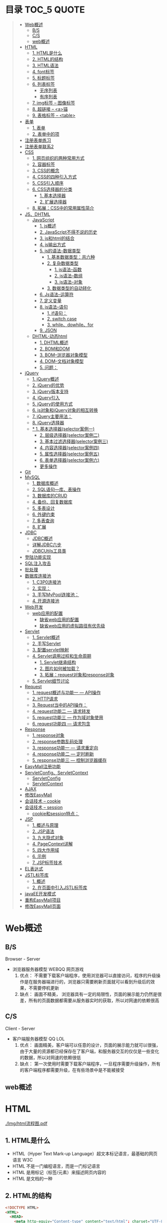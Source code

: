 * 目录                                                                          :TOC_5:QUOTE:
#+BEGIN_QUOTE
- [[#web概述][Web概述]]
  - [[#bs][B/S]]
  - [[#cs][C/S]]
  - [[#web概述-1][web概述]]
- [[#html][HTML]]
  - [[#1-html是什么][1. HTML是什么]]
  - [[#2-html的结构][2. HTML的结构]]
  - [[#3-html语法][3. HTML语法]]
  - [[#4-font标签][4. font标签]]
  - [[#5-标题标签][5. 标题标签]]
  - [[#6-列表标签][6. 列表标签]]
    - [[#无序列表][无序列表]]
    - [[#有序列表][有序列表]]
  - [[#7-img标签----图像标签][7. img标签 -- 图像标签]]
  - [[#8-超链接----a锚][8. 超链接 -- <a>锚]]
  - [[#9-表格标签----table][9. 表格标签 -- <table>]]
- [[#表单][表单]]
  - [[#1-表单][1. 表单]]
  - [[#2-表单中的项][2. 表单中的项]]
- [[#注册表单练习][注册表单练习]]
- [[#注册表单联系2][注册表单联系2]]
- [[#css][CSS]]
  - [[#1-网页组织的两种常用方式][1. 网页组织的两种常用方式]]
  - [[#2-容器标签][2. 容器标签]]
  - [[#3-css的概念][3. CSS的概念]]
  - [[#4-css的四种引入方式][4. CSS的四种引入方式]]
  - [[#5-css引入顺序][5. CSS引入顺序]]
  - [[#6-css选择器的分类][6. CSS选择器的分类]]
    - [[#1-基本选择器][1. 基本选择器]]
    - [[#2-扩展选择器][2. 扩展选择器]]
  - [[#8-拓展css中的常用属性简介][8. 拓展：CSS中的常用属性简介]]
- [[#jsdhtml][JS、DHTML]]
  - [[#javascript][JavaScript]]
    - [[#1-js概述][1. js概述]]
    - [[#2-javascript不得不说的历史][2. JavaScript不得不说的历史]]
    - [[#3-js和html的结合][3. js和html的结合]]
    - [[#4-js输出方式][4. js输出方式]]
    - [[#5-js的语法-数据类型][5. js的语法-数据类型]]
      - [[#1-基本数据类型共六种][1. 基本数据类型：共六种]]
      - [[#2-复杂数据类型][2. 复杂数据类型]]
        - [[#1-js语法--函数][1. js语法--函数]]
        - [[#2-js语法--数组][2. js语法--数组]]
        - [[#3-js语法--对象][3. js语法--对象]]
      - [[#3-数据类型的自动转化][3. 数据类型的自动转化]]
    - [[#6-js语法--运算符][6. Js语法--运算符]]
    - [[#7-定义变量][7. 定义变量]]
    - [[#8-js语法--语句][8. js语法--语句]]
      - [[#1-if语句][1. if语句：]]
      - [[#2-switch-case][2. switch case]]
      - [[#3-whiledowhilefor][3. while、dowhile、for]]
    - [[#9-json][9. JSON]]
  - [[#dhtml-动态html][DHTML-动态html]]
    - [[#1-dhtml概述][1. DHTML概述]]
    - [[#2-bom和dom][2. BOM和DOM]]
    - [[#3-bom--浏览器对象模型][3. BOM--浏览器对象模型]]
    - [[#4-dom--文档对象模型][4. DOM--文档对象模型]]
    - [[#5-问题][5. 问题：]]
- [[#jquery][jQuery]]
  - [[#1-jquery概述][1. jQuery概述]]
  - [[#2-jquery的优势][2. jQuery的优势]]
  - [[#3-jquery版本支持][3. jQuery版本支持]]
  - [[#4-jquery引入][4. jQuery引入]]
  - [[#5-jquery的使用方式][5. jQuery的使用方式]]
  - [[#6-js对象和jquery对象的相互转换][6. js对象和jQuery对象的相互转换]]
  - [[#7-jquery主要用法][7. jQuery主要用法：]]
  - [[#8-jquery选择器][8. jQuery选择器]]
  - [[#-1-基本选择器selector案例一][* 1. 基本选择器(selector案例一)]]
    - [[#2-层级选择器selector案例二][2. 层级选择器(selector案例二)]]
    - [[#3-基本过滤选择器selector案例三][3. 基本过滤选择器(selector案例三)]]
    - [[#4-内容选择器selector案例四][4. 内容选择器(selector案例四)]]
    - [[#5-属性选择器selector案例五][5. 属性选择器(selector案例五)]]
    - [[#6-表单选择器selector案例六][6. 表单选择器(selector案例六)]]
    - [[#更多操作][更多操作]]
- [[#git][Git]]
- [[#mysql][MySQL]]
  - [[#1-数据库概述][1. 数据库概述]]
  - [[#2-sql语句---库表操作][2. SQL语句---库、表操作]]
  - [[#3-数据库的crud][3. 数据库的CRUD]]
  - [[#4-备份回复数据库][4. 备份、回复数据库]]
  - [[#5-多表设计][5. 多表设计]]
  - [[#6-外键约束][6. 外键约束]]
  - [[#7-多表查询][7. 多表查询]]
  - [[#8-扩展][8. 扩展]]
- [[#jdbc][JDBC]]
  - [[#jdbc概述][JDBC概述]]
  - [[#详解jdbc六步][详解JDBC六步]]
  - [[#jdbcutils工具类][JDBCUtils工具类]]
- [[#登陆功能实现][登陆功能实现]]
- [[#sql注入攻击][SQL注入攻击]]
- [[#批处理][批处理]]
- [[#数据库连接池][数据库连接池]]
  - [[#1-c3p0连接池][1. C3P0连接池]]
  - [[#2-实现][2. 实现：]]
  - [[#3-手写mypool连接池][3. 手写MyPool连接池：]]
  - [[#4-开源连接池][4. 开源连接池]]
- [[#web开发][Web开发]]
  - [[#web应用的配置][web应用的配置]]
    - [[#缺省web应用的配置][缺省web应用的配置]]
    - [[#缺省web应用的虚拟路径有优先级][缺省web应用的虚拟路径有优先级]]
- [[#servlet][Servlet]]
  - [[#1-servlet概述][1. Servlet概述]]
  - [[#2-手写servlet][2. 手写Servlet]]
  - [[#3-配置servlet映射][3. 配置servlet映射]]
  - [[#4-servlet调用过程和生命周期][4. Servlet调用过程和生命周期]]
    - [[#1-servlet继承结构][1. Servlet继承结构]]
    - [[#2-图片如何被加载][2. 图片如何被加载？]]
    - [[#3-拓展request对象和response对象][3. 拓展：request对象和response对象]]
  - [[#5-servlet细节讨论][5. Servlet细节讨论]]
- [[#request][Request]]
  - [[#1-request概述与功能一-----api操作][1. request概述与功能一 --- API操作]]
  - [[#2-http请求][2. HTTP请求]]
  - [[#3-request当中的api操作][3. Request当中的API操作：]]
  - [[#4-request功能二-----请求转发][4. request功能二 --- 请求转发]]
  - [[#5-request功能三-----作为域对象使用][5. request功能三 --- 作为域对象使用]]
  - [[#6-request功能四-----请求包含][6. request功能四 --- 请求包含]]
- [[#response][Response]]
  - [[#1-response对象][1. response对象]]
  - [[#2-response参数乱码处理][2. response参数乱码处理]]
  - [[#3-response功能一-----请求重定向][3. response功能一 --- 请求重定向]]
  - [[#4-response功能二-----定时刷新][4. response功能二 --- 定时刷新]]
  - [[#5-response功能三-----控制浏览器缓存][5. response功能三 --- 控制浏览器缓存]]
- [[#easymall注册功能][EasyMall注册功能]]
- [[#servletconfigservletcontext][ServletConfig、ServletContext]]
  - [[#servletconfig][ServletConfig]]
  - [[#servletcontext][ServletContext]]
- [[#ajax][AJAX]]
- [[#修改easymall][修改EasyMall]]
- [[#会话技术----cookie][会话技术 -- cookie]]
- [[#会话技术----session][会话技术 -- session]]
  - [[#cookie和session特点][cookie和session特点：]]
- [[#jsp][JSP]]
  - [[#1-概述与原理][1. 概述与原理]]
  - [[#2-jsp语法][2. JSP语法]]
  - [[#3-九大隐式对象][3. 九大隐式对象]]
  - [[#4-pagecontext详解][4. PageContext详解]]
  - [[#5-四大作用域][5. 四大作用域]]
  - [[#6-示例][6. 示例]]
  - [[#7-jsp标签技术][7. JSP标签技术]]
- [[#el表达式][EL表达式]]
- [[#jstl标签库][JSTL标签库]]
  - [[#1-概述][1. 概述]]
  - [[#2-在页面中引入jstl标签库][2. 在页面中引入JSTL标签库]]
- [[#javaee开发模式][javaEE开发模式]]
- [[#重构easymall项目][重构EasyMall项目]]
- [[#修改easymall页面][修改EasyMall页面]]
#+END_QUOTE

* Web概述
** B/S
Browser - Server
- 浏览器服务器模型 WEBQQ 网页游戏
     1. 优点：
        不需要下载客户端程序，使用浏览器可以直接访问，程序的升级操作是在服务器端进行的，浏览器只需要刷新页面就可以看到升级后的效果，不需要停机更新
     2. 缺点：
       画面不精美， 浏览器具有一定的局限性，页面的展示能力仍然是很差，所有的页面数据都需要从服务器实时的获取，所以对网速的依赖很高
** C/S
Client - Server
- 客户端服务器模型 QQ LOL
  1. 优点：
     画面精美，客户端可以任意的设计，页面的展示能力就可以很强，由于大量的资源都已经保存在了客户端，和服务器交互的仅仅是一些变化的数据，所以对网速的依赖很低
  2. 缺点：
     第一次使用时需要下载客户端程序，一旦程序需要升级操作，所有的客户端程序都需要升级，在有些场景中是不能被接受
** web概述
[[./Img/1.png]]
* HTML
[[./Img/html流程图.pdf]]
** 1. HTML是什么
   - HTML（Hyper Text Mark-up Language）超文本标记语言，最基础的网页语言 W3C
   - HTML 不是一门编程语言，而是一门标记语言
   - HTML 是用标记（标签/元素）来描述网页内容的
   - HTML 是文档的一种
** 2. HTML的结构
   #+BEGIN_SRC html
     <!DOCTYPE HTML>
     <HTML>
       <HEAD>
         <meta http-equiv="Content-type" content="text/html"; charset="UTF-8" />
         <title></title>
       </HEAD>
       <BODY>
         体标签：存储组成页面的标签
       </BODY>
     </HTML>
   #+END_SRC
   | <!DOCTYPE HTML>                                                     | 用来指定当前页面所遵循的html的版本                    |
   | *<head></head>                                                      | 头部文件用来存放html页面的基本属性信息，优先被加载    |
   | *<body></body>                                                      | 体部分用来存放页面数据，是可见的页面内容              |
   | *<tittle></tittle>                                                  | 指定网页的标题                                        |
   | <meta http-equiv="Content-type" content="text/html;charset=UTF-8"/> | 其中的charset的值用来指定浏览器用什么编码解析当前页面 |
   + 页面中的标签自上而下的加载。head中的内容会在body之前加载。
** 3. HTML语法
   - HTML标签分为开始标签和结束标签，如果标签内没有修饰的内容，开始标签和结束标签可以合并为一个自闭标签。如：<br/>换行；<hr/>在当前行画一条线
   - 标签通常都可以具有属性，属性与属性值用"="连接，属性的值可以用双引号、单引号引起来或者不用引号，一般会用双引号引起来。
     + 如果不生效查看页面代码使用的是否为英文双引号
   - HTML中对页面中代码需要做注释：<!--html的注释-->
   - HTML中多个连续的空白字符（制表符，空格，换行）默认会合并为一个空格来显示。
     + 如果非要输入空格，可以用转义字符来替换&nbsp;
     + 如果非要输入换行，可以用<br/>来代替
     + 转义字符
       |------+----------|
       |      | 转义字符 |
       | <    | &lt;     |
       | >    | &gt;     |
       | "    | &quot;   |
       | '    | &apos;   |
       | 空格 | &nbsp;   |
       |------+----------|
   #+BEGIN_SRC html
     <!DOCTYPE HTML>
     <HTML>
       <HEAD>
         <meta http-equiv="Content-Type" content="text/heml"; charset="UTF-8" />
         <title>我是第一个网页</title>
         头信息标签：存储优先加载的内容，比如HTML的配置信息
       </HEAD>
       <BODY>
         体标签：存储组成页面的标签
         <!-- HTML注释 -->
         <br/>
         我是一个换行标签
         <br/>
         我是一个换行标签
         <br/>
         我是一个空              格
         我是一个空&nbsp;&nbsp;&nbsp;格
         <br/>
         &lt;hr/&gt;是在页面中换一条线
         <hr/>
         双引号&quot;
         <br/>
         单引号&apos;
       </BODY>
     </HTML>
   #+END_SRC
   [[./Source Code/1.html]]
** 4. font标签
   用来指定文本的字体/大小/颜色
   + color：指定字体的颜色
     1. 值可以指定为颜色名，如：red
     2. 或十六进制的颜色，如：#000000
     3. 或rgb三原色值，如：rgb(255,255,255)；ie适用
   + 例：<font size=5 color=red>字体标签示例</font>

     #+BEGIN_SRC html
       <!DOCTYPE HTML>
       <HTML>
         <HEAD>
           <meta http-equiv="Content=text/html"; charset="UTF-8" />
           <title></title>
         </HEAD>
         <BODY>
           <!-- HTML标签属性 -->
           <font color='red' size=7>我是一个font</font>
         </BODY>
       </HTML>
     #+END_SRC
     [[./Source Code/3.html]]
** 5. 标题标签
   指定特定样式字体的一组标签
   + 属性
     align：指定文本的排列
     |---------+--------|
     | left    | 靠左   |
     | center  | 居中   |
     | right   | 靠右   |
     | justify | 自适应 |
     |---------+--------|
     #+BEGIN_SRC html
     <!DOCTYPE HTML>
     <HTML>
       <HEAD>
         <meta http-equiv="Content=text/html"; charset="UTF-8" />
         <title></title>
       </HEAD>
       <BODY>
         <!-- HTML标签属性 -->
         <font color='red' size=7>我是一个font</font>
         <hr/>
         <h1 align="center">一级标签</h1>
         <h2 align="right">二级标签</h2>
         <h3>三级标签</h3>
         <h4>四级标签</h4>
       </BODY>
     </HTML>
     #+END_SRC
     [[./Source Code/4.html]]
** 6. 列表标签
*** 无序列表
+ <ul>定义一个无序列表
+ <li>定义列表中的项
+ 属性
  type：定义项目符号的类型。disc(实心圆)、square(实心方块)、circle(空心圆)

#+BEGIN_SRC html
    <!DOCTYPE HTML>
    <HTML>
      <HEAD>
        <meta http-equiv="Content=text/html"; charset="UTF-8" />
        <title></title>
      </HEAD>
      <BODY>
        <!-- HTML标签属性 -->
        <font color='red' size=7>我是一个font</font>
        <hr/>
        <h1>列表标签</h1>
        <h2>无序列表</h2>
        <ul type="square">
          <li>spring</li>
          <li>summer</li>
          <li>auto</li>
          <li>winter</li>
        </ul>
      </BODY>
    </HTML>
#+END_SRC
[[./Source Code/5.html]]

*** 有序列表
#+BEGIN_SRC html
  <!DOCTYPE HTML>
  <HTML>
    <HEAD>
      <meta http-equiv="Content=text/html"; charset="UTF-8" />
      <title></title>
    </HEAD>
    <BODY>
      <!-- HTML标签属性 -->
      <font color='red' size=7>我是一个font</font>
      <hr/>
      <h1>列表标签</h1>
      <h2>有序列表</h2>
      <ol>
        <li>阿一</li>
        <li>阿二</li>
        <li>毛毛</li>
      </ol>
    </BODY>
  </HTML>
#+END_SRC
[[./Source Code/6.html]]
** 7. img标签 -- 图像标签
   - 必选属性：
     1. src:图片的路径
     2. alt:代替图像显示的文本
   - 可选属性
     1. width:宽度px%
     2. height:高度px%
     3. border:边框的宽度px
   #+BEGIN_SRC html
     <!DOCTYPE HTML>
     <HTML>
       <HEAD>
         <meta http-equiv="Content=text/html"; charset="UTF-8" />
         <title></title>
       </HEAD>
       <BODY>
         <!-- HTML标签属性 -->
         <h1>图片标签</h1>
         <img src="../image/5.jpg" alt="此处是一个美女" width="50px" height="50px"/>
       </BODY>
     </HTML>
   #+END_SRC
   [[./Source Code/7.html]]
** 8. 超链接 -- <a>锚
   #+BEGIN_SRC html
     <!DOCTYPE HTML>
     <HTML>
       <HEAD>
         <meta http-equiv="Content=text/html"; charset="UTF-8" />
         <title>锚标签 -- 文档内部跳转</title>
       </HEAD>
       <BODY>
         <a name="tag"></a>
         <h1>兰刚传</h1>
         <p>
           初出茅庐，什么都不会
         </p>
         <p>开始修炼</p>
         <p>开始修炼</p>
         <p>开始修炼</p>
         <p>开始修炼</p>
         <p>开始修炼</p>
         <p>开始修炼</p>
         <p>开始修炼</p>
         <p>开始修炼</p>
         <p>开始修炼</p>
         <p>开始修炼</p>
         <p>开始修炼</p>
         <p>开始修炼</p>
         <p>开始修炼</p>
         <p>开始修炼</p>
         <p>开始修炼</p>
         <p>开始修炼</p>
         <p>开始修炼</p>
         <p>开始修炼</p>
         <p>开始修炼</p>
         <p>开始修炼</p>
         <p>开始修炼</p>
         <p>开始修炼</p>
         <p>开始修炼</p>
         <p>开始修炼</p>
         <p>开始修炼</p>
         <p>开始修炼</p>
         <p>开始修炼</p>
         <p>开始修炼</p>
         <p>开始修炼</p>
         <p>开始修炼</p>
         <p>开始修炼</p>
         <p>开始修炼</p>
         <p>开始修炼</p>
         <p>开始修炼</p>
         <p>开始修炼</p>
         <p>开始修炼</p>
         <p>开始修炼</p>
         <p>开始修炼</p>
         <p>开始修炼</p>
         <p>开始修炼</p>
         <p>开始修炼</p>
         <p>开始修炼</p>
         <p>开始修炼</p>
         <p>开始修炼</p>
         <p>开始修炼</p>
         <p>开始修炼</p>
         <p>开始修炼</p>
         <p>开始修炼</p>
         <p>开始修炼</p>
         <p>开始修炼</p>
         <p>开始修炼</p>
         <p>开始修炼</p>
         <p>开始修炼</p>
         <p>开始修炼</p>
         <p>开始修炼</p>
         <p>开始修炼</p>

         <p>都学会了，刀枪剑戟斧钺钩叉</p>
         <a href="#tag">返回上层</a>
       </BODY>
     </HTML>
   #+END_SRC
   [[./Source Code/8.html]]
   #+BEGIN_SRC html
     <!DOCTYPE HTML>
     <HTML>
       <HEAD>
         <meta http-equiv="Content=text/html"; charset="UTF-8" />
         <title></title>
       </HEAD>
       <BODY>
         <h1>锚标签</h1>
         <a href="http://www.baidu.com" target="_blank">跳转到baidu</a>
       </BODY>
     </HTML>

   #+END_SRC
   [[./Source Code/9.html]]
   - 用于指向当前位置以外的资源
     1. 用于创建指向另外一个文档的超链接
     2. 用于在当前页面的不同位置之间进行跳转，利用id或name属性进行跳转
        一般在本页面中使用，当网页内容过长，定位标记会比拖动滚动条方便快捷。
        + 注：定位标记要和超链接结合使用才有效
        + 注：使用定位标记时一定在href值的开始加入#标记名
   - 重要属性
     + href：所指向资源的URL
     + name：指定锚的名字
     + target：指定浏览器打开目标URL的方式
       |--------+-------------------------|
       | _blank | 在新窗口中打开目标url   |
       | _self  | 在当前窗口中打开目标url |
       |--------+-------------------------|
** 9. 表格标签 -- <table>
   |---------+--------------------|
   | <table> | 定义一个HTML的表格 |
   | <tr>    | 定义表格中的行     |
   | <td>    | 定义表格中的单元格 |
   | <th>    | 定义表格中的表头   |
   |---------+--------------------|
   - table的重要属性
     |-------------+----------------------------|
     | border      | 边框宽度                   |
     | cellspacing | 单元格之间的空白举例       |
     | cellpadding | 边框与单元格内容之间的举例 |
     | bgcolor     | 背景颜色                   |
     | bordercolor | 边框颜色                   |
     | width       | 宽度                       |
     | align       | 对齐方式                   |
     |-------------+----------------------------|
   - tr的重要性
     |---------+----------|
     | align   | 对齐方式 |
     | bgcolor | 背景颜色 |
     |---------+----------|
   - th/td重要属性
     |-----------+----------------|
     | align     | 对齐方式       |
     | bgcolor   | 背景颜色       |
     | width     | 宽度           |
     | height    | 高度           |
     | colspan   | 可横跨的列数   |
     | rowspan   | 可竖跨的行数   |
     | <caption> | 定义表格的标题 |
     |-----------+----------------|

     #+BEGIN_SRC html
       <!DOCTYPE HTML>
       <HTML>
         <HEAD>
           <meta http-equiv="Content=text/html"; charset="UTF-8" />
           <title>表格标签</title>
         </HEAD>
         <BODY>
           <table border="2" cellspacing="0" cellpadding="5px" bgcolor="red" bordercolor="yellow" width="400px" align="center">
             <caption align="bottom">大数据</caption>
             <tr bgcolor="pink">
               <th>大数据</th>
               <th>UI</th>
               <th>Java</th>
             </tr>
             <tr>
               <td align="right" bgcolor="brown">1</td>
               <td align="center">2</td>
               <td >3</td>
             </tr>
             <tr>
               <td width="50px" height="500px">4</td>
               <td colspan="2">5</td>
               <td rowspan="2">6</td>
             </tr>
           </table>
         </BODY>
       </HTML>

     #+END_SRC
     [[./Source Code/10.html]]

* 表单
#+BEGIN_SRC html
  <!DOCTYPE HTML>
  <HTML>
    <HEAD>
      <META HTTP-EQUIV="CONTENT-TYPE" CONTENT="TEXT/HTML";CHARSET="UTF-8" />
      <TITLE>表单标签</TITLE>
    </HEAD>
    <BODY>
      <FORM ACTION="HTTP://WWW.BAIDU.COM" METHOD="GET">
        姓名：<INPUT TYPE="TEXT" NAME="USERNAME" />
        密码：<INPUT TYPE="PASSWORD" NAME="PASSWORD"/>
        确认密码：<INPUT TYPE="PASSWORD" NAME="REPASSWORD"/>
        性别：<INPUT TYPE="RADIO" NAME="GENDER" VALUE="MALE"/>男
        <INPUT TYPE="RADIO" NAME="GENDER" VALUE="FEMALE"/>女
        爱好：<INPUT TYPE="CHECKBOX" NAME="LIKE" VALUE="EAT"/>吃
        </BR>
        <INPUT TYPE="CHECKBOX" NAME="LIKE" VALUE="DRINK"/>喝
        <INPUT TYPE="CHECKBOX" NAME="LIKE" VALUE="SLEEP"/>睡
        头像：<INPUT TYPE="FILE" NAME="HEAD" />
        <INPUT TYPE="BUTTON" VALUE="点击爆炸" ONCLICK=""/>
        <INPUT TYPE="SUBMIT" />
        <input type="reset" />

        <input type="image" src="../image/5.jpg" />
        <input type="hidden" value="123" />
      </form>
    </BODY>
  </HTML>
#+END_SRC
** 1. 表单
   - 浏览器向服务器发送数据的方式，有两种：
     1. 利用超链接向服务器发送数据 -- 请求参数
        在超链接的后面拼接上要发送的请求参数，链接和请求参数之间用?分割，参数名和参数值用=连接，多个参数之间用&分割，可以存在多个同名的参数
     2. 利用表单向服务器发送数据
        利用HTML中的<form>标签以及一些表单项标签，用户可以输入数据，通过提交表单发送数据给服务器
   - form标签
     1. 必须存在的属性
        action：指定表单发送的目标URL地址
     2. 可选的属性：
        method：指定以何钟方式发送表单
     3. http协议指定了7种提交方式，其中5种使用的极少，多数只用GET提交和POST提交
     4. 只有使用表单并且明确的指定提交方式为post时（也就是设置method="post""）才是POST提交，其他提交都是GET提交
     5. Get提交和POST提交的区别
        主要区别体现在数据传输方式的不相同
        + GET提交：请求参数会赋在地址栏后进行传输，这种方式发送的数据量有限，最大不超过1kb（或4kb），数据显示在地址栏，安全性差
        + POST提交：请求参数在底层流中传输，这种方式发送的数据量无限制，地址栏上看不到数据，比较安全
     6. 提交方式一共有7种：
        常用的有两种get和post
** 2. 表单中的项
#+BEGIN_SRC html
  <HTML>
    <HEAD>
      <META HTTP-EQUIV="CONTENT-TYPE" CONTENT="TEXT/HTML";CHARSET="UTF-8" />
      <TITLE>表单标签</TITLE>
    </HEAD>
    <BODY>
      <FORM ACTION="HTTP://WWW.BAIDU.COM" METHOD="GET">
        姓名：<INPUT TYPE="TEXT" NAME="USERNAME" />
        密码：<INPUT TYPE="PASSWORD" NAME="PASSWORD"/>
        确认密码：<INPUT TYPE="PASSWORD" NAME="REPASSWORD"/>
        性别：<INPUT TYPE="RADIO" NAME="GENDER" VALUE="MALE"/>男
        <INPUT TYPE="RADIO" NAME="GENDER" VALUE="FEMALE"/>女
        爱好：<INPUT TYPE="CHECKBOX" NAME="LIKE" VALUE="EAT"/>吃
             </BR>
             <INPUT TYPE="CHECKBOX" NAME="LIKE" VALUE="DRINK"/>喝
             <INPUT TYPE="CHECKBOX" NAME="LIKE" VALUE="SLEEP"/>睡
             头像：<INPUT TYPE="FILE" NAME="HEAD" />
             <INPUT TYPE="BUTTON" VALUE="点击爆炸" ONCLICK=""/>
             <INPUT TYPE="SUBMIT" />
             <input type="reset" />

             <input type="image" src="../image/5.jpg" />
             <input type="hidden" value="123" />

             <select name="city">
               <option>---请选择---</option>
               <option>北京</option>
               <option>上海</option>
               <option>深圳</option>
               <option selected="selected" value="wuhan">武汉</option>
             </select>
             <textarea name="test" rows="10" cols="10">我是一个textarea</textarea>
      </form>
    </BODY>
  </HTML>


#+END_SRC
[[./SourceCode/12.html]]
表单中可以有多个输入项，输入项必须有name属性才可以被提交，如果输入项没有name属性，则表单在提交时会忽略它
1. <input>输入框
   1. 重要属性
      1. type属性
         | 文本框text     | 输入的文本信息直接显示在框中                                 |
         | 密码框password | 输入的文本以圆点或者星号的形式显示                           |
         | 单选框radio    | 进行单项的选择如性别选择，多个radio的name属性相同会被当作一  |
         |                | 来使用，必须yongcalue为选项指定提交的值                      |
         | 复选框checkbox | 进行多项选择，爱好的选择。多个checkbox具有相同的name属性时   |
         |                | 会被当作一组类使用必须用value为选项指定提交的值              |
         | 隐藏字段hidden | 如果有一些信息，不希望用户看见，又希望表单能够提交，就可以用 |
         |                | 隐藏字段隐含在表单中                                         |
         | 提交按钮submit | 实现表单提交操作的按钮，可以通过value属性指定按钮显示的文字  |
         | 重置按钮reset  | 重置表单到初始状态                                           |
         | 按钮button     | 普通按钮，没有任何功能，需要配合JavaScript为按钮指定具体的   |
         |                | 行为。可以用value属性指定按钮显示的文字                      |
         | 文件上传项file | 提供选择文件进行上传的功能                                   |
         | 图像image      | 利用一张图片替代提交按钮的功能，不常用                       |
      2. name属性
         表单中可以有多个输入项，输入项必须有name属性才可以被提交，如果输入项没有name属性，则表单在提交时会忽略它，另外name属性的值是可以重复的
      3. value属性：
         可以给input输入框设置一个初始值
      4. readonly属性：
         使当前输入项变为只读，不能修改，但是提交时仍会被提交
      5. disabled：
         使当前输入项不可用，不能修改值，也不会被提交
      6. size属性：
         指定当前输入框的宽度
      7. checked属性；
         指定单选框/复选框被选中
2. <textarea>文本域
   | 属性     |                          |
   | raws     | 指定文本域的行数（高度） |
   | cols     | 指定文本域的列数（宽度） |
   | readonly | 只读                     |
   | disabled | 禁用                     |
3. <select><option>
   | 属性   |                                                                               |
   | select | 提供下拉选择功能                                                              |
   | option | 下拉选框中的选项可以用value属性指定提交的值，如果不指定，将会提交标签内的文本 |

   | 重要属性 |                |
   | name     | 下拉列表的名称 |
   | disabled | 禁用下拉选框   |

   | 其他属性            |                                                                    |
   | size                | 设置下拉选项中可见选项的个数                                       |
   | multiple            | 是否支持多选                                                       |
   | selected="selected" | 下拉框默认选中                                                     |
   | value="wuhan"       | option中传递参数的值如果不设置value,则默认传递option标签中间的内容 |
* 注册表单练习
[[./image/img/zy.png]]
#+BEGIN_SRC html
  <!DOCTYPE HTML>
  <html>
    <head>
      <meta http-equiv="content-type" content="text/heml";charset="GBK">
      <title>注册表单练习</title>
    </head>
    <body>
      <form action="http://localhost:8090" method="post">
        <table align="center" border="1px" cellpadding="7px" cellspacing="0px" borderColor="#FF1493" bgcolor="#F5DEB3">
          <caption>
            <h1><font color="#FF1493">注册表单</font></h1>
          </caption>
          <tr>
            <td>用户名:</td>
            <td><input type="text" name="username" /></td>
          </tr>
          <tr>
            <td>密码:</td>
            <td><input type="password" name="password1 /"></td>
          </tr>
          <tr>
            <td>确认密码:</td>
            <td><input type="password" name="password2" /></td>
          </tr>
          <tr>
            <td>昵称:</td>
            <td><input type="text" name="nickname" /></td>
          </tr>
          <tr>
            <td>邮箱:</td>
            <td><input type="text" name="email" /></td>
          </tr>
          <tr>
            <td>头像:</td>
            <td><input type="file" name="fx" /></td>
          </tr>
          <tr>
            <td>性别:</td>
            <td>
              <input type="radio" name="gender" value="male" />男
              <input type="radio" name="gender" value="female" />女
            </td>
          </tr>
          <tr>
            <td>爱好:</td>
            <td>
              <input type="checkbox" name="like" value="eat" />吃饭
              <input type="checkbox" name="like" value="sleep" />睡觉
              <input type="checkbox" name="like" value="beat" />打豆豆
            </td>
          </tr>
          <tr>
            <td>
              <select name="city">
                <option value="bj">北京</option>
                <option value="sh">上海</option>
                <option value="gz">广州</option>
                <option value="sz">深圳</option>
                <option value="tl" selected="selected">铁岭</option>
              </select>
            </td>
          </tr>
          <tr>
            <td>自我介绍:</td>
            <td>
              <textarea name="desc" rows="5" cols="45">请描述个人描述!</textarea>
            </td>
          </tr>
          <tr>
            <td>验证码:</td>
            <td>
              <input type="text" name="valistr" />
              <img src="../image/img/2.gif" width="80px" height="18px" />
              <input type="button" value="点我换一张"/>
            </td>
          </tr>
          <tr>
            <td colspan="2" align="center">
              <input type="submit" value="提交"/>
              <input type="reset" value="重置"/>
            </td>
          </tr>
        </table>
      </form>
    </body>
  </html>
#+END_SRC
[[./SourceCode/13.html]]
* 注册表单联系2
#+BEGIN_SRC html
  <!DOCTYPE html>
  <html lang="en">
    <head>
      <meta charset="UTF-8">
      <title>Title</title>
      <style>
        #center{
        width: 40%;
        height: 750px;
        /*border: 2px solid #FF1493;*//*边框*/
        margin: 0 auto;/*外边距，上下距离0px 左右距离自动居中*/
        text-align: center;/*文本居中*/
        }
        h1{
        color: #FF1493;
        }
        #register{
        width: 100%;/*相对于上一级div来说的*/
        height: 660px;
        border: 2px solid #FF1493;
        border-bottom: 0px;/*为了解决底部线条重合问题*/
        background-color: #F5DEB3;/*注册表单的背景色*/
        }
        .rows{
        width: 100%;
        height: 53px;/*每一个行的高度*/
        border-bottom: 2px solid #FF1493;/*每一行的底边显示*/
        line-height: 53px;/*行高垂直居中*/
        }
        .cols1{
        width: 30%;
        height: 53px;
        border-right: 2px solid #FF1493;
        float: left;/*div飘逸到左边*/
        }
        .cols2{
        width: 68%;
        height: 53px;
        /*border: 2px solid black;*//*做测试使用*/
        float: right;/*div飘逸到右边*/
        }
        textarea{
        resize: none;/*进制拖拽文本域的大小*/
        }
      </style>
    </head>
    <body>
      <div id="center">
        <h1>注册表单</h1>
        <div id="register">
          <form>
            <div class="rows">
              <div class="cols1">
                用户名:
              </div>
              <div class="cols2">
                <input type="text" name="username" />
              </div>
            </div>
            <div class="rows">
              <div class="cols1">
                密码:
              </div>
              <div class="cols2">
                <input type="password" name="password" />
              </div>
            </div>
            <div class="rows">
              <div class="cols1">
                确认密码:
              </div>
              <div class="cols2">
                <input type="password" name="password1" />
              </div>
            </div>
            <div class="rows">
              <div class="cols1">
                昵称:
              </div>
              <div class="cols2">
                <input type="text" name="name" />
              </div>
            </div>
            <div class="rows">
              <div class="cols1">
                邮箱:
              </div>
              <div class="cols2">
                <input type="text" name="email" />
              </div>
            </div>
            <div class="rows">
              <div class="cols1">
                上传头像:
              </div>
              <div class="cols2">
                <input type="file" name="file" />
              </div>
            </div>
            <div class="rows">
              <div class="cols1">
                性别:
              </div>
              <div class="cols2">
                <input type="radio" name="gender" value="male" />男
                <input type="radio" name="gender" value="female" />女
              </div>
            </div>
            <div class="rows">
              <div class="cols1">
                爱好:
              </div>
              <div class="cols2">
                <input type="checkbox" name="hobby" value="eat" />吃饭
                <input type="checkbox" name="hobby" value="sleep" />睡觉
                <input type="checkbox" name="hobby" value="play" />打豆豆
              </div>
            </div>
            <div class="rows">
              <div class="cols1">
                所在城市:
              </div>
              <div class="cols2">
                <select>
                  <option> 上海</option>
                  <option> 北京</option>
                  <option> 广州</option>
                </select>
              </div>
            </div>
            <div class="rows">
              <div class="cols1">
                自我介绍:
              </div>
              <div class="cols2">
                <textarea maxlength="50" cols="33" rows="3">最多写50个字符</textarea>
              </div>
            </div>
            <div class="rows">
              <div class="cols1">
                验证码:
              </div>
              <div class="cols2">
                <input type="text" name="check" />
                <img src="" alt="" />
                <input type="button" value="点我" />
              </div>
            </div>
            <div class="rows">
              <div class="cols3">
                <input type="submit" />
                <input type="reset" />
              </div>
            </div>
          </form>
        </div>
      </div>
    </body>
  </html>
#+END_SRC
[[./SourceCode/70.html]]
* CSS
[[./Img/day02css&js.png]]
** 1. 网页组织的两种常用方式
1. 表格套表格定义网页结构 -- 目前不只是主流，只在一些结构简单的页面中有所使用
2. DIV+CSS方式定义网页结构 -- 目前主流的网页开发方法，可以非常灵活的定义网页
** 2. 容器标签
本身没有任何特殊的能力，最主要的功能是用来包含其他标签组成一个整体
|----------------+----------+----------------------------------------------|
| 常用的容器标签 |          |                                              |
| <div>          | 块级元素 | 内容自动的开始一个新行                       |
| <span>         | 行内元素 | 多个行内元素不会要求独占一行                 |
| <p>            | 块级元素 | 声明一个段落，会在当前段落前后多出额外的空行 |
|----------------+----------+----------------------------------------------|
#+BEGIN_SRC html
  <!DOCTYPE html>
  <html>
    <head>
      <meta http="equiv=Content-type" content="text/html" charset="UTF-8" />
      <title>div盒子模型</title>
    </head>
    <body>
      <div>我是div</div>
      <div>我是div</div>
      <p>我是一个p标签</p>
      <p>我是一个p标签</p>
      <span>我是一个span</span>
      <span>我是一个span</span>
      <span>我是一个span</span>
    </body>
  </html>
#+END_SRC
** 3. CSS的概念
层叠样式表：实现了网页中数据和样式的分离，是网页结构更加明晰，解决了样式重复定义的问题，提高了开发效率和后期代码的可维护性，另外还增强了网页的没画能力。
** 4. CSS的四种引入方式
1. 方式一：通过style属性指定元素的样式
     #+BEGIN_SRC html
       <p style="background-color:#FF0000; color:#FFFFFF">
         p标签段落内容
       </p>
     #+END_SRC
2. 方式二：通过<style>定义样式，可以在html的<hesd>标签中定义<style>标签，在其中为当前页面设定样式
     #+BEGIN_SRC html
       <!DOCtype html>
       <html>
         <head>
           <meta http-equiv="Content-type" content="text/html" charset="UTF-8" />
           <title>div盒子模型+css层叠样式表</title>
           <style type="text/css">
             div{
             color:#DDAA11;
             background:#FFAADD;
             }
           </style>
         </head>
         <body>
           <div>我是第一个div</div>
           <div>我是第二个div</div>
         </body>
       </html>
     #+END_SRC
     [[./SourceCode/14.html]]
3. 方式三：引入外部样式文件，可以在html的<head>标签中定义<link>标签，引入外部的css文件来修饰当前页面
     #+BEGIN_SRC html
       <!DOCtype html>
       <html>
         <head>
           <meta http-equiv="Content-type" content="text/html" charset="UTF-8" />
           <title>div盒子模型+css层叠样式表</title>
           <!--<style type="text/css">
               div{
               color:#DDAA11;
               background:#FFAADD;
               }
               </style>-->
           <link href="./14.css" rel="stylesheet" />
         </head>
         <body>
           <div>我是第一个div</div>
           <div>我是第二个div</div>
         </body>
       </html>
     #+END_SRC
     [[./SourceCode/15.html]]
     #+BEGIN_SRC css
       div{
           color:#DDAA11;
           background:#FFAADD;
       }
     #+END_SRC
4. 方式四：可以通过@import url(xxx.css)在css的内部引入一个css文件钟定一的css样式片段。可以实现css代码的引入从而实现css代码的复用
     #+BEGIN_SRC html
       <!DOCtype html>
       <html>
         <head>
           <meta http-equiv="Content-type" content="text/html" charset="UTF-8" />
           <title>div盒子模型+css层叠样式表</title>
           <style type="text/css">
             @import url('./16.css');
           </style>
         </head>
         <body>
           <div>我是第一个div</div>
           <div>我是第二个div</div>
         </body>
       </html>
     #+END_SRC
     [[./SourceCode/16.html]]
     #+BEGIN_SRC css
       div{
           color:#DDAA11;
           background:#FFAADD;
       }
     #+END_SRC
** 5. CSS引入顺序
1. 样式引入的位置距离标签越近，就优先生效
2. 样式修改选择器书写越具体，越优先生效
** 6. CSS选择器的分类
*** 1. 基本选择器
#+BEGIN_SRC html
  <!DOCTYPE html>
  <html lang="en">
    <head>
      <meta charset="UTF-8">
      <title>css01-css选择器</title>
      <style>/*内嵌样式表*/

        /* 1.元素选择器：根据标签名，选择同一类型呃标签 */
        /* 语法格式：  标签名{}   */
        div{
        color:pink;
        background-color:yellow;
        }

        /* 2.id选择器：每一个html标签都一个id属性，id是标签的唯一表示 */
        /*  语法格式: #id属性的值{}  */
        #d1{
        color:while;
        background-color:black;
        }

        /* 3.class选择器:类选择器，根据标签中的class属性选择，可选多个 */
        /* 语法格式： .class属性的值{}  */
        .c1{
        color:red;
        }
      </style>
    </head>
    <body>
      <!--容器标签-->
      <div>我是一个块级元素，测试元素选择器</div>
      <div>我是一个块级元素，测试元素选择器</div>
      <div id="d1">我是一个块级元素，测试元素选择器</div>
      <div>我是一个块级元素，测试元素选择器</div>
      <div class="c1">我是一个块级元素，测试元素选择器</div>
      <div class="c1">我是一个块级元素，测试元素选择器</div>
      <div class="c1">我是一个块级元素，测试元素选择器</div>
    </body>
  </html>
#+END_SRC
1. 标签选择器(内嵌样式表)
   通过html标签的名字来选择标签的选择器；标签名{}
   #+BEGIN_SRC css
     div{
         color:red;
         }
         ,*{
         color:red;
         }
   #+END_SRC
2. 类选择器
   html的所有标签都具有一个通用的属性叫做class,通过它可以为标签指定类名，通过类选择器可以选择指定类名的元素；.类名{}
   #+BEGIN_SRC html
     <!DOCtype html>
     <html>
       <head>
         <meta http-equiv="Content-type" content="text/html" charset="UTF-8" />
         <title>div盒子模型+css层叠样式表</title>
         <style type="text/css">
           #div1{
           color:#ABC123;
           background:#123ABC;
           }
           .class1{
           color:#DDC123;
           background:#12FFBC;
           }
         </style>
       </head>
       <body>
         <div id="div1">我是第一个div</div>
         <div id="div2" class="class1">我是第二个div</div>
         <div>我是一个div</div>
         <span class="class1">我是一个span</span>
         <span>我是一个span</span>
         <span>我是一个span</span>
       </body>
     </html>
   #+END_SRC
   [[./SourceCode/18.html]]
3. id选择器
   html的所有标签都具有一个通用的属性叫做id，通过它可以为标签指定id，id必须在整个html中唯一，通过id选择器可以选择出指定id的元素；#id{}
   #+BEGIN_SRC html
     <!DOCtype html>
        <html>
          <head>
            <meta http-equiv="Content-type" content="text/html" charset="UTF-8" />
            <title>div盒子模型+css层叠样式表</title>
            <style type="text/css">
              @import url('./17.css');
              #div1{
              color:#ABC123;
              background:#123ABC;
              }
              #div2{
              color:#CDA124;
              background:#124CDA;
              }
            </style>
          </head>
          <body>
            <div id="div1">我是第一个div</div>
            <div id="div2">我是第二个div</div>
            <div>我是一个div</div>
          </body>
        </html>
   #+END_SRC
   [[./SourceCode/17.html]]
*** 2. 扩展选择器
#+BEGIN_SRC html
  <!DOCTYPE html>
  <html lang="en">
    <head>
      <meta charset="UTF-8">
      <title>css01-css选择器</title>
      <style>/*内嵌样式表*/
        /* 1.后代选择器：html标签由多层嵌套关系，不止有子节点，还有孙子节点等等 */
        div span{
        color:blue;
        }

        /* 2.子元素选择器：选择特定的标签的子节点，不包含孙子节点 */
        /* 语法格式： 父节点
        #d2>p{
        color:red;
        }

        /* 6.分组选择器：可以同时选择多个不同的标签，分成一组设置样式 */
        span,p{
        color:green;
        }

        /* 7.属性选择器 */
        /* 包含所有属性type的标签 */
        ,*[type]{
        background-color:yellow;
        }

        /* 可以选择指定标签的某个属性 */
        input[value]{
        background-color:green;
        }

        /* 可以选择指定标签的某个 属性='值'的形式 */
        input[name='password']{
        background-color:pink;
        }

        /* 可以选择指定标签的 多个 属性键值对 的形式 */
        input[type][name][value]{
        background-color:black;

        /* 8.伪元素选择器："伪" 指的是html已经为我们提供好的选择器*/
        a:link{
        /*未被点击的状态*/
        background-color:brown;
        }
        a:visited{
        /*被点击过的状态 */
        background-color:yellow;
        }
        a:hover{
        /* 鼠标停留的状态 */
        background-color:green;
        }
        a:active{
        /* 鼠标正在点击的状态 */
        bakcground-color:red;
        }
      </style>
    </head>
    <body>
      <!--页面的布局是嵌套的形式-->
      <div id="d2">
        测试后代选择器
        <div>这是子节点div
          <span>这是孙子节点span</span>
          <p>这是孙子子节点</p>
        </div>
        <span>这是子节点span</span>
        <p>这是子节点P</p>
      </div>
      <input type="text" name="username" value="测试"/>
      <input type="text" name="password" />
      <input type="text" name="email" />
      <a href="#">测试伪元素选择器</a>
    </body>
  </html>
#+END_SRC
1. 后代选择器
   选择父元素中的后代元素；父元素选择器 后代元素选择器{}
   #+BEGIN_SRC html
       <!DOCtype html>
       <html>
         <head>
           <meta http-equiv="Content-type" content="text/html" charset="UTF-8" />
           <title>div盒子模型+css层叠样式表</title>
           <style type="text/css">
             div span{
             color:#DDAA11;
             background:#FFAADD;
             }
           </style>
         </head>
         <body>
           <div id="div1">我是父级div
             <span class="test">我是div儿子span1</span>
             <span class="test">我是div儿子span2</span>
             <p>
               <span class="test">我是p儿子span3</span>
             </p>
           </div>
         </body>
       </html>
   #+END_SRC
   [[./SourceCode/19.html]]
2. 子元素选择器
   选择父元素中的子元素；父元素选择器>子元素的选择器{}
   #+BEGIN_SRC html
     <!DOCtype html>
     <html>
       <head>
         <meta http-equiv="Content-type" content="text/html" charset="UTF-8" />
         <title>div盒子模型+css层叠样式表</title>
         <style type="text/css">
           div>span{
           color:#DDAA11;
           background:#FFAADD;
           }
         </style>
       </head>
       <body>
         <div id="div1">我是父级div
           <span class="test">我是div儿子span1</span>
           <span class="test">我是div儿子span2</span>
           <p>
             <span class="test">我是p儿子span3</span>
           </p>
         </div>
       </body>
     </html>
   #+END_SRC
   [[./SourceCode/20.html]]
3. 相邻兄弟选择器
   选择选择器选择到的元素的相邻的兄弟元素;选择器+兄弟元素名{}
   #+BEGIN_SRC html
     <!DOCtype html>
     <html>
       <head>
         <meta http-equiv="Content-type" content="text/html" charset="UTF-8" />
         <title>div盒子模型+css层叠样式表</title>
         <style type="text/css">
           div+span{
           color:#DDAA11;
           background:#FFAADD;
           }
         </style>
       </head>
       <body>
         <div id="div1">我是父级div
           <div id="test" class="test">
             我是儿子div
           </div>
           <span class="test">我是div儿子span1</span>
           <span class="test">我是div儿子span2</span>
           <p>
             <span class="test">我是p儿子span3</span>
           </p>
         </div>
       </body>
     </html>
   #+END_SRC
   [[./SourceCode/21.html]]
4. 属性选择器
   选择具有指定属性，或指定属性的值等于指定值的选择器；
   1. 选择器[属性名]{}
      div[name]{}
      #+BEGIN_SRC html
        <!DOCtype html>
        <html>
          <head>
            <meta http-equiv="Content-type" content="text/html" charset="UTF-8" />
            <title>div盒子模型+css层叠样式表</title>
            <style type="text/css">
              div[name]{
              color:#DDAA11;
              background:#FFAADD;
              }
            </style>
          </head>
          <body>
            <div id="div1">我是父级div
              <div id="test" class="test" name="ll">
                我是儿子div
              </div>
              <span class="test">我是div儿子span1</span>
              <span class="test">我是div儿子span2</span>
              <p>
                <span class="test">我是p儿子span3</span>
              </p>
            </div>
            <div idi="test" class="test" name="ll">
              单独div
            </div>
          </body>
        </html>
      #+END_SRC
      [[./SourceCode/22.html]]
   2. 选择器[属性名='属性值']{}
      div[name='ll']{}
      #+BEGIN_SRC html
        <!DOCtype html>
        <html>
          <head>
            <meta http-equiv="Content-type" content="text/html" charset="UTF-8" />
            <title>div盒子模型+css层叠样式表</title>
            <style type="text/css">
              div[name='ll']{
              color:#DDAA11;
              background:#FFAADD;
              }
            </style>
          </head>
          <body>
            <div id="div1">我是父级div
              <div id="test" class="test" name="ll">
                我是儿子div
              </div>
              <span class="test">我是div儿子span1</span>
              <span class="test">我是div儿子span2</span>
              <p>
                <span class="test">我是p儿子span3</span>
              </p>
            </div>
            <div idi="test" class="test" name="ll">
              单独div
            </div>
          </body>
        </html>
      #+END_SRC
      [[./SourceCode/23.html]]
     如果希望把包含属性(tittile)的所有元素变为红色，可以写作：
     #+BEGIN_SRC html
       ,*[tittle]{color:red;}
     #+END_SRC
     与上面类似，可以只对有href属性的锚（a元素）应用样式：
     #+BEGIN_SRC html
       a[href][tittle]{color:red;}
     #+END_SRC
     为了将同时有href和title属性的HTML超链接的文本设置为红色，可以这样写：
     #+BEGIN_SRC html
       a[href][title]{color:red;}
     #+END_SRC
     假设只希望选择moons属性值为1的那些planet元素：
     #+BEGIN_SRC html
       planet[moons="1"]{color:red;}
     #+END_SRC
     上面的代码会把一下标记中的第二个元素编程红色，但第一个和第三个元素不受影响：
     #+BEGIN_SRC html
       <planet>Venus</planet>
       <planet moons="1">Earth</planet>
       <planet moons="2">Mars</planet>
     #+END_SRC
5. 分组选择器
   将多个选择器的选择结果进行一个或的操作;选择器1，选择器2...{}
   #+BEGIN_SRC html
     p,div{color:#FF0000;}
     <p>P标签显示段落</p>
     <div>DIV标签显示段落</div>
   #+END_SRC
   + 注：读个不同选择器要用都好分隔开
6. 伪元素选择器
   其实就在html中预先定义好的一些选择器，成为伪元素。是因为CSS的术语
   |----------+------------------------------------------|
   | :link    | 未点击的状态                             |
   | :visited | 被点击的状态                             |
   | :hover   | 鼠标移动到元素之上，但是仍然未点击的状态 |
   | :active  | 被鼠标点击着的状态                       |
   |----------+------------------------------------------|
   + 注：在不设置visited状态时active生效，否则会出现visited覆盖active效果
   #+BEGIN_SRC html
     <!DOCtype html>
     <html>
       <head>
         <meta http-equiv="Content-type" content="text/html" charset="UTF-8" />
         <title>div盒子模型+css层叠样式表</title>
         <style type="text/css">
           a:link{
           color:#DDAA11;
           background:#FFAADD;
           }
           a:visited{
           color:#AABB21;
           background:#FDFADD;
           }
           a:hover{
           color:#AFFB21;
           background:#AAFADD;
           }
           a:active{
           color:#BBFF21;
           background:#BBFADD;
           }
           div:hover{
           color:#AFFB21;
           background:#AAFADD;
           }
         </style>
       </head>
       <body>
         <div id="div1">我是父级div
           <div id="test" class="test" name="ll">
             我是儿子div
           </div>
           <span class="test">我是div儿子span1</span>
           <span class="test">我是div儿子span2</span>
           <p>
             <span class="test">我是p儿子span3</span>
           </p>
         </div>
         <div idi="test" class="test" name="ll">
           单独div
         </div>
         <a href="#">点击跳转</a>
       </body>
     </html>
   #+END_SRC
   [[./SourceCode/24.html]]
** 8. 拓展：CSS中的常用属性简介
* JS、DHTML
[[./Img/day03js.png]]
** JavaScript
*** 1. js概述
#+BEGIN_SRC
  - 基于对象的一门语言
  - 一门独立的语言
  - 脚本语言，没有编译过程，解释运行
  - 主要应用在客户端，在服务器也有应用（node.js）
#+END_SRC
1. 特点：
   - 脚本语言没有编译过程
   - 基于对象
   - 弱类型
2. 特性
   - 交互性
   - 安全性
   - 跨平台性
*** 2. JavaScript不得不说的历史
   - 和java的关系：语法十分相似，但毫无关系
   - 1995年5月，Netscape，LiveScript
   - 1995年12月，改名为JavaScript
   - 1996年8月，微软，Jscript
   - 1997-1999年，ECMA，ECMAScript，基于已有的JavaScript和Jscript，提出了标准的Script语法规则，JavaScript和Jscript都遵循这套标准
*** 3. js和html的结合
1. 将javascript书写在head标签当中，书写格式如下：
2. 单独写一个js文件，然后导入
3. 写在页面的底部
- 浏览器中内置一个js解析器，会对浏览器加载到的js语句逐行执行，如果当前js语句没有添加分号，则js解析器会自动拼接上一个分号。注意：在这里建议大家手动添加分号，避免以后js语言和java语言相互切换使用的时候出现一些不必要的错误
- 浏览器中内置的js解析器会逐行执行js代码，如果代码中书写有错误，则会导致js代码失效，可能全部的js代码效果无法正常执行
- script标签必须要书写成一个标签对，不可以写成一个自闭标签。如果写成一个自闭标签则会导致标签中的js代码无法正常执行
*** 4. js输出方式
#+BEGIN_SRC html
     <!DOCTYPE html>
     <html lang="en">
       <head>
         <meta charset="utf-8">
         <title>js02-输出语句</title>
         <!--四种输出写法-->
         <script>
           /* 1.弹窗打印 */
           alert(1);
           /* 2.浏览器的控制台打印：主要为了打桩测试 */
           console.log("hahaha");
           /* 3.向浏览器的body中输出信息 */
           document.write("您好，JavaScript");
         </script>
       </head>
       <body>
         <p id="p1">测试段落</p>
       </body>
       <script>
         /* 4.对html页面的某一个标签做修改 */
         document.getElementById("p1").innerText="这是新的内容";
       </script>
     </html>
#+END_SRC
*** 5. js的语法-数据类型
JS中的数据类型分为基本数据类型和复杂数据类型
**** 1. 基本数据类型：共六种
数值类型（Number）、字符串（String）、布尔类型（Boolean）、undefined、null、Symbol
[[./SourceCode/71.html]]
#+BEGIN_SRC html
  <!DOCTYPE html>
  <html lang="en">
    <head>
      <meta charset="UTF-8">
      <title>js04-基本数据类型</title>
      <script>
        /* 1.Number类型：表示数值类型，并为数值之间的转换提供方法 */
        //1.1 常用的属性
        console.log(Number.MAX_VALUE);//最大值1.7976931348623157e+308
        console.log(Number.MIN_VALUE);//最小值5e-324
        console.log(Number.POSITIVE_INFINITY);//超出最大值是无穷大
        console.log(Number.NEGATIVE_INFINITY);//无穷小
        console.log(Number.NaN);//非数字

        //1.2 Number的精度问题
        var a = 0.9;
        var b = 0.999999999999;
        console.log(a);
        console.log(b);
        var a1 = 0.1;
        var a2 = 0.2;
        console.log(a1+a2);

        //1.3 Number类型的数值：底层默认都是浮点型
        var a3 = 10;
        var a4 = 10.0;
        console.log(typeof a3);
        console.log(typeof a4);

        //1.4 Number类型的八进制与十六进制
        var n1 = 0o377;//前缀是0或者0o
        var n2 = 0xddd;//十六进制前缀 0x

        //1.5 判断一个数值是否为数字
        console.log(isNaN(123));//false就是表示非数字，true表示数字
      </script>
      <script>
        /* 2.String类型：字符串 */
        //2.1 String的属性：length长度
        var s1 = "这是一个字符串";
        console.log(s1.length);
        //2.2 String的常用方法:indexOf
        console.log(s1.indexOf("个"));
        //2.2 字符串的索引:s1[],返回结果是下标对应的某一个字符
        console.log(s1[3]);
        //2.3 字符串的匹配：s1.match()
        // 返回结果如果匹配上返回匹配的结果对象
        // 如果没有匹配上返回匹配的结果null
        var s2 = s1.match("一");
        console.log(s2);
        //2.4 字符串的拆分,返回结果是一个数组
        console.log(s1.split(""));
        //2.5 字符串的大小写转化
        var s3 = "asdfgsafSDSDFSFF";
        console.log(s3.toLowerCase());//转为小写
        console.log(s3.toUpperCase());//转为大写

        /* 3.Boolean布尔类型：true、false */
        var b1 = true;
        var b2 = false;
        console.log(b1 && b2);//并且，结果false
        console.log(b1 || b2);//或者，结果true
        console.log(b1 | b2);//结果 1 表示就是true
        console.log(b1 & b2);//结果 0 表示就是false
      </script>
      <script>
        /* 4.Null:空类型，什么都没有 */
        var x1 = null;
        console.log(x1);
        /* 这里的方法IsNull是官方文档中提供的，如果位null返回true，如果不为null返回false */
        console.log(isNull(x1));
      </script>
      <script>
        /* 5.Undefined：未定义，声明变量时没有直接初始化 */
        var x2;
        console.log(x2);
      </script>
      <script>
        /* 6.Symbol类型：唯一性，数值不相等 */
        var m1 = Symbol(1);
        var m2 = Symbol(1);
        console.log(m1 === m2);//结果false
      </script>
    </head>
    <body>
    </body>
  </html>
#+END_SRC
1. Number数值型
   不仅是一个数据类型，还是js的一个包装对象
   - 数值类型中有如下几个特殊值
     + Infinity无穷大
     - Infinity负无穷大
   - NaN非数字，非数字非常特殊，和任何职都不相等，包括自身，即NaN==NaN的值为false。可以通过isNaN()判断某值是否为数字，true彪啊是确实为非数字的值，false表示为数字的值
   - 数值类型是基本数据类型，但JS本身提供了对应的包装对象Number，具有和数值处理相关的属性和方法
          - Number提供的属性
            + Number.MAX_VALUE可表示最大数字
            + Number.MIN_VALUE可表示的最小数字
            + Number.NaN非数字值
            + Number.POSITIVE_INFINITY正无穷大
            + Number.NEGATIVE_INFINITY负无穷大
   - 方法：查阅API文档
2. String字符串类型
   String表示的数据必须使用双引号包含，这样才表示当前值为一个字符串
   - Js中的字符串是基本数据类型，字符串常量必须用双引号引起来。
   - Js中提供了字符串的包装对象String，提供了字符串处理相关的属性和方法
     + String对象提供的属性
       length：字符串中字符数
     + String独享提供的方法：
       参考JS文档
   - 方法：查阅API文档
3. Boolean
   Boolean类型只有两个值，true、false。Js中提供布尔类型的包装对象Boolean，提供了布尔类型处理的相关属性和方法
4. Undefined
   Undefined类型只有一个值就是undefined，表示变量未定义，当一个变量未初始化时，值为undefined
5. Null
   类型中值包含null一个值，这个值表示一个不存在值。常用作返回值使用。
6. Symbol
   唯一，不与任何其他的值相等
**** 2. 复杂数据类型
对象、数组、函数
***** 1. js语法--函数
#+BEGIN_SRC html
  <!DOCTYPE html>
  <html lang="en">
  <head>
      <meta charset="UTF-8">
      <title>js05-函数</title>
      <script>

          /*js中的复杂数据类型：function*/
          /*1.定义函数的语法格式：三种 ,第一种和第三种必须掌握！！！！第二种了解 */
          //1.1 普通定义方式
          function f1() {
              console.log("无参的函数");
          }
          function f2(a,b,x){
              console.log(x);
              return a-b;
          }
          //1.2 动态的定义一个函数
          /*小括号中可以有N个参数，但是前N-1个是形参，最后一个是方法体  */
          var f3 = new Function("a","b","return a-b");
          console.log(f3);
          //1.3 匿名函数的定义方式
          var f4 = function(a,b){
              return a-b;
          }

          /*2.函数的调用*/
          f1();
          console.log(f2(1,2,3));
          console.log(f3(4,5));
          console.log(f4(6,7));
          /*3.函数的调用：扩展*/
          f1(1,2,3,4);/*参数列表可以随意定义长度，参数的个数不确定*/
          f2(1,2);/*参数列表如果参数较少时，其他参数是undefined未定义的*/
          console.log(typeof f4);//打印函数的类型

      </script>
  </head>
  <body>

  </body>
  </html>
#+END_SRC
1. js中的函数是一堆可执行代码的合集。在需要的时候可以通过函数的名字调用其中的代码。函数可以理解为一种特殊的对象，其实本质上就是一段可执行的字符串
2.  在函数中哟一个隐藏的属性arguments，其中保存的是用户输入的全部参数，可以通过arguments.length获取用户输入参数的长度。如果用户输入的参数数量大于函数现有的参数长度，多余的参数没有被抛弃，利用arguments依然可以获取用户输入全部参数。如果用户的输入参数数量小于函数现有的参数长度，则缺少的参数会使用undefined来赋值，通过arguments也可以获取用户传入的参数。
3. 在js的函数中可以认为函数是一个特殊的变量，这个变量可以作为参数使用，可以作为方法使用。作为参数使用时，直接书写方法名即可，这时书写的方法名就是代表当前方法的变量。作为方法使用，则需要在方法名之后添加上一对小括号，这时这个函数就会执行函数中的函数体。
4. 函数的定义
   + 方法一：普通方法定义函数
     #+BEGIN_SRC js
       function fun1(参数列表){
         函数体
       }
     #+END_SRC
     #+BEGIN_SRC html
       <!DOCTYPE html>
       <html>
         <head>
           <meta http-equiv="Content-type" content="text/html; charset=UTF-8" />
           <title>js语句</title>
           <script type="text/javascript">
             function mx(a,b){
                 //return a+b;
                 for(var i=0;i<arguments.length;i++){
                     console.log(arguments[i]);
                 }
             }

             /*console.log(mx(1,2));
             //在参数列表输入比定义函数时更多的参数，函数依然可以正常执行
             console.log(mx(1,2,3));
             console.log(mx(1));*/
             mx(1,2);
           </script>
         </head>
         <body>
         </body>
       </html>
     #+END_SRC
   + 方法二：动态函数
     动态函数定义方式，参数列表中先书写全部参数，最后一个参数需要书写方法体。（动态函数最后一个参数位置是填写方法体的位置）
     #+BEGIN_SRC js
       var fun2 = nuew Function("a","b","方法体");
       fun2("x","y")
       var fun2x = fun1();
       fun2x("t","u");
     #+END_SRC
     #+BEGIN_SRC html
       <!DOCTYPE html>
       <html>
         <head>
           <meta http-equiv="Content-type" content="text/html; charset=UTF-8" />
           <title>js语句</title>
           <script type="text/javascript">
             var mx = new Function("a","b","return a+b");
             console.log(mx(2,3));
           </script>
         </head>
         <body>
         </body>
       </html>
     #+END_SRC
     [[./SourceCode/37.html]]
   + 方法三：匿名函数定义
     #+BEGIN_SRC js
         var fun3 = function(参数列表){
           方法体
         }
         fun3();
         #+END_SRC
     #+BEGIN_SRC html
         <!DOCTYPE html>
         <html>
           <head>
             <meta http-equiv="Content-type" content="text/html; charset=UTF-8" />
             <title>js语句</title>
             <script type="text/javascript">
               var mx = function(a,b){
               return a+b;
               }
               console.log(mx(3,4));
             </script>
           </head>
           <body>
           </body>
         </html>

         #+END_SRC
     [[./SourceCode/38.html]]
5. 案例
   #+BEGIN_SRC html
     <!DOCTYPE html>
     <html>
       <head>
         <meta http-equiv="Content-type" content="text/html; charset=UTF-8" />
         <title>js函数</title>
         <script type="text/javascript">
           function eat(food){
               if("羊肉串"==food){
                   return "烤"+food;
               }else if("煎饼"==food){
                   return "摊"+food;
               }
           }
           console.log(eat("煎饼"));
         </script>
       </head>
       <body>
       </body>
     </html>
   #+END_SRC
   [[./SourceCode/39.html]]
   #+BEGIN_SRC html
     <!DOCTYPE html>
     <html>
       <head>
         <meta http-equiv="Content-type" content="text/html; charset=UTF-8" />
         <title>js函数</title>
         <script type="text/javascript">
           function meau(e,food){
             food = e(food);
             return "吃"+food;
           }
           function eat(food){
               if("羊肉串"==food){
                   return "烤"+food;
               }else if("煎饼"==food){
                   return "摊"+food;
               }
           }
           console.log(meau(eat,"羊肉串"));
         </script>
       </head>
       <body>
       </body>
     </html>
   #+END_SRC
   [[./SourceCode/40.html]]
***** 2. js语法--数组
#+BEGIN_SRC html
  <!DOCTYPE html>
  <html lang="en">
  <head>
      <meta charset="UTF-8">
      <title>js04-数组</title>
      <script>
          /*js中的复杂数据类型：数组*/
          /*1.数组的定义：4种方式*/
          var a1 = new Array();//定义一个空的数组
          var a2 = new Array(3);//定义长度为3的数组
          var a3 = new Array("123",true,3.14);//数组的初始化赋值
          var a4 = [1,2,true,"qwer"];//直接量定义数组
          /*2.数组的存取操作*/
          a2[0]="1";
          a2[1]="2";
          a2[300]="3";/*js的数组是自动的扩容的，扩容时不会出现数组越界*/
          console.log(a2);
          console.log(a2[300]);/*数组取数时，根据下标取值*/
          console.log(a2[400]);/*当下标超出长度时，不会报错，但是返回值是undefined未定义*/
          /*3.数组的push方法：添加元素*/
          a4.push("测试");
          console.log(a4);
          /*4.数组的删除元素的方法： pop()  shift() */
          console.log(a4.pop());//删除并返回数组的最后一个元素
          console.log(a4);
          console.log(a4.shift());//删除并返回数组的第一个元素
          console.log(a4);
          /*5.数组的排序：sort()方法*/
          var a5 = [1,2,3,10,100,33,22];
          console.log(a5.sort());//默认按照字符的字典顺序从小到大排列
          var a6 = a5.sort(function (a,b) { //内部是一个冒泡算法
              return a-b; // a-b的一个结果：如果是负数，a与b不交换
                          //如果是正数，a与b交换
          });
          console.log(a6);
      </script>
  </head>
  <body>

  </body>
  </html>
#+END_SRC
js中的数组，本质上就是一个用中括号括起来用逗号分割内容的字符串
#+BEGIN_SRC js
  var arr = new Array();//定义一个长度为0的空数组
  var arr = new Array(3);//定义一个长度为3的数组
  var arr = new Array(1,2,4,6,8);//定义具有指定初始值的数组
  var arr = [2,3,5,7];//数组直接量定义数组
#+END_SRC
#+BEGIN_SRC html
  <!DOCTYPE html>
  <html>
    <head>
      <meta http-equiv="Content-type" content="text/html; charset=UTF-8" />
      <title>js数组</title>
      <script type="text/javascript">
        var arr = new Array();
        arr[0] = 1;
        arr[0] = 1;
        arr[1] = 2;
        arr[999] = 3;
        console.log(arr);
      </script>
    </head>
    <body>
    </body>
  </html>
    #+END_SRC
[[./SourceCode/41.html]]
#+BEGIN_SRC html
  <!DOCTYPE html>
  <html>
    <head>
      <meta http-equiv="Content-type" content="text/html; charset=UTF-8" />
      <title>js数组</title>
      <script type="text/javascript">
        var arr = new Array(3);
        arr[0]=1;
        arr[1]=2;
        arr[2]="aaa";
        arr[999]=true;
        console.log(arr);
      </script>
    </head>
    <body>
    </body>
  </html>
    #+END_SRC
[[./SourceCode/42.html]]
#+BEGIN_SRC html
  <!DOCTYPE html>
  <html>
    <head>
      <meta http-equiv="Content-type" content="text/html; charset=UTF-8" />
      <title>js数组</title>
      <script type="text/javascript">
        var arr = new Array(1,"a",true,new Object());
        console.log(arr);
        arr[4]="b";
        console.log(arr);
      </script>
    </head>
    <body>
    </body>
  </html>
    #+END_SRC
[[./SourceCode/43.html]]
#+BEGIN_SRC html
  <!DOCTYPE html>
  <html>
    <head>
      <meta http-equiv="Content-type" content="text/html; charset=UTF-8" />
      <title>js数组</title>
      <script type="text/javascript">
        var arr = [2,"c",true,false,new Object()];
        console.log(arr);
        arr[999]=0;
        console.log(arr);
        arr.push(2);
        console.log(arr);
        var r = arr.pop();
        console.log(r);
        console.log(arr);
        var s = arr.shift();
        console.log(s);
        console.log(arr);
        for(var i=0;i<arr.length;i++){
          console.log(arr[i]);
        }
      </script>
    </head>
    <body>
    </body>
  </html>
    #+END_SRC
1. 特点：
   1. 数组存储的元素类型是任意的
   2. 长度可以是任意的
2. 案例：
   1. 添加元素push()
   2. 删除最后一个元素pop()
   3. 删除第一个元素shift()
   4. 遍历打印数组
***** 3. js语法--对象
****** 1. js的内置对象
#+BEGIN_SRC html
  <!DOCTYPE html>
  <html lang="en">
  <head>
      <meta charset="UTF-8">
      <title>js06-内置对象</title>
      <script>
          /*内置对象：js已经为我们提供好的对象  */
          /*已经学过的：String  Number  Boolean
          ,*             Array  Function */
          /*需要了解的常用的四种：Math对象  Global全局对象
                                  Date日期对象   RegExp正则对象  */
          /*1.Math对象：常用属性和方法，其他方法参考JS的API文档*/
          console.log(Math.PI);
          console.log(Math.E);
          console.log(Math.round(3.14));//四舍五入
          console.log(Math.pow(2,4));//2的4次方
          console.log(Math.random());//随机数[0,1)
          /*2.Global全局对象：主要是提供全局方法，直接使用即可  */
          console.log(isNaN(123));
          console.log(parseFloat("3.154"));//把字符串转为浮点数
          console.log(parseInt("123"));//把字符串转为整数的十进制
          /*3.Date日期对象*/
          var d1 = new Date();//日期的创建
          var d2 = new Date("2010/01/01");//把字符串转为日期
          //注意：字符串的类型 不能随意定义，一般: 2010-01-01  2010/01/01
          console.log(d1.getDate());//返回月份的第几天
          console.log(d1.getDay())//星期的第几天
          console.log(d1.getFullYear());//返回本地时间的年份
          /*4.RegExp 正则表达式：作用匹配 特定格式的 字符串  */
          //比如：邮箱地址：123SAFD@qq.com.cn
          var r1 = /^\w+@\w+(\.\w+)+$/;
          console.log(r1.test("123SAFD@qq.com.cn"));
      </script>
  </head>
  <body>
  </body>
  </html>
#+END_SRC

#+BEGIN_SRC html
        <!DOCTYPE html>
        <html>
          <head>
            <meta http-equiv="Content-type" content="text/html; charset=UTF-8" />
            <title>js对象</title>
            <script type="text/javascript">
              console.log(Math.random()*10);
              console.log(Math.floor(3.4));
              console.log(Math.ceil(3.4));
              console.log(Math.round(3.4));
              var date = new Date();
              console.log(date.toLocaleString());
              console.log(parseInt("123"));
              //解释执行js语句
              eval(alert("aaa"));
              //RegExp正则对象
              var reg = /^\w+@\w+(\.\w+)+$/;
              var reg1 = new RegExp("\\w+@\\w+(\\.\\w+)+");
              var email = "lishuai@tedu.cn";
              console.log(reg.test(email));
              console.log(reg1.test(email));
            </script>
          </head>
          <body>
          </body>
        </html>
      #+END_SRC
[[./SourceCode/45.html]]
1. String--基本数据类型，字符串类型的包装对象
2. Boolean--基本数据类型，布尔类型的包装对象
3. Number--基本数据类型，数值类型的包装对象
4. Array--数组类型的包装对象
5. Math--数据对象，封装了很多数学常量和数学方法
6. Date--日期时间对象，封装了很多和日期实现相关的方法
7. Global--全局对象，js中有一些方法和属性经常使用，但归到哪个对象上都不合适，所以js中有一个Global对象整合了这些方法和属性。Global中定义的方法和属性特点是属于全局，可以直接使用
   + 思考：parseInt("123abc123");打印结果
8. RegExp--正则对象，保存有关正则表达式模式匹配信息的固有全局对象。Partten邮箱正则
****** 2. 自定义对象
#+BEGIN_SRC html
  <!DOCTYPE html>
  <html lang="en">
  <head>
      <meta charset="UTF-8">
      <title>js07-自定义对象</title>
      <script>
          /* 创建自定义对象基本步骤：
             1.创建一个构造函数
             2.添加属性和方法
             3.使用new关键字创建对象
          ,* */
          /*1.构造函数就是一个普通定义的function*/
          //1.1 无参构造，没有属性和方法
          function Person(){

          }
          //创建对象
          var p = new Person();
          console.log(p);
          //添加属性
          p.name="小明";
          p.age=19;
          //添加方法
          p.say = function(){
              alert("您好");
          }
          //调用属性和方法
          console.log(p.age);
          console.log(p["name"]);//特别注意：["key"]
          p.say();

          //2.有参构造函数
          function Person(name,age) {
              this.age = age;
              this.name = name;
              this.say = function(){
                  alert("大家好");
              }
          }
          var p = new Person("翠花",18);
          console.log(p.name);
          console.log(p["age"]);
          p.say();
          //3.直接量定义对象
          console.log(p);
          //语法格式：{key1:value1,key2:value2,key3:value3......}
          var p = {
              name:"小黄",
              age:19,
              say:function () {
                  alert("我是小黄");
              }
          };
          console.log(p);
      </script>
  </head>
  <body>

  </body>
  </html>
#+END_SRC
js中对象的本质就是一个大括号，其中包含任意多个键值对，键值对直接使用逗号隔开，这种形式组成的字符串就是对象。所以对象的本质也是一个字符串
构造函数模拟了Java中类的功能，js中的对象可以动态增加/删除属性和函数。--js对象的本质就是用大括号起来的键值的集合，本质是一段字符串，有点类似于java中的map。
1. 方法一：构造函数创建对象1
        #+BEGIN_SRC js
          function Person(){}
          var p = new Person();
          p.name = "zhangfei";
          p.age = 19;
          p.say = function(){alert(this.name+"say...")};
          alert(p.name);
          alert(p["age"]);
          p.say();
          //删除一个属性
          delete p.name
          console.log(p);
          //删除一个函数
          delete p.say
          console.log(p);
        #+END_SRC
        #+BEGIN_SRC html
          <!DOCTYPE html>
          <html>
            <head>
              <meta http-equiv="Content-type" content="text/html; charset=UTF-8" />
              <title>js对象</title>
              <script type="text/javascript">
                function Person(){
                }
                var p = new Person();
                p.name="ls";
                p.age=18;
                p.gender="male";
                p.say = function(){
                  return this.name+"say...";
                }
                console.log(p);
                console.log(p.say());
                delete p.name;
                console.log(p);
              </script>
            </head>
            <body>
            </body>
          </html>
        #+END_SRC
        [[./SourceCode/46.html]]
2. 方法二：构造函数构造对象2
        #+BEGIN_SRC js
          function Person(name,age){
            this.name = name;
            this.age = age;
            this.say = function(){alert(this.name+"say....")}
          }
          var p = new Person("guanyu",20);
          alert(p.name);
          alert(p["age"]);
          p.say();
        #+END_SRC

        #+BEGIN_SRC html
          <!DOCTYPE html>
          <html>
            <head>
              <meta http-equiv="Content-type" content="text/html; charset=UTF-8" />
              <title>js对象</title>
              <script type="text/javascript">
                function Person(name,age){
                  this.name=name;
                  this.age=age;
                }
                var p = new Person("ls",18);
                p.addr="bj";
                delete p.name;
                console.log(p);
              </script>
            </head>
            <body>
            </body>
          </html>
        #+END_SRC
        [[./SourceCode/47.html]]
3. 方法三：对象直接量定义对象
        #+BEGIN_SRC js
          var p = {name:"liubei",age:19,sleep:function(){alert(this.name+"sleep....")}};
          alert(p.name);
          alert(p["name"]);
          p.sleep();

        #+END_SRC

        #+BEGIN_SRC html
          <!DOCTYPE html>
          <html>
            <head>
              <meta http-equiv="Content-type" content="text/html; charset=UTF-8" />
              <title>js对象</title>
              <script type="text/javascript">
                function Person(name,age){
                  this.name=name;
                  this.age=age;
                }
                var p = new Person("ls",18);
                p.addr="bj";
                delete p.name;
                console.log(p);
              </script>
            </head>
            <body>
            </body>
          </html>
        #+END_SRC
        [[./SourceCode/48.html]]

        #+BEGIN_SRC html
          <!DOCTYPE html>
          <html>
            <head>
              <meta http-equiv="Content-type" content="text/html; charset=UTF-8" />
              <title>js对象</title>
              <script type="text/javascript">
                var data = {
                  name:"pq",
                  age:18,
                  addr:"bj",
                  girlfriends:[
                    {name:"dc",age:16,job:"sbd"},
                    {name:"xs",age:18,job:"sdfg"}
                  ]
                }
                console.log(data["girlfriends"][1]["job"]);
              </script>
            </head>
            <body>
            </body>
          </html>
        #+END_SRC
        [[./SourceCode/49.html]]
4. 对象操作
   1. with语句：with语句定义了某个对象的作用域，在该域中可以直接调用该对象的成员
         #+BEGIN_SRC js
           var p = {name:"liubei",age:19,sleep:function(){alert(this.name+"sleep....")}};
           with(p){
             alert(name);
             alert(age);
             sleep();
           }
         #+END_SRC
   2. for...in语句：用来遍历对象的所有属性的名称
         #+BEGIN_SRC js
           var p = {name:"liubei",age:19,sleep:function(){alert(this.name+"sleep....")}};
           for(var x in p){
             alert(x);
           }
         #+END_SRC
   3. delete语句：删除对象的属性
         #+BEGIN_SRC js
           var p = {name:"liubei",age:19}
           p.addr = "peixian";
           alert(p.addr);
           delete p.addr;
           alert(p.addr);
         #+END_SRC
**** 3. 数据类型的自动转化
#+BEGIN_SRC html
  <!DOCTYPE html>
  <html lang="en">
    <head>
      <meta charset="UTF-8">
      <title>Title</title>
      <script>
        /*问题：小括号中的参数如何自动转换的*/
        /*答案：js内部的函数在执行时，
        会根据函数的参数以及函数的定义，
        自动的尝试去转换为我们期望的类型 */
        console.log(isNaN(1));//false 是数字
        console.log(isNaN("1"));//false -->证明自动转换了
        console.log(isNaN("123sfd")); // true --> 自动转换失败
        console.log(isNaN(" "));//空格 --> 自动转为0  再判断是否为NaN
        console.log(isNaN(null));//null --> 自动转为0  再判断是否为NaN
        console.log(isNaN(true));//true --> 1

        /*通过js的函数进行强制类型转换*/
        /*1.将数字转换为非数字*/
        var a1 = 10;
        console.log(String(a1));
        console.log(a1.toString());
        /*2.将非数字转换为数字：主要使用Number() */
        var a2 = "          ";/*多个空格转为数字时，都成了0*/
        var a3 = "123qweqwe";/*如果是一个非数字的字符串，会编程NaN，表示非数字*/
        var a4 = false;/*true --> 1   false --> 0*/
        var a5 = new Date();/* 结果1575339572824 ：日期的毫秒数  */
        console.log(Number(a2));
        console.log(Number(a3));
        console.log(Number(a4));
        console.log(Number(a5));
      </script>
    </head>
    <body>
    </body>
  </html>
#+END_SRC
[[./Img/3.png]]
js在需要时会自动对类型进行转换，转换的规则：
1. 数字：
   可以在需要时转换为对应的字符串形式，0会转换为false，其他数字会转换为true，在需要对象时可以自动转换为Number对象
2. 字符串：
   可以在需要时转换为对应的数值，需要注意当数值和字符串进行加法运算时，会处理为字符串的拼接，所以需要通过parseInt或parseFolat将字符串强制转换为数值类型参与运算，非空字符串转换为true，空字符串转换为false，需要对象时自动转换为String对象
3. 布尔类型：
   true转换为1，false转换为0，转换为字符串的true和false转换为boolean对象
4. 对象类型：
   如果位null则转成字符串null，如果为null转换为false
*** 6. Js语法--运算符
#+BEGIN_SRC html
  <!DOCTYPE html>
  <html lang="en">
  <head>
      <meta charset="UTF-8">
      <title>js06-运算符</title>
      <script>
          /*1.算术运算符： + - * /  %  -- ++   */
          /*2.逻辑运算符： ||  &&  !   */
          /*3.位运算符： |  &   */
          /*4.关系运算符：>  <  == ===  <=  >=  */
          var a = 10;
          /* if(a=20)  先进行赋值操作，那么a变成了20*/
          /* if (a=20)  相当于  if (20)    */
          /*原因  js中如果判断的值是 0或者null，代表的就是false
          ,*           如果是 非0 或者  非null，代表的就是true */
          if (a = 20) {
              console.log(a);
          } else {
              console.log("不相等");
          }
          /*5.赋值运算符：+= -= *= /=  %=    */
          /*6.三目运算符*/
          var y = 10>20? "大":"小";
          console.log(y);
      </script>
  </head>
  <body>
  </body>
  </html>
#+END_SRC
JavaScript中的运算符和Java大致相同,只是运算过程中需要注意几点：
#+BEGIN_SRC html
     <!DOCTYPE html>
     <html>
       <head>
         <meta http-equiv="Content-type" content="text/html; charset=UTF-8" />
         <title>js语法运算符</title>
         <script type="text/javascript">
           console.log(1+2);
           console.log(2-1);//1
           console.log(21-"1");
           console.log(3/2);//1.5
           console.log(3/2*1000);//1500
           //console.log(2.3+1.3);//3.599999999999996
           var x = 3;
           var y = "123";
           var z = false;
           typeof(x);//number
           typeof(y);//string
           typeof(z);//boolean
         </script>
       </head>
       <body>
       </body>
     </html>
#+END_SRC
[[./SourceCode/32.html]]
- 加好对于字符串是连接符
- &&||是逻辑运算符&|是位运算符
- 也支持三元运算符?:
  2+3>5?console.log("aaa"):console.log("bbb")
- 特殊运算符typeof:返回一个操作表达式的数据类型的字符串
*** 7. 定义变量
#+BEGIN_SRC html
  <!DOCTYPE html>
  <html lang="en">
  <head>
      <meta charset="UTF-8">
      <title>js05-变量的定义和使用</title>
      <script>
          var a = 0;
          var b =1,c = 2;
          /* 如果变量没有定义时，直接使用:写代码时不会报错，执行是报错 */
          var x;
          console.log(x);
          /* 如果两个变量重名了，那么js中会：把上一个变量覆盖掉 */
          var a = 1;
          console.log(a);
      </script>
  </head>
  <body>
  </body>
  </html>
#+END_SRC
1. 使用关键字var来定义变量
   使用var定义的变量是没有数据类型的,Js中有数据类型，但是Js的引用不区分类型的，所以称JS为弱类型，即一个引用可以先指向数字类型，后在指向对象类型，如下的代码是没有问题的
   #+BEGIN_SRC html
     <!DOCTYPE html>
     <html>
       <head>
         <meta http-equiv="Content-type" content="text/html; charset=UTF-8" />
         <title>js语句</title>
         <script type="text/javascript">
           var a = 1;
           a = "abc";
           a = true;
           a = new Object();
           console.log(a);
         </script>
       </head>
       <body>
       </body>
     </html>
   #+END_SRC
   [[./SourceCode/34.html]]
2. 局部变量和全局变量
   JS中定义对象的时候可以不使用var来定义，这样定义的变量将成为全局变量，在任何一个位置都可以使用
   #+BEGIN_SRC html
     <!DOCTYPE html>
     <html>
       <head>
         <meta http-equiv="Content-type" content="text/html; charset=UTF-8" />
         <title>js语句</title>
         <script type="text/javascript">
           function mx(){
           x = 4;
           }
           mx();
           console.log(x);
         </script>
       </head>
       <body>
       </body>
     </html>
   #+END_SRC
   [[./SourceCode/35.html]]
   + 全局变量
     x = 4;
   + 局部变量
     var x = 4;
*** 8. js语法--语句
如果在if判断中只有一个等号，则，执行的操作为，先赋值，再运算的操作。操作过程为：先将x赋值为4，再判断if(x)，也就是if(4),即if(true),所以只会打印为true的部分代码。
**** 1. if语句：
#+BEGIN_SRC html
  <!DOCTYPE html>
  <html lang="en">
    <head>
      <meta charset="UTF-8">
      <title>js01-分支结构</title>
      <script>
        /*分支结构的语法 与  java里面的完全一样*/
        var a = 10;
        if (a>10) {
        alert("大于10");
        } else if (a==10) {
        alert("等于10");
        } else {
        alert("小于10");
        }
        var b = "周一";
        switch (b) {
        case "周一":
        console.log("1");
        break;
        default:console.log("默认");
        }
      </script>
    </head>
    <body>
    </body>
  </html>
#+END_SRC
var x = 3;
+ 情况一：if(x==4)//可以进行比较运算
+ 情况二：if(x=4)//可以进行赋值运算，而且可以同样进行判断，不报错
  原因；因为在js中0或者null就是false，非0或者非null就是true。if(x=4)是先将x赋值为4，然后对值为4的x进行判断，4会被认为是true，所以结果是true。
  + 可以通过if(4==y)来解决该问题，因为4=y不会进行判断，而是会报错
**** 2. switch case
  与java 中使用方式一致
**** 3. while、dowhile、for
#+BEGIN_SRC html
  <!DOCTYPE html>
  <html lang="en">
  <head>
      <meta charset="UTF-8">
      <title>js02-循环结构</title>
      <script>
          /*1.for循环*/
          for (var i = 0;i<10;i++) {
              console.log(i);
          }
          /*2.while循环*/
          var a = 1;
          while(a < 10){
              a++;
          }
          /*3.do..while循环*/
          do {
              a++;
          } while(a <20);
          /*4.for/in循环：与java的foreach完全不同   */
          /*因为js是弱类型的，所以数组定义时也是弱类型，其中的元素也是弱类型的*/
          var arr = [1,"2",true,false,3.4,null];//js的数组使用中括号
          for (var i in arr) {
              /*特别注意，输出的i是 数组中的index下标*/
              console.log(i);
          }
      </script>
  </head>
  <body>
  </body>
  </html>
#+END_SRC
不支持增强for循环，与java中使用方式一致
*** 9. JSON
#+BEGIN_SRC html
  <!DOCTYPE html>
  <html lang="en">
  <head>
      <meta charset="UTF-8">
      <title>js08-json对象</title>
      <script>
          /*1.json本质上就是一段字符串，解析时特别方便  {}的形式  */
          /*2.json格式的数据：是目前web数据传输格式的最流行的方式*/
          var data = {
              name:"李白",
              age:10,
              wife:[ //数组中每一个元素都是一个对象
                  {name:"张飞1",age:10,job:["打架1","喝酒1"]},
                  {name:"张飞2",age:11,job:["打架2","喝酒2"]},
                  {name:"张飞3",age:12,job:["打架3","喝酒3"]}
              ]
          };
          //调用json对象，输出其中的某个字段
          console.log(data["wife"][1]["job"][0]);
      </script>
  </head>
  <body>

  </body>
  </html>
#+END_SRC
JSON本质上就是一段字符串，能够保存较复杂关系的数据，具有良好的数据保存格式，又极为轻量，加之多种代码平台都支持对字符串的处理，所以我们可以使用JSON字符串进行数据的传入，甚至跨平台传输
#+BEGIN_SRC js
      data = {
        name:"zs",
        age:19,
        addr:["bj,sh,gz"],
        wife:[
          {name:"苏权",age:40,job:["教主夫人","大大老婆"]},
          {name:"建宁",age:20,job:["公主","小老婆"]},
        ]
      }
#+END_SRC
查看当前JSON中第二个wife的工作data["wife"][1]["job"];
** DHTML-动态html
*** 1. DHTML概述
- DHTML将浏览器加载html文档中的所有的内容当做js对象来处理，最终就组成了一颗由js对象组成的对象树
- 通过操作代表html元素的js对象来操作html中的元素
- 通过操作js对象组成树来操作html文档的结构。从而实现了html和js的结合，实现了可以通过js来操作html
- DHTML可以分为由BOM(Browser Object Model)和DOM(Document Object Model)两个部分组成
- 可以对节点进行增删改的操作
[[./Img/67.png]]
*** 2. BOM和DOM
[[./Img/2.png]]
*** 3. BOM--浏览器对象模型
bom--browser object model
1. window：代表一个浏览器窗口的对象
   #+BEGIN_SRC html
     <!DOCTYPE html>
     <html lang="en">
     <head>
         <meta charset="UTF-8">
         <title>window窗口对象</title>
         <script>

             //向div中输出一句话
             document.getElementById("d1").innerText="123";


             /*1.BOM对象模型中，顶级的对象：window对象
             ,* window对象指的是浏览器的窗口！！！*/
             //1.1  window.onload指的是  页面加载完毕后，执行的代码，onload触发的事件
             window.onload = function() {
                 //向div中输出一句话
                 document.getElementById("d1").innerText="123";
             }
             //1.2  window.onblur指的是   鼠标移出页面，window对象失去焦点时触发
             window.onblur = function(){
                 document.getElementById("d1").innerText="页面失去焦点了";
             }
             //1.3 window.onfocus指的是  鼠标进入页面，焦点在当前window窗口中\
             window.onfocus = function(){
                 document.getElementById("d1").innerText="页面获取焦点了";
             }
             //1.4 window的prompt的弹出对话框，带有提示信息和输入框
            /* var password = window.prompt("请输入您的密码");
             alert(password);
             if (password == "123") {
                 alert("登录成功");
             } else {
                 alert("登录失败");
             }*/
             //1.5 window的confirm确认对话框，带有提示信息和确认/取消按钮
             var check = window.confirm("确定要删除吗？");
             if (check) {//true
                 alert("删除成功");
             } else {//false
                 alert("取消删除");
             }
         </script>
     </head>
     <body>
     <div id="d1"></div>
     </body>
     </html>
   #+END_SRC
   #+BEGIN_SRC html
     <!DOCTYPE html>
     <html lang="en">
     <head>
         <meta charset="UTF-8">
         <title>bom02-window子对象</title>
         <script>

             /*1. history历史对象*/
             function demo1(){
                 //前进的方式：forward
                 //window.history.forward();
                 //前进的方法：go
                 window.history.go(1);//1表示前进
             }
             function demo2(){
                 //后退的方法：back
                 //window.history.back();
                 //后退的方法：go
                 window.history.go(-1);
             }

             /*2.location对象：包含当前的URL的信息*/
             /*
             ,* hash 设置或获取 href 属性中在井号“#”后面的分段。
             host 设置或获取 location 或 URL 的 hostname 和 port 号码。
             hostname 设置或获取 location 或 URL 的主机名称部分。
             href 设置或获取整个 URL 为字符串。
             pathname 设置或获取对象指定的文件名或路径。
             port 设置或获取与 URL 关联的端口号码。
             protocol 设置或获取 URL 的协议部分。
             search 设置或获取 href 属性中跟在问号后面的部分。
             ,* */
             console.log(window.location.href);
             console.log(window.location.hostname);

             /*3.navigator对象：包含web浏览器的信息*/
             /*
             ,* appCodeName 获取浏览器的代码名称。
                 appMinorVersion 获取应用程序的次版本值。
                 appName 获取浏览器的名称。
                 appVersion 获取浏览器运行的平台和版本。
                 browserLanguage 获取浏览器的当前语言。
                 cookieEnabled 获取客户端的永久 cookie 是否在浏览器中启用。永久 cookies 是储存在客户端计算机上的。
                 cpuClass 获取指示 CPU 等级的字符串。
                 onLine 获取表明系统是否处于全局脱机模式的值。
                 platform 获取用户的操作系统名称。
                 systemLanguage 获取操作系统适用的默认语言。
                 userAgent 获取等同于 HTTP 用户代理请求头的字符串。
                 userLanguage 获取操作系统的自然语言设置。
             ,* */
             console.log(window.navigator.appVersion);

             /*4.screen 屏幕对象：包含屏幕和渲染能力的对象*/
             console.log(window.screen.width);
             console.log(window.screen.height);

         </script>
     </head>
     <body>
         <input type="button" onclick="demo1()" value="前进按钮" />
         <input type="button" onclick="demo2()" value="后退按钮" />
         <a href="http://www.baidu.com">百度</a>
     </body>
     </html>
   #+END_SRC

   #+BEGIN_SRC html
     <!DOCTYPE html>
     <html>
       <head>
         <meta http-equiv="Content-type" content="text/html; charset=UTF-8" />
         <title>js对象</title>
         <script type="text/javascript">
           /*window.onblur=function(){
             alert(123);
             }*/
           /*window.onfocus=function(){
             alert(321);
             }*/
           /*window.onload=function(){
             var div = document.getElementById("test");
             div.innerText="bbb";
             }*/
           /*var flag = window.confirm("是否下课？");
           if(flag){
             alert("快点下课");
           }else{
             alert("一会下课");
             }*/
           /*var password=window.prompt("请输入密码");
           if(password="007"){
             alert("密码正确，立即爆炸");
           }else{
             alert("密码错误，哈市爆炸");
             }*/
           //window.clase();
           /*window.setInterval(function(){
             var div = document.getElementById("test");
             var date = new Date();
             var time = date.toLocaleString();
             div.innerText = ;
             },1000);*/
           window.setTimeout(function(){
             var div = document.getElementById("test");
             div.innerText = "time out!";
           },3000);
         </script>
       </head>
       <body>
         <div id="test" class="test">
           waiting...
         </div>
       </body>
     </html>
   #+END_SRC
   [[./SourceCode/50.html]]
   + 其中包含的方法：
     1. onblur:失去焦点
     2. onfocus：获得焦点
     3. !!!onload：当前浏览器页面装载完成后触发
     4. !!!alert
     5. !!!confirm
     6. !!!prompt
     7. !!!close(仅限ie浏览器，chrome和firefox需要解决浏览器禁止js关闭非js创建页面的问题)
     8. !!!setInterval
     9. !!!setTimeout
     10. setInterval和setTimeout的不同?
   + 其中包含的对象：（我们可以通过window引出这些对象）
     1. location
     2. screen
     3. history
     4. navigator
     5. document
2. location
   !!!href：获取或设置地址栏上的地址。通过此属性js可以控制浏览器访问一个新的地址
3. navigator
4. history
   #+BEGIN_SRC html
     <!DOCTYPE html>
     <html>
       <head>
         <meta http-equiv="Content-type" content="text/html; charset=UTF-8" />
         <title>js对象</title>
         <script type="text/javascript">
           /*function back(){
           window.history.back();
           }
           function forward(){
           window.history.forward();
           }*/
           function back(){
           window.history.go(-1);
           }
           function forward(){
           window.history.go(1);
           }
           console.lot(window.history.length);
         </script>
       </head>
       <body>
         <div id="test" class="test">
           waiting...
         </div>
         <input type="button" onclick="back()" value="后退" />
         <input type="button" onclick="forward()" value="前进" />
       </body>
     </html>
   #+END_SRC
   [[./SourceCode/51.html]]
   1. length
   2. back()
   3. forward()
   4. go()
*** 4. DOM--文档对象模型
[[./Img/day04DOM.png]]
dom--document object model
1. 获取文档独享的方法
   #+BEGIN_SRC html
     <!DOCTYPE html>
     <html xmlns="http://www.w3.org/1999/xhtml" xml:lang="en">
       <head>
         <meta http-equiv="Content-type" content="text/html; charset=UTF-8" />
         <title>如何通过document获取数据</title>
         <script type="text/javascript">
           function demo1(){
             //根据ID获取username文本中的值
             var username = document.getElementById("username");
             //获取当前对象的value值
             alert(username.value);
           }
           function demo2(){
             //根据name获取input的对象
             var password = document.getElementsByName("password");
             //获取其中的value值
             //因为getElementsByName获取两个对象，这两个对象存储在一个数组中，如果需要取出每一个对象的value值，可以使用for遍历来操作
             for(var i=0;i<password.length;i++){
               alert(password[i].value);
             }
           }
           function demo3(){
             //根据tagname(元素名)获取页面中的元素
             arr_input = document.getElementsByTagName("input");
             //获取元素的value值
             //利用for循环遍历输出每一个input元素的value值
             for(var i=0;i<arr_input.length;i++){
               alert(arr_input[i].value);
             }
           }
           function demo4(){
             //获取页面中的p元素
             var p = document.getElementById("pid");
             //获取p元素中的文本内容
             alert(p.innerText);
             //设置p元素中的文本内容
             //p.innerText = "10点多了";
             p.innerHTML="<font color='red'>10点多了</font>";
           }
         </script>
       </head>
       <body>
         用户名称：<input type="text" name="username" id="username"/><br />
         用户密码：<input type="password" name="password" id="password" /><br />
         用户密码2：<input type="password" name="password" id="password2" /><br />

         <hr />
         <input type="button" value="通过ID获取节点的值" onclick="demo1()"/>
         <input type="button" value="通过NAME获取节点的值"  onclick="demo2()" />
         <input type="button" value="通过TAG获取节点的值" onclick="demo3()" />

         <hr  />
         <p id="pid"><font color="red">获取P标签中的文字</font></p>
         <input type="button" value="获取P中文字" onclick="demo4()" />
       </body>
     </html>
   #+END_SRC
   1. getElementByld("id"):根据id获取一个元素
   2. getElementsByName("name")：根据name获取一组元素
   3. getElementsByTagName("tagname")根据元素名称获取一组元素
   4. innerHTML()：设置或获取位于对象起始和结束标签内的HTML
   5. innerText()：设置或获取位于对象起始或结束标签内的文本
2. 对文档对象进行增删改查的操作
   #+BEGIN_SRC html
       <html>
         <head>
           <meta http-equiv="Content-Type" content="text/html; charset=utf-8" />

           <title>节点的增删改查</title>
           <!--加入样式表-->
           <style type="text/css">
             div {
                 border:#0099FF 1px solid;
                 height:60px;
                 width:120px;
                 margin:20px 0px 20px 20px;
                 padding:10px 0px 0px 20px;
             }

             #div_1{
                 background-color:#00FFFF;
             }

             #div_2{
                 background-color:#FF3399;
             }

             #div_3{
                 background-color:#0000FF;
             }

             #div_4{
                 background-color:#FFFF66;
             }
           </style>

           <script type="text/javascript">
             function addNode(){
               /*
               //创建节点
               var new_div=document.createDlement("div");
               //添加节点（挂载）--将新节点挂载到父节点身上
               //1.获取父节点
               var parent = document.getElementByTagName("body")[0];
               //2.挂载
               parentNode.appendChild(new_div);*/

               //将新节点插入到旧节点之前
               //1.获取父节点
               var parent = document.getElementsByTagName("body")[0];
               //2.获取旧节点
               var div_4=document.getElementById("div_4");
               //3.创建新节点
               var new_div = document.createElement("div");
               //4.根据父节点在旧节点之前插入新节点
               parent.insertBefore(new_div,div_4);
             }
             function deleteNode(){
               //1. 获取要删除的节点
               var div_3 = document.getElementById("div_3");
               //2. 获取父节点
               var parent = document.getElementsByTagName("body")[0];
               //3. 将在节点从父节点身上删除
               parent.removeChild(div_3);
             }
             function updateNode(){
               //1. 获取父节点
               var parent = document.getElementsByTagName("body")[0];
               //2. 获取要被替换的旧节点
               var div_2=document.getElementById("div_2");
               //3. 创建一个新的节点
               var new_div=document.createElement("div");
               //4. 替换旧节点
               parent.replaceChild(new_div,div_2);
             }
             function copyNode(){
               //1. 获取一个节点
               var div_4=document.getElementById("div_4");
               //2.克隆
               var new_div=div_4.cloneNode(false);
               //3. 将克隆好的对象添加到js文档树中
               var parent=document.getElementsByTagName("body")[0];
               parent.appendChild(new_div);
             }
           </script>
         </head>
         <body>
           <div id="div_1">

           </div>

           <div id="div_2">
             div区域2
           </div>

           <div id="div_3">
             div区域3
           </div>

           <div id="div_4">
             div区域4
           </div>

           <hr />
           <input type="button" value="创建并添加节点" onclick="addNode()" />
           <input type="button" value="删除节点" onclick="deleteNode()" />
           <input type="button" value="替换节点" onclick="updateNode()" />
           <input type="button" value="克隆节点" onclick="copyNode()" />

         </body>
       </html>
   #+END_SRC
   [[./SourceCode/54.html]]

   #+BEGIN_SRC html
       <html>
         <head>
           <meta http-equiv="Content-Type" content="text/html; charset=utf-8" />
           <title>好友列表</title>
           <style type="text/css">
             table {
                 border:#0099FF 1px solid;
                 width:100px;
                 border-collapse:collapse;
             }
             table td{
                 border:#0066FF 1px solid;
                 background-color:#FF9900;
                 text-align:center;
             }
             table td div {
                 background-color:#FFFF99;
                 text-align:left;
             }
             table td a:link, table td a:visited {
                 color:#00ffFF;
                 text-decoration:none;
             }
             table td a:hover {
                 color:#00CC00;
             }

             /*
       使用display属性:如果取值为none就是隐藏标签。
            ,*/
             table td div {
                 display:none;
             }
             .open {
                 display:block;
             }
             .close {
                 display:none;
             }
           </style>
           <script type="text/javascript">
             function openDiv(thisobj){
               //1.点击a变迁展示div
               //找到a标签兄弟标签div
               //调用一个nextSibling获取到的是一个空格，再次调用nextSibling才是div对象
               var div = thisobj.nextSibling.nextSibling;
               //当前点击的div做出display的修改，而其他div全部关闭
               //找到全部的div，判断其中不是点击的div，然后将这些div全部关闭
               var divs = document.getElementsByTagName("div");
               for(var i=0;i<divs.length;i++){
                 //一次判断当前数组中的div是否为选中的div
                 if(divs[i] != div){
                   divs[i].style.display ="none"
                 }
               }
               //修改div对象身上的display样式内容，修改display:block;
               //判断当前div是否打开，如果打开则关闭，如果关闭则打开
               if(div.style.display == "none"){
                 div.style.display ="block"
               }else{
                 div.style.display ="none"
               }
               //div.style.display = div.style.display == "none"?"block":"none";
             }
           </script>
         </head>
         <body>
           <table>
             <tr>
               <td>
                 <a href="javascript:void(0)" onclick="openDiv(this)">君王好友</a>
                 <div>
                   秦始皇<br />
                   刘邦<br />
                   李世民<br />
                   康熙<br />
                 </div>
               </td>
             </tr>
             <tr>
               <td>
                 <a href="javascript:void(0)" onclick="openDiv(this)">三国好友</a>
                 <div>
                   刘备<br />
                   关羽<br />
                   张飞<br />
                   赵云<br />
                 </div>
               </td>
             </tr>
             <tr>
               <td>
                 <a href="javascript:void(0)" onclick="openDiv(this)">美女好友</a>
                 <div>
                   西施<br />
                   貂蝉<br />
                   杨贵妃<br />
                   王昭君<br />
                 </div>
               </td>
             </tr>
             <tr>
               <td>
                 <a href="javascript:void(0)" onclick="openDiv(this)">IT好友</a>
                 <div>
                   马云<br />
                   李开复<br />
                   俞敏洪<br />
                   李彦宏<br />
                 </div>
               </td>
             </tr>
           </table>
         </body>
       </html>
   #+END_SRC
   [[./SourceCode/55.html]]

   #+BEGIN_SRC html
       <!DOCTYPE html PUBLIC "-//W3C//DTD XHTML 1.0 Transitional//EN" "http://www.w3.org/TR/xhtml1/DTD/xhtml1-transitional.dtd">
       <html xmlns="http://www.w3.org/1999/xhtml">
         <head>
           <meta http-equiv="Content-Type" content="text/html; charset=utf-8" />
           <title>二级联动菜单</title>
           <script>
             function selectCity(thisobj){
               var cities = {
                 "北京市":["海淀区","朝阳区","丰台区"],
                 "河北省":["石家庄","唐山","秦皇岛"],
                 "辽宁省":["沈阳","大连","鞍山"],
                 "山东省":["青岛","济南","烟台"]
               }
               //1. 用户选中的省市信息
               var province = document.getElementById("province").value;
               //2. 根据省市信息获取对应的城市信息
               var city = cities[province];
               //3. 将获取到的城市添加到第二个下拉框当中
               //3.1 获取第二个下拉框
               var sel = document.getElementById("city");
               //清空第二个下拉框
               //通过设置第二个下拉框的html内容来控制内容清空
               sel.innerHTML = "<option>--请选择--</option>"
               //3.2 循环添加城市信息
               for(var i=0;i<city.length;i++){
                 sel.innerHTML += "<option>"+city[i]+"</option>"
               }
             }
             </script>
         </head>
         <body>
           <select id="province" onchange="selectCity(this)">
             <option>--选择省市--</option>
             <option>北京市</option>
             <option>河北省</option>
             <option>辽宁省</option>
             <option>山东省</option>
           </select>
           <select id="city">
             <option>--选择城市--</option>
           </select>
         </body>
       </html>
   #+END_SRC
   [[./SourceCode/56.html]]
3. 表单的非空校验
   #+BEGIN_SRC html
       <html>
         <head>
           <title>表单页面</title>
           <meta http-equiv="Content-type" content="text/html; charset=UTF-8" />
           <script>
             function checkData(){
               var canSub = true;
               //1. 非空校验
               //获取要判断的元素
               canSub = checkNull("username","用户名不能为空！") && canSub;
               canSub = checkNull("password","密码不能为空！") && canSub;
               canSub = checkNull("password2","确认密码不能为空！") && canSub;
               canSub = checkNull("nickname","昵称不能为空！") && canSub;
               canSub = checkNull("email","邮箱不能为空！") && canSub;
               canSub = checkNull("img","头像不能为空！") && canSub;
               canSub = checkNull("valistr","验证码不能为空！") && canSub;
               //2. 单选框的非空校验
               //获取页面中的全部单选框
               var gender = document.getElementsByName("gender");
               //循环判断是否选择任意一个元素
               //判断单选框的选中状态是否相同，如果相同则证明用户没有选中单选框
               var gender_msg = document.getElementById("gender_msg");
               //清空
               gender_msg.innerText = "";
               if(gender[0].checked == gender[1].checked){
                 gender_msg.innerText = "性别不能为空!";
                 canSub = false;
               }

               //3. 复选框的非空校验
               var like = document.getElementsByName("like");
               //遍历爱好，如果用户选中其中任意一个元素，则证明复选框被选中，如果遍历至最后仍然没有元素被选中则证明复选框未被选中
               var flag = false;
               for(var i = 0;i<like.length;i++){
                 if(like[i].checked == true){
                   //证明用户选中复选框
                   flag = true;
                 }
               }
               var like_msg = document.getElementById("like_msg");
               //清空
               like_msg.innerText = "";
               if(!flag){
                 like_msg.innerText = "爱好不能为空！";
                 canSub = false;
               }

               //4. 密码一致性校验
               var password = document.getElementsByName("password")[0].value;
               var password2 = document.getElementsByName("password2")[0].value;
               var password2_msg = document.getElementById("password2_msg");
               if(password != "" && password2 != "" && password != password2){
                 //密码不一致则需要提示用户
                 password2_msg.innerText = "两次密码不一致";
                 canSub = false;
               }

               //5. 邮箱格式校验
               var email = document.getElementsByName("email")[0].value;
               //lishuai@tedu.cn
               var reg = /\w+@\w+(\.\w+)+/;
               var email_msg = document.getElementById("email_msg");
               if(email != "" && !reg.test(email)){
                 email_msg.innerText = "邮箱格式不正确";
                 canSub = false;
               }
               return canSub;
             }
             function checkNull(name,msg){
               var tag = document.getElementsByName(name)[0].value;
               var tag_msg = document.getElementById(name+"_msg");
               //清空消息提示
               tag_msg.innerText = "";
               if(tag == ""){
                 tag_msg.innerText = msg;
                 return false;
               }
               return true;
             }

             function descFocus(thisobj){
               //如果聚焦textarea时文本内容为请输入描述信息~！，则清空textarea
               if(thisobj.value == "请输入描述信息~！"){
                 thisobj.value = "";
               }
             }
             function descBlur(thisobj){
               //如果用户离焦textarea时，没有书写任何内容，则应该将请输入描述信息~！回显
               if(thisobj.value == ""){
                 thisobj.value = "请输入描述信息~！";
               }
             }
           </script>
           <style type="text/css">
             span{
                 color:red;
                 font-size:12px;
             }
           </style>
         </head>
         <body>
           <form action="http://localhost:8080" method="POST" onsubmit="return checkData()">
             <table border="1px" align="center" cellpadding="10px" cellspacing="0px" borderColor="red" bgcolor="pink">
               <caption><font color="red" size="6">注册表单</font></caption>
               <input type="hidden" name="id" value="9527"/>
               <tr>
                 <td>用户名:</td>
                 <td><input type="text" name="username" /> <span id="username_msg"></span></td>
               </tr>
               <tr>
                 <td>密码:</td>
                 <td><input type="password" name="password"/> <span id="password_msg"></span></td>
               </tr>
               <tr>
                 <td>确认密码:</td>
                 <td><input type="password" name="password2"/> <span id="password2_msg"></span></td>
               </tr>
               <tr>
                 <td>性别：</td>
                 <td>
                   <input type="radio" name="gender" value="男"/>男
                   <input type="radio" name="gender" value="女"/>女 <span id="gender_msg"></span>
                 </td>
               </tr>
               <tr>
                 <td>昵称：</td>
                 <td><input type="text" name="nickname"/> <span id="nickname_msg"></span></td>
               </tr>
               <tr>
                 <td>邮箱：</td>
                 <td><input type="text" name="email"/> <span id="email_msg"></span></td>
               </tr>
               <tr>
                 <td>爱好：</td>
                 <td>
                   <input type="checkbox" name="like" value="lq"/>篮球
                   <input type="checkbox" name="like" value="zq"/>足球
                   <input type="checkbox" name="like" value="qq"/>铅球
                   <input type="checkbox" name="like" value="blq"/>玻璃球
                   <span id="like_msg"></span>
                 </td>
               </tr>
               <tr>
                 <td>客户类型：</td>
                 <td>
                   <select name="type">
                     <option value="pm">平民</option>
                     <option value="sxdy">少先队员</option>
                     <option value="gqty">共青团员</option>
                     <option value="ybdy">预备党员</option>
                     <option value="zsdy">正式党员</option>
                   </select>
                   <span id="type_msg"></span>
                 </td>
               </tr>
               <tr>
                 <td>头像：</td>
                 <td>
                   <input type="file" name="img"/> <span id="img_msg"></span>
                 </td>
               </tr>
               <tr>
                 <td>描述信息：</td>
                 <td>
                   <textarea id="desc" rows="5" cols="45" name="desc" onfocus="descFocus(this)" onblur="descBlur(this)">请输入描述信息~！</textarea> <br/><span id="desc_msg"></span>
                 </td>
               </tr>
               <tr>
                 <td>验证码：</td>
                 <td>
                   <input type="text" name="valistr"/>
                   <img src="../image/img/vc.jpg" width="100px" height="20px"/>
                   <span id="valistr_msg"></span>
                 </td>
               </tr>
               <tr>
                 <td colspan="2" align="right">
                   <input type="submit" value="提 交"/>
                   <input type="reset" value="重 置"/>
                 </td>
               </tr>
             </table>
           </form>
         </body>
       </html>
   #+END_SRC
   [[./SourceCode/57.html]]
   1. 创建元素：
        document.createElement("节点类型");//为指定标签创建一个元素的实例
   2. 挂载元素：
        - 要指定元素挂载到哪一个父节点身上
          parentNode.AppendChild(childNode);//在父元素最后位置添加子元素
        - 将新节点插入到旧节点之前
          parentNode.insertBefore(newNode,oldNode);//将元素作为父对象的子节点插入到文档层次结构中
   3. 删除元素:将父节点身上的一个子节点移除，这个操作就是删除节点
        parentNode.removeChile(childNode)
   4. 修改元素:使用新节点替换掉已有的节点
        parentNode.replaceChile(newNode,oldNode);
   5. 克隆节点：将当前元素再复制一份，并复制后的元素会作为返回值返回;在调用cloneNode()方法时，可以指定一个布尔值，如果指定为false，则表示仅复制div本身，div中的子元素或子内容全部放弃。如果指定为true，则表示完全复制div，包括其中的子元素或字内容。默认不写就是false
        div = div.cloneNode(boolean);//如果位false或者不写(默认)，不复制克隆节点中的子节点，只复制指定克隆节点。//如果位true，复制当前节点及其子节点
   6. 调整样式：
      #+BEGIN_SRC html
          <html>
            <head>
              <meta http-equiv="Content-Type" content="text/html; charset=utf-8" />
              <title>新闻广告</title>
              <style type="text/css">
                <!-- 伪元素选择器 -->
                a:link,a:visited {
                    color:#FF9900;
                    text-decoration:none;
                    font-size:15px;
                }
                a:hover {
                    color:#0099FF;
                }
                .newsstyle {
                    border:#0099FF 1px solid;
                    font-size:16px;
                    width:400px;
                }
                /*
          预先定一些选择器
               ,*/
                .max {
                    border:#0099FF 1px solid;
                    font-size:20px;
                    color:#FF0000;
                    background-color:#CCFFFF;
                    width:400px;
                }
                .min {
                    border:#0099FF 1px solid;
                    font-size:12px;
                    color:#0000FF;
                    background-color:#FFFFFF;
                    width:400px;
                }
              </style>
              <script type="text/javascript">
                function resize(obj){
                  //将用户传入的参数作为div的样式值使用
                  //1. 获取div对象
                  var newstext = document.getElementById("newstext");
                  //2. 设置div身上的样式值
                  newstext.className = obj;
                }
              </script>
            </head>
            <body>
              <h2>这是一个大新闻.</h2>
              <a href="javascript:void(0)" onclick="resize('min')">小字体</a>
              <a href="javascript:void(0)" onclick="resize('newsstyle')">中字体</a>
              <a href="javascript:void(0)" onclick="resize('max')">大字体</a>
              <hr />
              <div id="newstext" class="newsstyle">
                演示接口.很多内容.怎么办呢?等等<br />
                演示接口.很多内容.怎么办呢?等等<br />
                演示接口.很多内容.怎么办呢?等等<br />
                演示接口.很多内容.怎么办呢?等等<br />
                演示接口.很多内容.怎么办呢?等等<br />
                演示接口.很多内容.怎么办呢?等等<br />
                演示接口.很多内容.怎么办呢?等等<br />
                演示接口.很多内容.怎么办呢?等等<br />
              </div>
            </body>
          </html>
      #+END_SRC
      - 通过修改元素的class属性，使元素使用不同的类来启用不同的样式
          div.className = "xxx";
      - 通过元素的style属性来进行样式的修改
          div.style.backgroundColor = "#f00";
      - 通过修改元素display属性，调整节点展示方法：
          div.style.display = "none"|"block";
   + 拓展：nextSibling获取对此对象的下一个兄弟对象的引用
*** 5. 问题：
dom解析时，在页面中写好一个function demo1(){},适用button按钮调用这个方法，执行却发现报错，错误：ncaught ReferenceError:demo1 is not defined(demo1未定义)
- 解决：
  仔细检查<script></script>中的function demo1(){}代码，少了大括号，会出现未定义的错误
* jQuery
** 1. jQuery概述
1. 由于用户在js中编写的内容十分繁多，将一些常用的操作和行为进行了封装，封装成很多个函数，这些函数就构成了一个js的函数库，用户在使用的时候直接调用函数库的函数即可，这个函数库就是jQuery
2. jQuery可以写的更少，但是做的更多
3. jQuery的本质是js
** 2. jQuery的优势
1. 可以简化JavaScript代码
2. 可以像css选择器一样选择元素
3. 可以修改css一样修改页面中的样式
4. 可以兼容常用的浏览器
** 3. jQuery版本支持
jQuery分为很多版本，还分为未压缩和压缩版，根据需要选择对应的版本进行下载
- 1.x 支持常用的浏览器和IE6+
- 2.x 支持常用的浏览器和IE9+
- 3.x 支持常用的浏览器和IE9+
  注意jQuery不兼容老版本，因为jQuery升级除了会做一些内部优化之外，还会删除以前的一些代码，比如删除一些方法，或者是添加一些新的方法，所以在升级之后，以前的代码可能会无法执行
** 4. jQuery引入
需要在页面中引入一个js文件，这个js文件就是jQuery的函数库，只有引入函数库之后才能够使用jQuery代码
#+BEGIN_SRC html
      <script src = "js/jquery-1.4.2.js"></script>
#+END_SRC
jQuery类库其实就是一个普通的js文件，和之前在html中引入js文件方式一样的
** 5. jQuery的使用方式
$就是jQuery的意思$("div") <==> jQuery("div")
** 6. js对象和jQuery对象的相互转换
1. js对象->jQuery对象
   将已有的js对象使用$()包起来即可由js对象变为jQuery对象
    #+BEGIN_SRC html
        <html>
          <head>
            <meta http-equiv="Content-type" content="text/html; charset=UTF-8" />
            <title>jQuery的引入</title>
            <script type="text/javascript" src="../other/jquery-1.4.2.js">
            </script>
            <script type="text/javascript">
              window.onload = function(){
                //js对象->jQuery对象
                var div = document.getElementById ("test");
                $ (div).text("bbb")
              }
            </script>
          </head>
          <body>
            <div id="test" class="test">
            </div>
          </body>
        </html>
      #+END_SRC
      [[./SourceCode/60.html]]
2. jQuery对象->js对象
   jQuery对象一般利用选择器选中页面
      #+BEGIN_SRC
        var div = $("div")[0];
        var div = $("div").get(0);
      #+END_SRC
      #+BEGIN_SRC html
        <html>
          <head>
            <meta http-equiv="Content-type" content="text/html; charset=UTF-8" />
            <title>jQuery的引入</title>
            <script type="text/javascript" src="../other/jquery-1.4.2.js">
            </script>
            <script type="text/javascript">
              window.onload = function(){
                //jQuery对象->js对象和jquery对象
                //第一种
                var div = $("div")[0];
                div.innerText = "ccc";
              }
            </script>
          </head>
          <body>
            <div id="test" class="test">
            </div>
          </body>
        </html>
      #+END_SRC
      [[./SourceCode/60.html]]
3. 注意：
   #+BEGIN_SRC
        var $div = $("div");
        var div = $("div");
   #+END_SRC
   此处$div和div表示的内容是同一个jQuery对象，$div这种命名的方式只是想表示当前值是一个jQuery的对象。
** 7. jQuery主要用法：
1. 在jQuery中书写一个CSS选择器 --- $("div")，这种就可以将这种形式作为jQuery选择器来使用
2. 动态创建dom元素---直接书写html元素名称来创建代表html元素的jQuery对象
       #+BEGIN_SRC
         $("<div><p>Hello</p></div>").appendTo("body");
       #+END_SRC
3. 利用jQuery控制css样式
       #+BEGIN_SRC
         $(document.body).css("background","black");
            选中的元素     .css    属性名称     属性值
       #+END_SRC
4. 文档就绪事件 --- 在整个html页面加载完成之后在执行其中的js代码
       js:
       #+BEGIN_SRC
         window.onload = function(){}
       #+END_SRC
       jQuery:ready()函数就是文档就绪事件
       #+BEGIN_SRC
         $(document).ready(function(){
         });

         <==>

         $().ready(function(){
         })
       #+END_SRC
       #+BEGIN_SRC
         $(function(){
         });
       #+END_SRC
** 8. jQuery选择器
** * 1. 基本选择器(selector案例一)
元素名选择器，类选择器，id选择器，多元素选择器，*选择器
1. 元素名选择器
   #+BEGIN_SRC
         $("div") - 匹配所有的div元素
   #+END_SRC
2. class选择器
   #+BEGIN_SRC
         $(".c1") - 匹配所有class值为c1的元素
         $("div.c1") - 匹配所有class值为c1的div元素
   #+END_SRC
3. id选择器
   #+BEGIN_SRC
         $("#d1") - 匹配所有id值为d1的元素
         $("div#d1") - 匹配所有id值为d1的div元素
   #+END_SRC
4. *号匹配符
   #+BEGIN_SRC
         $("*") - 匹配所有的元素
   #+END_SRC
5. 多元素选择器
   #+BEGIN_SRC
         $("div,span,#d1,.c1") - 匹配所有的div/span元素以及id值为d1的元素和class值为c1的元素
   #+END_SRC
   #+BEGIN_SRC html
     <!DOCTYPE>
     <html>
       <head>
         <title>基本选择器练习</title>
         <meta http-equiv="content-type" content="text/html; charset=UTF-8">
         <style type="text/css">
           body{
               font-family: "微软雅黑"
           }
           div,span {
               width: 140px;
               height: 140px;
               margin: 20px;
               background: #9999CC;
               border: #000 1px solid;
               float: left;
               font-size: 17px;
               font-family: Roman;
           }
           div.mini {
               width: 40px;
               height: 43px;
               background: #CC66FF;
               border: #000 1px solid;
               font-size: 12px;
               font-family: Roman;
           }
           input{ margin: 5px 5px; }
         </style>
         <!--引入jquery的js库-->
         <script src="../other/jquery-1.4.2.js"></script>
         <script type="text/javascript">
           //让整个页面加载完成
           $(document).ready(function() {
             /* ---------基本选择器练习--------- */
             //改变元素名为 <div> 的所有元素的背景色为 #FF69B4"  id="b1"
             $("#b1").click(function(){
               //点击事件中添加一个函数，用来实现改变背景颜色的操作
               //1.选中元素
               //2.修改选中元素背景颜色
               $("div").css("background","#FF69B4");
             });
             //改变 id 为 one 的元素的背景色为 #9ACD32"  id="b2"
             $("#b2").click(function(){
               $("#one").css("background","#9ACD32");
             });
             //改变 class 为 mini 的所有元素的背景色为 #FF0033"  id="b3"
             $("#b3").click(function(){
               $(".mini").css("background","#FF0033");
             });
             //改变所有元素的背景色为 #FDF5E6"  id="b4"
             $("#b4").click(function(){
               $("*").css("background","#FDF5E6");
             });
             //改变所有的<span>元素和 id 为 two 的元素的背景色为 #FF1493"  id="b5"
             $("#b5").click(function(){
               $("span,#two").css("background","#FF1493");
             });
             //改变所有的<span>元素和 id 为 two 的,id为one的，class为 mini的所有的元素的背景色为 #006400"  id="b6"
             $("#b6").click(function(){
               $("span,#two,#one,.mini").css("background","#006400");
             });
           });
         </script>
       </head>
       <body>
         <input type="button" value=" 改变元素名为 <div> 的所有元素的背景色为 #FF69B4" id="b1" />
         <input type="button" value=" 改变 id 为 one 的元素的背景色为 #9ACD32" id="b2" />
         <input type="button" value=" 改变 class 为 mini 的所有元素的背景色为 #FF0033" id="b3" />
         <input type="button" value=" 改变所有元素的背景色为 #FDF5E6" id="b4" />
         <input type="button" value=" 改变所有的<span>元素和 id 为 two 的元素的背景色为 #FF1493"
                id="b5" />
         <input type="button"
                value=" 改变所有的<span>元素和 id 为 two 的,id为one的，class为 mini的所有的元素的背景色为 #006400"
                id="b6" />
         <h1>天气冷了</h1>
         <h2>天气又冷了</h2>
         <div id="one">id为one</div>
         <div id="two" class="mini">
           id为two class是 mini
           <div class="mini"> class是 mini</div>
         </div>
         <div class="one">
           class是 one
           <div class="mini"> class是 mini</div>
           <div class="mini"> class是 mini</div>
         </div>
         <div class="one">
           class是 one
           <div class="mini01"> class是 mini01</div>
           <div class="mini"> class是 mini</div>
         </div>
         <br>
         <div id="mover">动画</div>
         <br>
         <span class="spanone"> span </span>
         <span class="mini"> span class是mini </span>
       </body>
     </html>
   #+END_SRC
   [[./SourceCode/61.html]]
*** 2. 层级选择器(selector案例二)
如果想通过dom元素之间的层次关系来获取特定元素，例如子元素、兄弟元素等。则需要通过层次选择器
1. 后代选择器
   #+BEGIN_SRC
         $("div span") - 匹配div下所有的span元素
   #+END_SRC
2. span子元素选择器
   #+BEGIN_SRC
         $("div > span") - 匹配div下所有的span子元素
   #+END_SRC
3. div后面紧邻span兄弟选择器
   #+BEGIN_SRC
         $("div + span") - 匹配div后面紧邻的span兄弟元素
   #+END_SRC
4. div后面所有的span
   #+BEGIN_SRC
         $("div~span") - 匹配div后面所有的span兄弟元素
   #+END_SRC
   #+BEGIN_SRC html
      <!DOCTYPE HTML>
      <html>
        <head>
          <title>层级选择器</title>
          <meta http-equiv="content-type" content="text/html; charset=UTF-8">
          <style type="text/css">
            div,span {
                width: 140px;
                height: 140px;
                margin: 20px;
                background: #9999CC;
                border: #000 1px solid;
                float: left;
                font-size: 17px;
                font-family: Roman;
            }
            div.mini {
                font-size: 14px;
                height: 53px;
                width: 47px;
                background: #CC66FF;
                border: #000 1px solid;
                font-family: Roman;
            }
            input{ margin: 5px 5px; }
          </style>
          <!--引入jquery的js库-->
          <script src="../other/jquery-1.4.2.js"></script>
          <script type="text/javascript">
            $().ready(function() {
              /* ---------层级选择器练习--------- */
              //改变 <body> 内所有 <div> 的背景色为 #F08080"  id="b1"
              $("#b1").click(function(){
                $("body div").css("background","#F08080");
              });
              //改变 <body> 内子 <div> 的背景色为 #FF0033"  id="b2"
              $("#b2").click(function(){
                $("body>div").css("background","#FF0033");
              });
              //改变 id 为 one 的下一个 <div> 的背景色为 #0000FF"  id="b3"
              $("#b3").click(function(){
                $("#one+div").css("background","#0000FF");
              });
              //改变 id 为 two 的元素后面的所有兄弟<div>的元素的背景色为 #9ACD32"  id="b4"
              $("#b4").click(function(){
                $("#two~div").css("background","#9ACD32");
              });
              //改变 id 为 two 的元素所有 <div> 兄弟元素的背景色为 #FF6347"  id="b5"
              $("#b5").click(function(){
                $("#two").siblings("div").css("background","#FF6347");
              });
            });
            </script>
        </head>
        <body>
          <input type="button" value=" 改变 <body> 内所有 <div> 的背景色为 #F08080" id="b1" onclick="fn()"/>
          <input type="button" value=" 改变 <body> 内子 <div> 的背景色为 #FF0033" id="b2" />
          <input type="button" value=" 改变 id 为 one 的下一个 <div> 的背景色为 #0000FF"
                 id="b3" />
          <input type="button"
                 value=" 改变 id 为 two 的元素后面的所有兄弟<div>的元素的背景色为 #9ACD32" id="b4" />
          <input type="button" value=" 改变 id 为 two 的元素所有 <div> 兄弟元素的背景色为 #FF6347"
                 id="b5" />
          <h1>天气冷了</h1>
          <div id="one">id为one</div>
          <div id="two">
            id为two
            <div class="mini"> class是 mini</div>
          </div>
          <div class="one">
            class是 one
            <div class="mini"> class是 mini</div>
            <div class="mini"> class是 mini</div>
          </div>
          <div class="one">
            class是 one
            <div class="mini01"> class是 mini01</div>
            <div class="mini"> class是 mini</div>
          </div>
          <br>
          <div id="mover">动画</div>
          <br>
        </body>
      </html>
   #+END_SRC
   [[./SourceCode/62.html]]
*** 3. 基本过滤选择器(selector案例三)
    过滤选择器主要是通过特定的过滤规则筛选出所需的dom元素，该选择器都以":"开头
    - 匹配所有div中的第一个div元素
      #+BEGIN_SRC
        $("div:first")
      #+END_SRC
    - 匹配所有div中的最后一个div元素
      #+BEGIN_SRC
        $("div:last")
      #+END_SRC
    - 匹配所有div中索引值为偶数的div元素，0开始
      #+BEGIN_SRC
        $("div:even")
      #+END_SRC
    - 匹配所有div中索引值为奇数的div元素，0开始
      #+BEGIN_SRC
        $("div:odd")
      #+END_SRC
    - 匹配所有div中索引值为n的div元素，0开始
      #+BEGIN_SRC
        $("div:eq(n)")
      #+END_SRC
    - 匹配所有div中索引值小于n的div元素，0开始
      #+BEGIN_SRC
        $("div:lt(n)")
      #+END_SRC
    - 匹配所有div中索引值大于n的div元素，0开始
      #+BEGIN_SRC
        $("div:gt(n)")
      #+END_SRC
    - 匹配所有class值不为one的div元素
      #+BEGIN_SRC
        $("div:not(.one)")
      #+END_SRC
    #+BEGIN_SRC html
      <!DOCTYPE HTML>
      <html>
        <head>
          <title>基本过滤选择器</title>
          <meta http-equiv="content-type" content="text/html; charset=UTF-8">
          <style type="text/css">
            div,span {
                width: 140px;
                height: 140px;
                margin: 20px;
                background: #9999CC;
                border: #000 1px solid;
                float: left;
                font-size: 17px;
                font-family: Roman;
            }
            div.mini {
                font-size: 14px;
                height: 53px;
                width: 47px;
                background: #CC66FF;
                border: #000 1px solid;
                font-family: Roman;
            }
            input{ margin: 5px 5px; }
          </style>

          <!--引入jquery的js库-->
          <script src="../other/jquery-1.4.2.js"></script>
          <script type="text/javascript">
            $(function() {
              /* ---------基本过滤选择器练习--------- */
              //改变第一个 div 元素的背景色为 #FF6347"  id="b1"
              $("#b1").click(function(){
                $("div:first").css("background","#FF6347");
              })
              //改变最后一个 div 元素的背景色为 #9ACD32" id="b2"
              $("#b2").click(function(){
                $("div:last").css("background","#9ACD32");
              });
              //改变class不为 one 的所有 div 元素的背景色为 #FF0033" id="b3"
              $("#b3").click(function(){
                $("div:not(.one)").css("background","#FF0033");
              });
              //改变索引值为等于 3 的 div 元素的背景色为 #006400"  id="b4"
              $("#b4").click(function(){
                $("div:eq(3)").css("background","#006400")
              })
              //改变索引值为小于 3 的 div 元素的背景色为 #FF69B4"  id="b5"/>
              $("#b5").click(function(){
                $("div:lt(3)").css("background","#FF69B4");
              })
              //改变索引值为大于 3 的 div 元素的背景色为 #F08080"  id="b6"
              $("#b6").click(function(){
                $("div:gt(3)").css("background","#F08080");
              });
              //改变索引值为偶数的 div 元素的背景色为 #FF6347" id="b7"
              $("#b7").click(function(){
                $("div:even").css("background","#FF6347");
              });
              //改变索引值为奇数的 div 元素的背景色为 #FF1493" id="b8"
              $("#b8").click(function(){
                $("div:odd").css("background","#FF1493");
              });
            });
          </script>
        </head>
        <body>
          <input type="button" value=" 改变第一个 div 元素的背景色为 #FF6347" id="b1" />
          <input type="button" value=" 改变最后一个 div 元素的背景色为 #9ACD32" id="b2" />
          <input type="button" value=" 改变class不为 one 的所有 div 元素的背景色为 #FF0033" id="b3" />
          <input type="button" value=" 改变索引值为等于 3 的 div 元素的背景色为 #006400" id="b4" />
          <input type="button" value=" 改变索引值为小于 3 的 div 元素的背景色为 #FF69B4" id="b5" />
          <input type="button" value=" 改变索引值为大于 3 的 div 元素的背景色为 #F08080" id="b6" />
          <input type="button" value=" 改变索引值为偶数的 div 元素的背景色为 #FF6347" id="b7" />
          <input type="button" value=" 改变索引值为奇数的 div 元素的背景色为 #FF1493" id="b8" />
          <h1>天气冷了</h1>
          <div id="one">id为one</div>
          <div id="two">
            id为two
            <div class="mini"> class是 mini</div>
          </div>
          <div class="one" title="aa">
            class是 one
            <div class="mini"> class是 mini</div>
            <div class="mini"> class是 mini</div>
          </div>
          <div class="one">
            class是 one
            <div class="mini01"> class是 mini01</div>
            <div class="mini"> class是 mini</div>
          </div>
          <br>
          <div id="mover">动画</div>
          <br>
        </body>
      </html>
    #+END_SRC
    [[./SourceCode/63.html]]
*** 4. 内容选择器(selector案例四)
    - 匹配所有div中包含abc内容的div元素
      #+BEGIN_SRC
        $("div:contains('abc)")
      #+END_SRC
      如：<div>xxxabcxxx</div>
    - 匹配所有包含p元素的div元素
      #+BEGIN_SRC
        $("div:has(p)")
      #+END_SRC
      如：<div><p></p></div>
    - 匹配所有内容为空的div元素
      #+BEGIN_SRC
        $("div:empty")
      #+END_SRC
      如：<div></div>
    - 匹配所有内容不为空的div元素
      #+BEGIN_SRC
        $("div:parent")
      #+END_SRC
      如：<div>xxxxx</div>
    - 可见选择器
      - 匹配所有隐藏的div元素
        #+BEGIN_SRC
          $("div:hidden")
        #+END_SRC
      - 匹配所有可见的div元素
        #+BEGIN_SRC
          $("div:visible")
        #+END_SRC
    #+BEGIN_SRC html
      <!DOCTYPE HTML>
      <html>
        <head>
          <title>内容选择器</title>
          <meta http-equiv="content-type" content="text/html; charset=UTF-8">
          <style type="text/css">
            div,span {
                width: 140px;
                height: 140px;
                margin: 20px;
                background: #9999CC;
                border: #000 1px solid;
                float: left;
                font-size: 17px;
                font-family: Roman;
            }
            div.mini {
                font-size: 14px;
                height: 53px;
                width: 47px;
                background: #CC66FF;
                border: #000 1px solid;
                font-family: Roman;
            }
            input{ margin: 5px 5px; }
          </style>

          <!--引入jquery的js库-->
          <script src="../other/jquery-1.4.2.js"></script>
          <script type="text/javascript">
            $(function() {
              /* ---------内容选择器--------- */
              //改变含有文本 ‘id’ 的 div 元素的背景色为 #FF6347" id="b1" <div>xxidxx</div>
              $("#b1").click(function(){
                $("div:contains('id')").css("background-color","#FF6347");
              });
              //改变空元素div(既不包含文本也不包含子元素)的背景色为 #9ACD32" id="b2"
              $("#b2").click(function(){
                $("div:empty").css("background-color","#9ACD32");
              });
              //改变包含div子元素的div元素的背景色为 #FF0033" id="b3"
              $("#b3").click(function(){
                $("div:has(div)").css("background-color","#FF0033");
              });
              //改变非空div元素的背景色为 #006400" id="b4"
              $("#b4").click(function(){
                $("div:parent").css("background-color","#006400");
              });

              //====================================================
              /* ---------可见选择器练习--------- */
              //改变所有可见 div 元素背景色为 #F08080" id="b5"
              $("#b5").click(function(){
                $("div:visible").css("background-color","#F08080");
              });
              //让所有隐藏的div元素显示, 并改变背景色为 #FF69B4" id="b6"
              $("#b6").click(function(){
                $("div:hidden").css("background-color","red").show();
              });
            })
          </script>
        </head>
        <body>
          <input type="button" value=" 改变含有文本 ‘id’ 的 div 元素的背景色为 #FF6347" id="b1" />
          <input type="button" value=" 改变空元素div(既不包含文本也不包含子元素)的背景色为 #9ACD32" id="b2" />
          <input type="button" value=" 改变包含div子元素的div元素的背景色为 #FF0033" id="b3" />
          <input type="button" value=" 改变非空div元素的背景色为 #006400" id="b4" />
          <hr/>
          <hr/>
          <input type="button" value=" 改变所有可见 div 元素背景色为 #F08080" id="b5" />
          <input type="button" value=" 让所有隐藏元素显示, 并改变背景色为 #FF69B4" id="b6" />
          <h1>天气冷了</h1>
          <div id="one">id为one</div>
          <div id="two">
            id为two
            <div class="mini"> class是 mini</div>
          </div>
          <div class="one" title="aa">
            class是 one
            <div class="mini"></div>
            <div class="mini"> class是 mini</div>
          </div>
          <br>
          <div id="mover"></div>
          <br>
          <div style="display:none">看不见我...,看不见我....</div>
        </body>
      </html>
    #+END_SRC
    [[./SourceCode/64.html]]
*** 5. 属性选择器(selector案例五)
    - 匹配所有具有id属性的div元素
      #+BEGIN_SRC
        $("div[id]")
      #+END_SRC
    - 匹配所有具有id属性并且值为d1的div元素
      #+BEGIN_SRC
        $("div[id='d1]")
      #+END_SRC
    - 匹配所有id属性值不为d1的div元素
      #+BEGIN_SRC
        $("div[id!='d1']")
      #+END_SRC
    - 匹配所有id属性以d1开头的div元素
      #+BEGIN_SRC
        $("div[id^='d1]")
      #+END_SRC
    - 匹配所有id属性值以d1结尾的div元素
      #+BEGIN_SRC
        $("div[id$='d1]")
      #+END_SRC
    - 子元素选择器
      - n从1开始，匹配div中第n个子元素。
          $("div:nth-child(n)")
      - 匹配div中第1个子元素
          $("div:first-child")
      - 匹配div中最后一个子元素
          $("div:last-child")
    #+BEGIN_SRC html
      <!DOCTYPE HTML>
      <html>
        <head>
          <title>基本过滤选择器</title>
          <meta http-equiv="content-type" content="text/html; charset=UTF-8">
          <style type="text/css">
            div,span {
                width: 140px;
                height: 140px;
                margin: 20px;
                background: #9999CC;
                border: #000 1px solid;
                float: left;
                font-size: 17px;
                font-family: Roman;
            }

            div.mini {
                font-size: 14px;
                height: 53px;
                width: 47px;
                background: #CC66FF;
                border: #000 1px solid;
                font-family: Roman;
            }
            input{ margin: 5px 5px; }
          </style>

          <!--引入jquery的js库-->
          <script src="../other/jquery-1.4.2.js"></script>
          <script type="text/javascript">
            $(function() {
              /* ---------属性选择器练习--------- */
              //改变包含id属性的 div 元素的背景色为 #FF6347" id="b1"
              $("b1").click(function(){
                $("div[id]").css("background","#FF6347");
              });
              //改变包含属性title='aa' 的div 元素的背景色为 #9ACD32" id="b2"
              $("#b2").click(function(){
                $("div[title='aa]").css("background","#9ACD32");
              });
              //改变type属性不等于button的input 元素的背景色为 #FF0033" id="b3"
              $("#b3").click(function(){
                $("input[type!='button']").css("background","#FF0033");
              });
              //=================================================
              /* ---------子元素选择器练习--------- */
              //改变div 第二个子元素的背景色为 #006400"  id="b4"
              $("div:nth-child(2)").css("background-color","#006400");
              //改变div 第一个子元素的背景色为 #FF69B4"  id="b5"
              $("div:first-child").css("background-color","#FF69B4");
            })
          </script>
        </head>
        <body>
          <input type="button" value=" 改变包含id属性的 div 元素的背景色为 #FF6347" id="b1" />
          <input type="button" value=" 改变包含属性title='aa' 的div 元素的背景色为 #9ACD32" id="b2" />
          <input type="button" value=" 改变type属性不等于button的input 元素的背景色为 #FF0033" id="b3" />
          <hr/>
          <hr/>
          <input type="button" value=" 改变div 第二个子元素的背景色为 #006400"  id="b4" />
          <input type="button" value=" 改变div 第一个子元素的背景色为 #FF69B4"  id="b5" />
          <h1>天气冷了</h1>
          <div id="one">id为one</div>
          <div id="two">
            id为two
            <div class="mini"> class是 mini</div>
          </div>
          <div class="one" title="aa">
            class是 one title为aa
            <div class="mini"> class是 mini</div>
            <div class="mini"> class是 mini</div>
          </div>
          <div class="one" title="bb">
            class是 one title为bb
            <div class="mini01"> class是 mini01</div>
            <div class="mini"> class是 mini</div>
          </div>
          <br>
          <div id="mover">id为mover 动画</div>
          <br>
          <input type="submit"/>
        </body>
      </html>
    #+END_SRC
    [[./SourceCode/65.html]]
*** 6. 表单选择器(selector案例六)
    - 匹配所有的input文本框、密码框、单选框、复选框、select框、textarea、button
        $(":input")
    - 匹配所有的密码框
        $(":password")
    - 匹配所有的单选框
        $(":radio")
    - 匹配所有的复选框
        $(":checkbox")
    - 匹配所有被选中的单选框/复选框/option
        $(":checked")
    - 匹配所有的被选中的单选框/复选框
        $("input:checked")
    - 匹配所有被选中的option选项
        $(":selected")
    #+BEGIN_SRC html
      <!DOCTYPE HTML>
      <html>
        <head>
          <title>表单选择器</title>
          <meta http-equiv="content-type" content="text/html; charset=UTF-8">
          <style type="text/css">
            div,span {
                width: 140px;
                height: 140px;
                margin: 20px;
                background: #9999CC;
                border: #000 1px solid;
                float: left;
                font-size: 17px;
                font-family: Roman;
            }
            div.mini {
                font-size: 14px;
                height: 53px;
                width: 47px;
                background: #CC66FF;
                border: #000 1px solid;
                font-family: Roman;
            }
            input{ margin: 5px 5px; }
          </style>

          <!--引入jquery的js库-->
          <script src="../other/jquery-1.4.2.js"></script>
          <script type="text/javascript">
            $(function() {
              /* ---------表单选择器练习--------- */
              //改变所有:input 元素的背景色为 #F08080" id="b1"
              $("#b1").click(function(){
                $("input").css("background","#F08080");
              });
              //改变:password 元素的背景色为 #9ACD32" id="b2"
              $("#b2").click(function(){
                $(":password").css("background","#9ACD32")
              })
              //弹出 :radio 元素的个数" id="b3"
              $("#b3").click(function(){
                alert($(":radio").length);
              })
              //弹出所有 :checked 元素的value值" id="b4"
              $("#b4").click(function(){
                $(":checked").each(function(){
                  alert($(this).val())
                })
              })
              //弹出所有 :selected 元素的value值" id="b5"
              $("#b5").click(function(){
                alert($(":selected").val());
              })
            })
          </script>
        </head>
        <body>
          <input type="button" value=" 改变所有input 元素的背景色为 #F08080" id="b1" />
          <input type="button" value=" 改变:password 元素的背景色为 #9ACD32" id="b2" />
          <input type="button" value=" 打印 :radio 元素的个数" id="b3" />
          <input type="button" value=" 打印所有 :checked 元素的value值" id="b4" />
          <input type="button" value=" 打印所有 :selected 元素的value值" id="b5" />
          <h1>天气冷了</h1>
          用户名：<input type="text" disabled="disabled" name="username" value="被禁用了"/>
          密码：<input type="password" name="password" value="123"/>
          性别：<input type="radio" name="gender" value="man"/> 男
          <input type="radio" name="gender" value="woman" checked="checked" />女
          <br>
          <br>
          爱好：
          <input type="checkbox" name="like" value="lanqiu"  checked="checked" /> 篮球
          <input type="checkbox" name="like" value="taiqiu"/> 台球
          <input type="checkbox" name="like" value="zuqiu"/> 足球
          出生地：
          <select name="city">
            <option value="beijing">北京</option>
            <option value="shanghai" selected="selected">上海</option>
            <option value="guangzhou">广州</option>
          </select>
          简介：
          <textarea name="discription" rows="2" cols="10">请求输入个人描述...</textarea>
        </body>
      </html>
    #+END_SRC
    [[./SourceCode/66.html]]
*** 更多操作
1. 文档操作
   - 获取id为d1元素的父元素
     parent()
     #+BEGIN_SRC
       $("#d1").parent()
     #+END_SRC
   - 获取id为d1元素的祖先元素
     parents()
     #+BEGIN_SRC
       $("#d1").parents()
       $("#d1").parents("tr") - 获取id为d1元素的tr祖先元素
     #+END_SRC
   - 获取所匹配后面紧邻的兄弟元素
     next()
     #+BEGIN_SRC
       $("div").next()
       $("div").next("span") - 获取所匹配元素后面紧邻的span兄弟元素
     #+END_SRC
   - 获取所匹配元素后面所有的兄弟元素
     nextAll()
     #+BEGIN_SRC
       $("div").nextAll()
       $("div").nextAll("span") - 获取所匹配元素后面所有的span兄弟元素
     #+END_SRC
   - 获取所匹配元素前面紧邻的兄弟元素
     prev()
     #+BEGIN_SRC
       $("div").prev()
       $("div").prev("span") - 获取所匹配元素前面紧邻的span兄弟元素
     #+END_SRC
   - 获取所匹配元素前面所有的兄弟元素
     prevAll()
     #+BEGIN_SRC
       $("div").prevAll()
       $("div").prevAll("span") - 获取所匹配元素前面所有的span兄弟元素
     #+END_SRC
   - 获取所匹配元素前后所有的兄弟元素
     siblings()
     #+BEGIN_SRC
       $("div").siblings()
       $("div").siblings("span") - 获取所匹配元素前后所有的span兄弟元素
     #+END_SRC
   - 为所匹配元素追加一个span子元素
     append()
     #+BEGIN_SRC
       $("div").append("<span></span>")
     #+END_SRC
   - 删除所匹配元素
     remove()
     #+BEGIN_SRC
       $("div").remove("<span></span>")
     #+END_SRC
   - 获取所匹配元素的html内容
     html()
     #+BEGIN_SRC
       $("div").html()
       $("div").html("xxx") - 为所匹配元素设置html内容
     #+END_SRC
   - 获取所匹配元素的文本内容
     text()
     #+BEGIN_SRC
       $("div").text()
       $("div").text("xxx") - 为所匹配元素设置文本内容
     #+END_SRC
   - 获取所匹配元素的id属性值
     attr()
     #+BEGIN_SRC
       $("div").attr("id")
       $("div").attr("id","xx") - 为所匹配元素设置id属性
     #+END_SRC
   - 获取所匹配元素的width样式属性值
     css
     #+BEGIN_SRC
       $("div").css("width")
       $("div").css("width","200px") - 为所匹配元素设置width样式属性
       $("div").css({"width":"200px","color":"red","font-size":"24px"}); - 为所匹配元素设置width样式属性
     #+END_SRC
2. 事件
   - 为所匹配元素绑定点击事件
     click()
     #+BEGIN_SRC
       $("div").click(function(){})
     #+END_SRC
   - 为所匹配元素绑定失去输入焦点事件
     blur()
     #+BEGIN_SRC
       $("input").blur(function(){})
     #+END_SRC
   - 为所匹配元素绑定获取输入焦点事件
     focus()
     #+BEGIN_SRC
       $("input").focus(function(){})
       #+END_SRC
   - 为所匹配元素绑定选项切换事件
     change()
     #+BEGIN_SRC
       $("select").change(function(){})
     #+END_SRC
   - 文档就绪时间
     ready()
     #+BEGIN_SRC
       $(document).ready(function(){})
     #+END_SRC
     其作用相当于：window.onload=function(){}

     简写形式为：
     #+BEGIN_SRC
       $(function(){}) - 在整个文档加载完成后立即执行
     #+END_SRC
3. 效果
   - 将隐藏元素设置为限时(底层操作的是display);
     show()
     #+BEGIN_SRC
       $("div").show()
     #+END_SRC
   - 将显示元素设置为隐藏(底层操作的是display);
     hide()
     #+BEGIN_SRC
       $("div").hide()
     #+END_SRC
   - 切换元素的课件状态，如果元素显示则设置为隐藏，如果元素隐藏则设置为可见
     toggle()
     #+BEGIN_SRC
       $("div").toggle()
     #+END_SRC
#+BEGIN_SRC html
  <!DOCTYPE HTML>
  <html>
    <head>
      <meta http-equiv="Content-Type" content="text/html; charset=utf-8" />
      <title>好友列表</title>
      <style type="text/css">
        body{
            font-family: "微软雅黑";
        }
        table {
            border:#0099FF 1px solid;
            width:100px;
            border-collapse:collapse;
            margin:15px 10px;
            width:10%;
        }
        table td{
            border:#0066FF 1px solid;
            background-color:#6f5f3e;
            text-align:center;
            padding: 5px 0px;
        }

        table td div {
            background-color:#FFFF99;
            text-align:left;
            line-height: 24px;
            padding-left: 14px;
        }
        table td a:link, table td a:visited {
            color:#00ffFF;
            text-decoration:none;
        }
        table td a:hover {
            color:#00CC00;
        }
        /*
          使用display属性:如果取值为none就是隐藏标签。
       ,*/
        table td div { display:none; }

        .open { display:block; }

        .close { display:none; }

      </style>
      <!--引入jquery的js库-->
      <script src="../other/jquery-1.4.2.js"></script>
      <script type="text/javascript">
        /* --通过jQuery实现访QQ列表好友分组-- */
        function openDiv(thisobj){
          //1. 当前点击的a标签的兄弟div展示，其他的div都隐藏
          //获取当前点击的a标签的祖先元素tr，找到其他兄弟tr，将找到的兄弟tr内包含的div隐藏即可
          //find在当前对象身上寻找某一个元素
          $(thisobj).parents("tr").siblings().find("div").hide();
          //2. 当前点击的a标签的兄弟div是展示状态，则切换为隐藏，如果是隐藏则切换为展示
          $(thisobj).next().toggle();
        }
        /* --通过js实现访QQ列表好友分组--
         function openDiv(thisobj){
         var oDiv = thisobj.parentNode.getElementsByTagName("div")[0];
         var aDiv = document.getElementsByTagName("div");

         //判断当前分组div是展开还是关闭
         if(oDiv.style.display == "block"){
         //如果当前div是打开的, 只需关闭该div即可
         oDiv.style.display = "none";
         }else{
         //如果当前div是关闭的, 先关闭其他分组的div, 再打开当前的
         for(var i=0;i<aDiv.length; i++){
         aDiv[i].style.display = "none";
         }
         oDiv.style.display = "block";
         }
         }
        ,*/
      </script>
    </head>
    <body>
      <table>
        <tr>
          <td>
            <a href="javascript:void(0)" onclick="openDiv(this)">君王好友</a>
            <div>
              秦始皇<br />
              刘邦<br />
              李世民<br />
              康熙<br />
            </div>
          </td>
        </tr>
        <tr>
          <td>
            <a href="javascript:void(0)" onclick="openDiv(this)">三国好友</a>
            <div>
              刘备<br />
              关羽<br />
              张飞<br />
              赵云<br />
            </div>
          </td>
        </tr>
        <tr>
          <td>
            <a href="javascript:void(0)" onclick="openDiv(this)">美女好友</a>
            <div>
              西施<br />
              貂蝉<br />
              杨贵妃<br />
              王昭君<br />
            </div>
          </td>
        </tr>
        <tr>
          <td>
            <a href="javascript:void(0)" onclick="openDiv(this)">IT好友</a>
            <div>
              马云<br />
              李开复<br />
              俞敏洪<br />
              黎活明<br />
            </div>
          </td>
        </tr>
      </table>
    </body>
  </html>
#+END_SRC
[[./SourceCode/67.html]]
#+BEGIN_SRC html
  <!DOCTYPE HTML>
  <html>
    <head>
      <meta http-equiv="Content-Type" content="text/html; charset=utf-8" />
      <title>二级联动下拉框</title>
      <!--引入jquery的js库-->
      <script src="../other/jquery-1.4.2.js"></script>
      <script>
        var data = {
          "北京市": ["海淀区","朝阳区","丰台区"],
          "河北省": ["石家庄","唐山","秦皇岛"],
          "辽宁省": ["沈阳","大连","鞍山"],
          "山东省": ["青岛","济南","烟台"]
        }
        /* --通过jQuery实现二级联动下拉框 -- */
        function selectCity(thisobj){
          //根据省市信息获取对应城市信息，然后一个一个的拼接到第二个下拉框中。
          var province = $("#province").val();
          var citys = data[province];
          //清空
          $("#city").html("<option>--请选择--</option>")
          //循环添加到第二个下拉框
          for(var i=0;i<citys.length;i++){
            $("#city").append("<option>"+citys[i]+"</option>")
          }
        }
        /* --通过js实现二级联动下拉框--
         function selectCity(thisobj){
         //获取用户选中的省份
         var prov = thisobj.value;
         //再根据省份获取对应的市区
         var citys = data[prov];
         //获取第二个下拉列表
         var oCitySele = document.getElementById("city");
         //清空之前的数据
         oCitySele.innerHTML = "<option>--选择城市--</option>";
         //循环遍历, 将每一个城市依次填充到第二个下拉列表中
         for(var i=0; i<citys.length; i++){
         var oOption = document.createElement("option");
         oOption.innerHTML = citys[i];
         //将option挂载到select上
         oCitySele.appendChild(oOption);
         }
         }
        ,*/
        </script>
      <!--
          js实现注意问题:
          ie10以下的浏览器不支持 select,table上的innerHTML属性
          删除option时，由于删除后，options长度发生了变化，所以直接用for循环会有漏删的情况，可以由后向前删除，可以避免这样的问题
        -->
    </head>
    <body>
      <select name="country" onchange="getCountry()"  >
        <option value="none">--选择国家--</option>
        <option value="中国">中国</option>
        <option value="美国">美国</option>
        <option value="日本">日本</option>
      </select>
      <br><br>
      <hr/>
      <br>
      <div id="seleDiv">
        <select id="province" onchange="selectCity(this)">
          <option>--选择省市--</option>
          <option>北京市</option>
          <option>河北省</option>
          <option>辽宁省</option>
          <option>山东省</option>
        </select>
        <span id="citySpan">
          <select id="city">
            <option>--选择城市--</option>
          </select>
        </span>
      </div>
    </body>
  </html>
#+END_SRC
[[./SourceCode/68.html]]
#+BEGIN_SRC html
  <!DOCTYPE HTML>
  <html>
    <head>
      <title>table练习</title>
      <meta http-equiv="content-type" content="text/html; charset=UTF-8">
      <style type="text/css">
        body{
            font-family: "微软雅黑"
        }
        h2, h4{ text-align: center; }
        div#box1, div#box2 {
            text-align:center;
        }
        hr{
            margin: 20px 0;
        }
        table{
            margin: 0 auto;
            width: 70%;
            text-align: center;
            border-collapse:collapse;
        }
        td, th{padding: 7px; width:20%;}
        th{
            background-color: #DCDCDC;
        }
      </style>

      <!--引入jquery的js库-->
      <script src="../other/jquery-1.4.2.js"></script>
      <script type="text/javascript">
        //html文档加载完执行
        $(function(){
          //为"添加"按钮绑定点击事件(点击按钮添加员工信息到table中)
          $("#add").click(function(){
            //获取输入员工信息
            //拓展：$.trim()清除用户输入内容前后的空格
            var id = $.trim($("#box1 input[name='id']").val());
            var name = $.trim($("#box1 input[name='name']").val());
            var email = $.trim($("#box1 input[name='email']").val());
            var salary = $.trim($("#box1 input[name='salary']").val());
            //校验员工信息
            //员工信息不能为空
            if(id == "" || name == "" || email == "" || salary == ""){
              alert("员工信息不能为空");
              //打断代码，防止继续添加数据
              return;
            }

            //邮箱格式校验
            //lishuai@tedu.cn
            var reg = /\w+@\w+(\.\w)+/;
            if(!reg.test(email)){
              alert("邮箱格式不正确！");
              return;
            }

            //id重复校验
            //如何获取页面中已有的id，将用户输入的id与页面中已有的id比较，如果id相同则证明id已经存在，反之则不存在
            var flag = false;
            $("table tr").each(function(){
              //获取第二个td的文本内容，注意：不是val()当前td不包含value
              //判断id是否等于每行第二个td内的文本, 即id
              if($(this).find("td:eq(1)").text() == id){
                alert("ID已存在！");
                flag = true;
                return false;
              }
            });
            if(flag){
              return;
            }

            //将新员工的信息插入到员工列表中
            var $tab = $("table");
            var $tr = $("<tr></tr>");
            var $td0 = $("<td><input type='checkbox'></td>");
            var $td1 = $("<td>"+id+"</td>");
            var $td2 = $("<td>"+name+"</td>");
            var $td3 = $("<td>"+email+"</td>");
            var $td4 = $("<td>"+salary+"</td>");
            //将td添加到tr中
            $tr.append($td0).append($td1).append($td2).append($td3).append($td4);
            $tab.append($tr);
          });

          //为全选按钮绑定点击事件
          $("#all").click(function(){
            //所有的checkbox与第一行的checkbox的选中属性保持一致
            //先获取第一行的checkbox选中属性
            //获取全选状态
            var check = $(this).attr("checked");
            //使全部的checkbox选中属性与第一行的选中属性相同
            $("table input[type='checkbox']").attr("checked",check);
          });

          //为"删除"绑定点击事件(点击"删除",删除所选员工信息)
          $("#del").click(function(){
            //不能删除第一行
            //删除选中行
            //1. 找到选中行
            $("input:checked:not(#all)").parents("tr").remove();
          });

          //为"修改"绑定点击事件(点击"修改",修改指定ID的员工信息)
          $("#upd").click(function(){
            //在页面中寻找所有的id，然后与用户输入的id相比较，如果有则修改数据，如果没有则提示错误
            //获取修改的员工信息
            var id = $.trim($("#box2 input[name='id']").val());
            var name = $.trim($("#box2 input[name='name']").val());
            var email = $.trim($("#box2 input[name='email']").val());
            var salary = $.trim($("#box2 input[name='salary']").val());
            //非空校验
            if(id == "" || name == "" || email == "" || salary == ""){
              alert("修改的信息不能为空!");
              //打断代码，防止继续添加数据
              return;
            }
            //根据ID修改对应的信息
            var flag = true;
            $("table tr").each(function(){
              //在页面中寻找所有的id，然后与用户输入的id相比较，如果有则更新，如果没有则提示错误
              if($(this).find("td:eq(1)").text() == id){
                //进行修改
                $(this).find("td:eq(2)").text(name);
                $(this).find("td:eq(3)").text(email);
                $(this).find("td:eq(4)").text(salary);
                flag = false;
                return false;
              }
            })
            if(flag){
              alert("修改的员工ID不存在！");
            }
          });
        })
      </script>
    </head>
    <body>
      <h2>添加新员工</h2>
      <div id="box1">
        ID：<input type="text" name="id"/>
        姓名：<input type="text" name="name"/>
        邮箱：<input type="text" name="email"/>
        工资：<input type="text" name="salary"/>
        <input type="button" id="add" value="添加"/>
      </div>
      <hr/>
      <table border="1">
        <tr>
          <th>
            <input type="checkbox" id="all"/>
            <!--全选-->
          </th>
          <th>ID</th>
          <th>姓名</th>
          <th>邮箱</th>
          <th>工资</th>
        </tr>
        <tr>
          <td>
            <input type="checkbox"/>
          </td>
          <td>1</td>
          <td>宋江</td>
          <td>sj@163.com</td>
          <td>12000</td>
        </tr>
        <tr>
          <td>
            <input type="checkbox"/>
          </td>
          <td>2</td>
          <td>武松</td>
          <td>ws@163.com</td>
          <td>10500</td>
        </tr>
        <tr>
          <td>
            <input type="checkbox"/>
          </td>
          <td>3</td>
          <td>孙二娘</td>
          <td>sen@163.com</td>
          <td>11000</td>
        </tr>
      </table>
      <h4><a href="#" id="del">删除选中</a></h2>
  <hr/>
  <div id="box2">
    ID：<input type="text" name="id"/>
    姓名：<input type="text" name="name"/>
    邮箱：<input type="text" name="email"/>
    工资：<input type="text" name="salary"/>
    <input type="button" id="upd" value="修改"/>
  </div>
  </body>
  </html>
#+END_SRC
[[./SourceCode/69.html]]
* Git
file:./other/Git.pdf
* MySQL
** 1. 数据库概述
    1. 数据库的概念
       数据路：存储数据的仓库
       数据路类型：层次式数据路，网络式数据路，关系型数据库
    2. 关系型数据路
       - 使用关系模型来存储的数据的数据路叫做关系型数据路
         常见数据库
         - 商业数据路
           Oracle、SQLServer、DB2、Sybase
         - 开源数据路
           MySQL、SQLLite
    3. MySQL数据路的安装和配置
       [[./Img/18.png]]
       [[./Img/19.png]]
    4. MySQL数据库服务器、数据库和表的关系
       所谓安装数据库服务器，只是在机器上装可一个数据库管理程序，这个管理程序可以管理多个数据库，一般开发人员会针对每一个应用创建一个数据库。为保存应用中实体的数据，一般会在数据路创建多个表，以保存程序中实体的数据。

       数据库服务器、数据库和表的关系如图所示：
       [[./Img/20.png]]
    5. 数据在数据库中的存储方式
       [[./Img/21.png]]
       列也称之为字段或者域
    6. SQL语言
       - Structured Query Language,结构化查询语言
       - 非过程性语言
       - 美国国家标准局（ANSI）与国际标准化组织（ISO）已经制定了SQL标准
       - 为加强SQL的语言能力，各厂商增强了过程性语言的特征
         - 如Oracle的PL/SQL过程性处理能力
         - SQL Server、Sybase的T-SQL
       - SQL是用来存取关系数据库的语言，具有查询、操纵、定义和控制关系型数据库的四方面功能。
** 2. SQL语句---库、表操作
    1. 创建数据库
       #+BEGIN_SRC sql
         CREATE DATABASE [IF NOT EXISTS] db_name [create_specification[,create_specification]...] create_specification:    7
         [DEFAULT] CHARACTER SET charset_name  |  [DEFAULT] COLLATE collation_name
       #+END_SRC
       CHARACTER SET:指定数据库采用的字符集

       COLLATE：指定数据库字符集的比较方式

       （查看mysql存储位置：show global variables like "%datadir%";）

       #+BEGIN_SRC
         练习：
             1. 创建一个名称为mydb1的数据库
                create database mydb1;
             2. 创建一个使用utf8字符集的mydb2数据库
                create database mydb2 character set utf8;
             3. 创建一个使用utf8字符集，并带校对规则的mydb3数据库
                create database mydb3 character utf8 collate utf8_bin
       #+END_SRC
    2. 查看、删除数据库
       - 显示数据库语句：
         #+BEGIN_SRC sql
           SHOW databases
         #+END_SRC
       - 显示数据库创建语句：
         #+BEGIN_SRC sql
           SHOW CREATE DATABASE db_name
         #+END_SRC
       - 数据库删除语句：
         #+BEGIN_SRC sql
           DROP DATABASE [IF EXISTS] db_name
         #+END_SRC
       #+BEGIN_SRC
         练习：
             1. 查看当前数据库服务器中的所有数据库
                show databases;
             2. 查看当前创建mydb2数据库的定义信息
                show create database mydb2;
             3. 删除前面创建的mydb1数据库
                drop database mydb1
       #+END_SRC
    3. 修改数据库
       #+BEGIN_SRC sql
         ALTER DATABASE [IF NOT EXISTS] db_name [alter_specification [,alter_specification]...]alter_specification
         [DEFAULT] CHARACTER SET charset_name | [DEFAULT] COLLATE collation_name
       #+END_SRC
    4. 选择数据库
       #+BEGIN_SRC sql
         use db_name;
       #+END_SRC
       查看当前使用的数据库：
       #+BEGIN_SRC sql
         select database();
       #+END_SRC
    5. 创建表（基本语句）
       #+BEGIN_SRC sql
         CREATE TABLE table_name(
         column_name column_type,
         column_name column_type,
         column_name column_type,
         )[character set 字符集][collate 校对规则]
       #+END_SRC
       #+BEGIN_SRC sql
         create table user(
                id int,
                name varchar(10),
                password varchar(15),
                birthday date
         );
       #+END_SRC
       + 注意：创建表时，要根据需保存的数据创建相应的列，并根据数据的类型定义相应的列类型。例：user对象
         [[./Img/22.png]]
    6. MySQL常用数据类型
       - 字符串型
         + VARCHAR、CHAR
           varchar(20)存储的数据内容长度是可变的,char(20)存储的数据内容长度是固定的；char的查询速度快，因不会判断字段实际的长度。varchar最长能存255的长度，varchar(255)
       - 大数据类型BLOB、TEXT
         blob将图片以机器码的形式存入到数据库字段内
       - 数值型
         TINYINT、SMALLINT、INT、BIGINT、FLOAT、DOUBLE
       - 逻辑型
         BIT
       - 日期型
         DATE、TIME、DATETIME、TIMESTAMP
    7. 创建表练习
       创建员工表employee---查看表结构：desc表名;
       #+BEGIN_SRC
         字段：id、name、gender、birthday、entry_date、job、salary、resume
         属性：整型、字符型、字符型、日期型、日期型、字符型、小数型、大文本型
         创建完毕之后利用desc employee来查看表结构
       #+END_SRC
       #+BEGIN_SRC sql
         create table employee(
                id int,
                name varchar(10),
                gender char(2),
                birthday date,
                entry_date date,
                job varchar(20),
                salary double,
                resumen text
         );
       #+END_SRC
    8. 定义表单字段的约束
       - 定义主键约束
         + primary key：不允许为空，不允许重复
         + 删除主键：alter table tablename drop primary key;
         + 主键自动增长：auto_increment
       - 定义唯一约束
         + unique
         + 例如：name varchar(20)unique
       - 定义非空约束
         + not null
         + 例如：salary double not null
       - 外键约束
       #+BEGIN_SRC sql
         create table employee(
                id int primary key auto_incement,
                name varchar(10),
                gender char(2),
                birthday date,
                entry_date date,
                job varchar(20),
                salary double,
                resumen text
         );
        #+END_SRC
       #+BEGIN_SRC
         设置主键可以提升查询效率，依赖主键可以利用其身上的索引进行查询，利用索引查询较快。
         一般情况下，一张表都会有一个主键，且这个主键一般都是int类型。
         如果一个主键设置上auto_increment尚需经则这个字段一定会是一个主键字段，且这个字段的数据不需要数据库管理员来维护，这个字段的值会自动添加，并增长。
       #+END_SRC
    9. 查看表信息
       查看表结构：
       #+BEGIN_SRC sql
         desc tabName;
       #+END_SRC
       查看当前所有表：
       #+BEGIN_SRC sql
         show tables;
       #+END_SRC
       查看当前数据库表键表语句
       #+BEGIN_SRC sql
         show create table tabName;
       #+END_SRC
    10. 修改表
        使用ALTER TABLE语句追加，修改，或删除列的语法
        #+BEGIN_SRC sql
          ALTER TABLE table_name ADD column column_type [DEFAULT expr] [,column column_type]...;
          ALTER TABLE table_name MODIFY column column_type [DEFAULT expr] [,column column_type]...;
          ALTER TABLE table_name DROP column;
        #+END_SRC
        修改表的名称：
        #+BEGIN_SRC sql
          rename table 表名 to 新表名;
        #+END_SRC
        修改表的名称：
        #+BEGIN_SRC sql
          ALTER TABLE table change old_column new_column column_type;
        #+END_SRC
        修改表的字符集：
        #+BEGIN_SRC sql
          alter table user character set utf8;
        #+END_SRC
        - 练习：
          #+BEGIN_SRC
            在上面员工表的基本上增加一个image列
            alter table employee add image blob;
            修改job列，使其长度为60
            alter table employee modify job varchar(60);
            删除gender列
            alter table employee drop gender;
            表名改为emp
            rename table employee to emp;
            修改表的字符集为utf8
            alter table emp character set utf8;
            列名name修改为username
            alter table emp change name username;
          #+END_SRC
    11. 删除表
        #+BEGIN_SRC sql
          drop table tabName;
        #+END_SRC
** 3. 数据库的CRUD
    1. 数据库表记录CRUD语句
       - insert语句（增加数据）
       - Update语句（更新数据）
       - Delete语句（删除数据）
       - Select语句（查找数据）
    2. INSERT语句
       #+BEGIN_SRC sql
         INSERT INTO table_name [(column [,column...])] VALUES (value [,value...]);
       #+END_SRC
       - 插入的数据应与字段的数据类型相同
       - 数据的大小应在列的规定范围内，例如：不能将一个长度为80的字符串加入到长度为40的列中
       - 在values中列出的数据位置必须与被加入的列的排列位置相对应
       - 字符和日期型数据应包含在单引号中
       - 如果一个字段是自增字段，则这个字段不需要用户添加数据，填写一个null值即可自动增长。
       - 插入空值：不指定或insert into table value（null）
       - 如果要插入所有字段可以省写列列表，直接按表中字段顺序写值列表
       - 由于在表名之后没有指定要插入的字段，所以在values后需要添加上全部字段的值，并且这些值必须按照表中字段顺序书写
         #+BEGIN_SRC sql
           insert into employee(id,name) values(2,'lg');
         #+END_SRC
         在插入数据的时候可以在表名之后添加上指定的字段名称，values书写的数据必须按照指定的字段名称顺序书写数据。
       - 使用包含主键的表中插入数据时，请注意如下内容：
         1. 创建一个包含主键的表
            #+BEGIN_SRC sql
              create table zhujian(
                                   id int primary key auto_increment,name varchar(10),
                                   gender char(2),
                                   birthday date,
                                   entry_date date,
                                   job varchar(20),
                                   salary double,
                                   resumen text
                                   );
            #+END_SRC
         2. 插入数据
            设置主键的字段在插入数据是要输入null
            #+BEGIN_SRC sql
              insert into zhujian values(null,'ks','m','1999-09-09','2000-09-09','eat',5000.0,'can eat');
            #+END_SRC
       #+BEGIN_SRC
         insert语句练习
             使用insert语句向employee表中插入三个员工的信息
             字段名：id、name、gender、birthday、entry_date、job、salary、resume
             字段类型：整型、字符串型、字符串型、日期型、日期型、字符串型、浮点型、大文本型
       #+END_SRC
       #+BEGIN_SRC sql
         insert into employee values(1,'ls','m','1999-09-09','2000-09-09','eat',5000.0,'can eat');
       #+END_SRC
       - TIP：mysql中文乱码
         修改当前窗口字符集的方式：
         #+BEGIN_SRC sql
           set names gbk;
         #+END_SRC
         - 查看是否修改成功
           #+BEGIN_SRC sql
             show variables like "%char%";
           #+END_SRC
         - mysql有六处使用了字符集，分别为：client、connection、database、results、server、system
         - client是客户端使用的字符集
         - connection是连接数据库的字符集设置类型，如果程序没有指明连接数据库使用的字符集类型就按照服务器默认的字符集设置
         - database是数据库服务器中某个库使用的字符集设定，如果建库时没有指明，将使用服务器安装时指定的字符集设置
         - results是数据库给客户端返回时使用的字符集设定，如果没有指明，使用服务器默认的字符集
         - server是服务器安装时指定的默认字符集设定
         - system是数据库系统使用的字符集设定（utf-8不可修改）
           show variables like'character%';

           set names gbk;临时修改当前CMD窗口和mysql的通信编码字符集
         - 通过修改my.ini修改字符集编码
           请到mysql安装目录下面找到my.ini文件

           修改default-character-set=utf8为default-character-set=gbk

           有两个地方都要改

           修改文件前，先停止mysql服务，等修改后再重新启动

           使用dos命令：net stop mysql 来停止服务 net start mysql来启动
         [[./Img/38.gif]]
    3. Update语句
       使用update语句修改表中数据
       #+BEGIN_SRC sql
         update table_name
         set col_name1=expr1 [,col_name2=expr2 ...] [where where_definition]
       #+END_SRC
       update语法可以用新值更新原有表行中的各列

       set子句指示要修改哪些列和要给予哪些值

       where子句指定更新哪些行，如没有where子句，则更新所有的行
       #+BEGIN_SRC
         update语句练习：
             在上面创建的employee表中修改表中的记录
             要求：
                 将所有员工薪水修改为5000元
                 将姓名为'zs'的员工薪水修改为3000元
                 将姓名为'lisi'的员工薪水修改为4000元，job改为ccc
                 将'wu'的薪水在原有基础上增加1000元
       #+END_SRC
       #+BEGIN_SRC sql
         update employee set salary = 5000;
         update employee set salary = 3000 where name = 'zs';
         update employee set salary = 4000,job='ccc' where name = 'ls';
         update employee set salary = salary + 1000 where name = 'wu';
       #+END_SRC
    4. Delete语句
       使用delete语句删除表中数据
       #+BEGIN_SRC sql
         delete from table_name [where where definition]
       #+END_SRC
       - 如果不使用where子句，将删除表中所有数据
       - delete语句不能删除某一列的值（可使用update）
         + update table_name set 字段名='';
       - 使用delete语句仅删除记录，不删除表本身，如要删除表，使用drop table语句
         + drop table table_name;
       - 同insert和update一样，从一个表中删除记录将引起其它表的参照完整性问题，在修改数据库数据时，头脑中应该始终不要忘记这个潜在的问题
       - 外键约束
       - 删除表中数据也可使用truncate table语句，它和delete有所不同，参看mysql文档
       - delete from只删除当前表中的数据，对表结构不产生影响。
         truncate会将整个表摧毁，然后依赖原有的表结构创建整张表；
         + 注意：truncate删除单表没有问题，而且删除效率较高，但是可能对表与表之间的关系产生不可恢复的影响。如果多表操作不建议使用truncate。
       #+BEGIN_SRC
         删除表中名称为'zs'的记录
         删除表中所有记录
         使用truncate删除表中记录
       #+END_SRC
       #+BEGIN_SRC sql
         delete from employee where name = 'zs';
         delete from employee;
         truncate employee;
       #+END_SRC
    5. select语句（1）
       基本select语句
       #+BEGIN_SRC sql
         select [distinct] *| {column1,column2,column3...}from table;
       #+END_SRC
       select指定查询哪些列的数据,column指定列名,*号代表查询所有列,from指定查询哪张表,DISTINCT可选，指显示结果时，是否剔除重复数据
       + 注意：书写全部字段名称比书写*查询效率要高。
       #+BEGIN_SRC sql
         select distinct name from employee;
       #+END_SRC
       #+BEGIN_SRC
         查询表中所有学生的信息
         查询表中所有学生的姓名和对应的英语成绩
         过滤表中重复数据，distinct去重
       #+END_SRC
       #+BEGIN_SRC sql
         create table exam(id int primary key auto_increment,name varchar(20) not null,chinese double,math double,english double);
         insert into exam values(null,'关羽',85,76,70);
         insert into exam values(null,'张飞',70,75,70);
         insert into exam values(null,'赵云',90,65,95);

         select * from exam;
         select name,english from exam;
         select distinct english from exam;
       #+END_SRC
    6. select语句（2）
       在select语句中可使用表达式对查询的列进行运算
       #+BEGIN_SRC sql
         select * | {column1 | expression,column2 | expression,..} from table;
       #+END_SRC
       在select语句中可使用as语句
       #+BEGIN_SRC sql
         select column as 别名 from 表名;
       #+END_SRC
       #+BEGIN_SRC
         在所有学生分数上加10分特长分显示
         统计每个学生的总分
         使用别名表示学生总分
       #+END_SRC
       #+BEGIN_SRC sql
         select name,math+10,chinese+10,english+10 from exam;
         select name,math+chinese+english from exam;
         select name,math+chinese+english as sum  from exam;
         select name,math+chinese+english sum from exam;
       #+END_SRC
    7. select语句（3）
       #+BEGIN_SRC
         使用where子句，进行过滤查询：
             查询姓名为xxx的学生成绩
             查询英语成绩大于90分的同学
             查询总分大于200分的所有同学
       #+END_SRC
       #+BEGIN_SRC sql
         select * from exam where name='张飞';
         select * from exam where english>90;
         select * from exam where math+chinese+english >230;
         select name,math+chinese+english as sum from exam where math+chinese+english >230;
       #+END_SRC
       + 注意：关键字查询顺序
         form > where > select
    8. select语句（4）
       在where子句中经常使用的运算符
       [[./Img/23.png]]
       [[./Img/24.png]]
       [[./Img/25.png]]
       [[./Img/26.png]]
       [[./Img/27.png]]
       [[./Img/28.png]]
       like语句中，%代表零个或多个任意字符，_代表一个字符，例first_name like '_a%';
       #+BEGIN_SRC sql
         select * from user where id is null;
         select ifnull(score,0) from exam;
         select ifnull(math,0) from exam;
       #+END_SRC
       #+BEGIN_SRC
         查询英语分数在80~100之间的同学
         查询数学分数为75，76，77的同学
         查询所有姓张的学生成绩
         查询数学分>70,语文分>80的同学
         查询数学分>70或者英语分<70的同学
         查询语文成绩不大于80的同学
         查询数学成绩为空(null)的同学
         查询所有同学的成绩，如果成绩中出现null则使用0分来代替
       #+END_SRC
       #+BEGIN_SRC sql
         select english from exam where english between 80 and 100;
         select name,math from exam where math in(75,76,80);
         select * from exam where name like '张%';
         select * from exam where math > 70 and chinese > 80;
         select * from exam where math>70 or english < 70;
         select * from exam where not (chinese > 80);
         select * from exam where math is null;
         select name,ifnull(math,0),ifnull(chinese,0),ifnull(english,0) from exam;
       #+END_SRC
    9. select语句（5）
       使用order by子句排序查询结果
       #+BEGIN_SRC sql
         select column1,column2,column3.. from table order by column asc|desc
       #+END_SRC
       Order by指定排序的列，排序的列既可是表中的列名，也可以是select语句后指定的列名,Asc升序（默认）、Desc降序,order by子句应位于select语句的结尾
       #+BEGIN_SRC
         对语文成绩排序后输出
         对总分排序按从高到低的顺序输出
         对姓李的学生成绩排序输出
       #+END_SRC
       #+BEGIN_SRC sql
         select chinese from exam order by chinese asc;
         select name,ifnull(math,0)+ifnull(chinese,0)+ifnull(english,0) as sum from exam order by sum;
         select name,ifnull(math,0)+ifnull(chinese,0)+ifnull(english,0) as sum from where name like '李%' order by sum;
       #+END_SRC
       + 注意：数据库关键字执行顺序
         from > where > select > order by
    10. 聚集函数 - count
        count(列名)返回某一列，行的总数
        #+BEGIN_SRC sql
          select count(*) | count(列名) from table_name [where where_definition]
        #+END_SRC
        #+BEGIN_SRC sql
          select count(math) from exam;
        #+END_SRC
        #+BEGIN_SRC
          练习：
              统计一个班级共有多少学生？
              统计数学成绩大于90的学生有多少人？
              统计总分大于230的人数有多少？
        #+END_SRC
        #+BEGIN_SRC sql
          select count(*) from exam;
          select count(math) from exam where math > 90;
          select count(name) from exam where ifnull(math,0)+ifnull(chinese,0)+ifnull(english,0) > 230;
        #+END_SRC
    11. 聚集函数 - sum
        sum函数返回满足where条件的行的和
        #+BEGIN_SRC sql
          select sum(列名) {,sum(列名)...} from table_name[where where_definition]
        #+END_SRC
        #+BEGIN_SRC
          练习：
              统计一个班级数学总成绩？
              统计一个班级语文、英语、数学各科的总成绩
              统计一个班级语文、英语、数学的成绩总和
              统计一个班级语文成绩平均分
        #+END_SRC
        #+BEGIN_SRC sql
          select sum(math) from exam;
          select sum(chinese),sum(english),sum(math) from exam;
          select sum(ifnull(chinese,0)+ifnull(math,0)+ifnull(english,0)) from exam;
          select sum(ifnull(chinese,0)+ifnull(math,0)+ifnull(english,0)) / count(name) from exam;
        #+END_SRC
        + 注意：sum仅对数值起作用，否则会报错
        + 注意：对多列求和，","号不能少
    12. 聚集函数 - AVG
        AVG函数返回满足where条件的一列的平均值
        #+BEGIN_SRC sql
          select avg(列名) {,avg(列名)...} from table_name [where where_definition]
        #+END_SRC
        #+BEGIN_SRC
          练习：
              求一个班级数学平均分？
              求一个班级总分平均分？
        #+END_SRC
        #+BEGIN_SRC sql
          select avg(math) from exam;
          select avg(ifnull(math,0)+ifnull(chinese,0)+ifnull(english,0)) from exam;
        #+END_SRC
    13. 聚集函数 - max/min
        max/min函数返回满足where条件的一列的最大/最小值
        #+BEGIN_SRC sql
          select max(列名) from table_name [where where_definition]
        #+END_SRC
        #+BEGIN_SRC
          练习：
              求班级最高分和最低分（数值范围在统计中特别有用）
              选择表中语文成绩最高分的同学的姓名和成绩
        #+END_SRC
        #+BEGIN_SRC sql
          select max(ifnull(math,0)+ifnull(chinese,0)+ifnull(english,0)) from exam;
          select min(ifnull(math,0)+ifnull(chinese,0)+ifnull(english,0)) from exam;
          select name,max(chinese) from exam where chinese in (select max(chinese) from exam);
        #+END_SRC
    14. select语句（6）分组操作
        [[./Img/29.png]]
        使用group by子句对列进行分组,在根据某一个字段分组之后，表中其他字段的数据会只显示第一条，其他的数据都会被隐藏，但是仍然可以通过聚集函数捕获到这样隐藏起来的值。在分组过程中可以使用多个分组字段，会一次根据分组条件进行划分。
        #+BEGIN_SRC sql
          select column1,column2,column3... from table
          group by column having ...
        #+END_SRC
        创建表：
        #+BEGIN_SRC sql
          create table c (id int,cdate date,camount int);
          insert into c values(1,'2007-07-09',7);
          insert into c values(2,'2007-07-09',3);
          insert into c values(2,'2007-07-10',3);
          insert into c values(2,'2007-07-11',1);
        #+END_SRC
        #+BEGIN_SRC sql
          select id,camount
          select id,count(*),camount from c group by id,camount;
        #+END_SRC
        #+BEGIN_SRC
          练习：对订单表中商品归类后，显示每一类商品的总价
              使用having子句，对分组结果进行过滤
        #+END_SRC
        #+BEGIN_SRC
          练习：查询购买了几类商品，并且每类总价大于100的商品
        #+END_SRC
        创建表
        #+BEGIN_SRC sql
          create table orders(id int,product varchar(20),price float);
          insert into orders(id,product,price) values(1,'电视',900);
          insert into orders(id,product,price) values(2,'洗衣机',100);
          insert into orders(id,product,price) values(3,'洗衣粉',90);
          insert into orders(id,product,price) values(4,'桔子',9);
          insert into orders(id,product,price) values(5,'洗衣粉',90);
        #+END_SRC
        #+BEGIN_SRC sql
          select product,sum(price) from orders group by product having sum(price)>100;
        #+END_SRC
        - where和having区别：
          在分组之前条件判断使用where，在分组之后条件判断使用having，使用having的位置不能用where替换，而使用where的位置可以使用having替换。
          ---分组之前可以使用where或者having
          ---分组之后只能使用having
** 4. 备份、回复数据库
    1. 备份数据库表中的数据
       cmd>mysqlump -u 用户名 -p 数据库名> 文件名.sql

       mysqldump -uroot -p db_name >/Users/admin/Desktop/1.sql
    2. 恢复数据库
       （注意：如果数据库已经删除，先创建数据库在回复数据）
       - 方式一：在cmd中
         mysql -u用户名 -p 数据库名 < 文件名.sql

         mysql -uroot -p db_name < d:/1.sql

         mysql -uroot -p mydb3 < d:/1.sql
       - 方式二：在mysql客户端中
         source 文件名.sql
         source d:/1.sql
    3. 练习
       备份test库中的数据，并恢复
** 5. 多表设计
    1. 多表设计--外键约束
       定义外键约束
       #+BEGIN_SRC sql
         foreign key(ordersid) references orders(id)
       #+END_SRC
    2. 多表设计中三种实体关系
       1. M:N的联系引入关系表
          联系的属性及两个实体的主标识形成关系表

          关系表的主键为两个实体主标识的组合
          [[./Img/30.png]]
       2. 1:N的联系可不引入关系表
          将关系的属性及非多方的主标识加入到多方表

          多方表的外键是非多方实体的主标识
          [[./Img/31.png]]
       3. 1:1的联系不必引入关系表
          [[./Img/32.png]]
** 6. 外键约束
    1. 外键
       - 用来通知数据库表与表字段之间的对应关系，并让数据库帮我们维护这样关系的键叫做外键
       - 外键作用：维护数据的完整性、一致性
       - 定义外键约束
         #+BEGIN_SRC sql
           foreign key(ordersid) references orders(id)
         #+END_SRC
       - 外键在面对高并发和高吞吐的时候不推荐使用。，如果使用外键会影响数据进入数据库，在面对大量数据的时候应该先保证数据入库，在处理数据的正确性，也可以通过后期的代码保证。
    2. 案例
       新建部门表dept(id,name),通过外键约束建立与员工表emp关系
       #+BEGIN_SRC sql
         create table dept(
                           id int primary key auto_increment,
                           name varchar(20)
                          );
       #+END_SRC
       #+BEGIN_SRC sql
         insert into dept values(null,'财务部');
         insert into dept values(null,'人事部');
         insert into dept values(null,'科技部');
         insert into dept values(null,'销售部');
       #+END_SRC
       #+BEGIN_SRC sql
         create table emp(
                          id int primary key auto_increment,
                          name varchar(20),
                          dept_id int,
                          foreign key(dept_id) references dept(id)
                         );
       #+END_SRC
       #+BEGIN_SRC sql
         insert into emp values(null,'张三',1);
         insert into emp values(null,'李四',2);
         insert into emp values(null,'老王',3);
         insert into emp values(null,'赵四',4);
         insert into emp values(null,'刘能',4);
       #+END_SRC
** 7. 多表查询
    1. 多表查询
       案例：
       #+BEGIN_SRC sql
         create table dept(
                           id int primary key auto_increment,
                           name varchar(20)
                          );
       #+END_SRC
       #+BEGIN_SRC sql
         insert into dept values(null,'财务部');
         insert into dept values(null,'人事部');
         insert into dept values(null,'科技部');
         insert into dept values(null,'销售部');
       #+END_SRC
       #+BEGIN_SRC sql
         create table emp(
                          id int primary key auto_increament,
                          name varchar(20),
                          dept_id int
                         );
       #+END_SRC
       #+BEGIN_SRC sql
         insert into emp values(null,'张三',1);
         insert into emp values(null,'李四',2);
         insert into emp values(null,'老王',3);
         insert into emp values(null,'刘能',5);
       #+END_SRC
       - 需求：查询出部门信息和部门所对应的员工信息
         #+BEGIN_SRC sql
           select * from dept,emp;
         #+END_SRC
    2. 笛卡尔积查询
       - 概念
         两张表相乘得出来的结果，如果左边表有m条记录，右边有n条记录，则查询出来的结果就是m*n条。这些查询结果中包含大量错误的结果，通常不会使用这种查询
         [[./Img/33.png]]
         #+BEGIN_SRC sql
           select * from dept,emp;
           select * from dept,emp where emp.dept_id=dept.id;
           select * from dept d,emp e where e.dept_id=d.id;
         #+END_SRC
    3. 内连接查询
       - 卸载inner join左侧的表称之为左边表，右侧的表称之为右边表。
       - 内连接查询概念：左边表有且右边表也有的记录;
       [[./Img/34.png]]
       #+BEGIN_SRC sql
         select * from dept d inner join emp e on e.dept_id=d.id;
         select emp.name,dept.name from dept inner join emp on dept.id=emp.dept_id;
         select emp.name as 姓名,dept.name as 部门 from dept inner join emp on dept.id = emp.dept_id;
         select e.name as 姓名,d.name as 部门 from dept d inner join emp e on d.id = e.dept_id;
       #+END_SRC
    4. 左、右连接查询以及全连接查询
       - 左连接查询：在内连接查询的基础上，加上左边表有而右边表没有的记录
         **添加数据
         #+BEGIN_SRC sql
           insert into dept values(null,'市场部');
         #+END_SRC
         **查询出部门所对应的员工信息，同时列出那些没有员工的部门
         #+BEGIN_SRC sql
           select * from dept d left join emp e on e.dept_id=d.id;
         #+END_SRC
       - 右外连接查询：在内连接查询的基础上，加上右边表有而左边表没有的记录
         **添加数据
         #+BEGIN_SRC sql
           insert into emp values(null,'路飞',6);
         #+END_SRC
         **查询出部门所对应的员工信息，同时列出那些没有部门的员工
         #+BEGIN_SRC sql
           select * from dept d right join emp e on e.dept_id=d.id;
         #+END_SRC
       - 全外连接查询：在内连接查询的基础上，加上左边表有而右边表没有的记录和右边表而左边表没有的记录
         union是一个联合查询的关键字，在这个关键字结果中，如果有相同的结果数据，则只会保留一份相同的数据。
         **查询出部门所对应的员工信息，同时列出那些没有员工的部门及那些没有部门的员工
         #+BEGIN_SRC sql
           select * from dept d full join emp e on e.dept_id=d.id;
           ## mysql不支持全外连接查询
         #+END_SRC
         **通过union关键字来模拟全外连接查询
         #+BEGIN_SRC sql
           select * from dept left join emp on emp.dept_id=dept.id
           union
           select * from dept right join emp on emp.dept_id=dept.id;
         #+END_SRC
** 8. 扩展
    1. mysql查询关键字执行顺序
       查询中用到的关键字主要包含六个，并且他们的顺序依次为：

       select--from--where--group by--having--order by

       其中select和from是必须的，其他关键词是可选则，这六个关键字的执行顺序，与sql语句的书写顺序并不是一样的，而是按照下面的顺序来执行

       from--where--group by--having--select--order by
       + 注意：
         1. 虽然select在having后执行，但是mysql中仍然可以在having中使用select语句定义的别名。

            原因分析：mysql在查询的时候会产生一个临时表，所有的字段名称（别名）在临时表中已经产生，产生了临时表之后才会进行having操作。也就是说mysql内部有一定的解析顺序，解析顺序select优先于having。
         2. Oracle中having无法使用select语句内的别名
    2. insert into和replace into和merge into
       1. insert into是mysql的基本插入语句
       2. replace into是mysql中的代替插入语句，可以理解为insert into的升级版。replace into在执行的时候，首先会根据指定的主键或者唯一索引判断当前表中是否存在指定的主键或索引，如果主键或唯一索引已经存在，则先将对应的索引的数据删除，然后在索引位置插入replace into中包含的数据。如果主键和唯一索引没有存在，则直接在索引位置插入replace into中包含的数据
       3. merge into是oracle数据库中的代替插入语句。实现方式和replace into类似
       4. 执行效率
          1. 如果指定索引位置没有数据，insert into和replace into执行效率相差无几，二者效率相同
          2. 如果指定位置索引已经存在，insert into语句不能正常执行，replace into语句可以正常执行
       5. 注意：
          虽然replace into比较好实用，但是也存在一定风险：
          1. replace每次要重新分配自增id;
          2. replace中执行delete时，在有外键的情况下会很麻烦;
          3. 如果delete时定义的有触发器，则会被执行
          4. 副作用也会被传播到replica slave
       6. 推荐使用insert into ... on duplicate key update
          on duplicate key update是mysql特有的一个sql关键字，只能在mysql中使用。在mysql数据库中，如果在insert语句后面带上on duplicate key update子句，而要插入的行与表中现有记录的唯一索引或主键中产生重复值，那么就会发生旧行的更新；如果插入的行数据与现有表中记录的唯一索引或者主键不重复，则执行新记录插入操作。比如有这样一张表：
          #+BEGIN_SRC sql
            cteate table func(id int primary key,count int,birthday date);
            insert into func values(1,1,'1990-09-09');
          #+END_SRC
          [[./Img/35.png]]
          #+BEGIN_SRC sql
            insert into func values(1,1,'1990-09-09')onduplicate key update count=count+1;
          #+END_SRC
          删除元表数据，将新数据插入
          [[./Img/36.png]]
          提示两行收到影响，说明先执行的删除操作，然后插入新的数据
          [[./Img/37.png]]
          观察到没有任何新数据插入，count字段被更新。（count字段更新是因为刚刚的插入语句中书写了update count=count+1;）

          如果不希望任何字段更新，可以写成如下格式：
          #+BEGIN_SRC sql
            insert into func values(1,1,'1990-09-09')on duplicate key update=values(count);
          #+END_SRC
          再次执行，没有新数据插入到数据库中
    3. mysql内置函数
    4. 在已经存在的表中添加外键
       #+BEGIN_SRC sql
         alter table tb_name add constraint fk_name foreign key(tb_name.id)references tb_stu(id);
       #+END_SRC
       例如:
           #+BEGIN_SRC sql
           alter table emp add constraint forkey foreign key(dept_id)references dept(id);
           #+END_SRC
           该语句是在tb_name表上添加一个外键约束，引用tb_stu的主键，fk_name是约束的名字

           删除约束：
           #+BEGIN_SRC sql
             alter table tb_name drop constraint fk_name;
           #+END_SRC
    5. 外键的使用情景：
       在不要求吞吐速度而对数据的正确性和安全性，推荐使用外键

       如果面对高吞吐量，要求优先保证读取效率时，则不推荐使用外键
    6. 删除的时候使用别名
       原句：
       #+BEGIN_SRC sql
         delete from employee where id=1;
       #+END_SRC
       别名：
       delete e fromemployee as e where id=1;
* JDBC
** JDBC概述
1. 知识回顾
    [[./Img/39.png]]
2. 概述
    [[./Img/40.png]]
   - 驱动
     - 为了能让程序员利用java程序操作数据库，数据库厂商提供了一套jar包，通过导入这个jar包就可以直接调用其中的方法操作数据库，这个jar包称之为驱动。
       + 两个数据路驱动互不兼容
     - 行业中有很多中的数据库，要使用这么多数据库需要学习很多数据库驱动，对于程序员来说学习成本非常高。
     - 想要让java程序兼容数据库，所有的数据库驱动都实现了jdbc这套接口。
   - JDBC简介：
     - JDBC全称为：Java Data Base Connectivity(java数据库连接)，它主要由接口组成。
       + 组成JDBC的2个包：
         java.sql包、javax.sql包
       + 开发JDBC应用需要以上2个包的支持外，还需要导入相应JDBC的数据库实现(即数据库驱动)
         [[./Img/41.png]]
       + 不仅需要jdbc接口，还需要驱动这个实现，驱动中就是对jdbc接口的一些实现。
3. java程序中引入mysql数据库驱动包
   1. 课前资料找到mysql-connector-java-5.0.8-bin.jar文件
   2. 在项目下创建一个新的lib目录
      [[./Img/42.png]]
   3. 将jar包复制粘贴到项目中的lib目录下
      [[./Img/43.png]]
   4. 右键点击lib下的包，选择Build Path -> add to build path
      [[./Img/44.png]]
** 详解JDBC六步
1. 程序详解--DriverManager
   - JDBC程序中的DriverManager用于加载驱动，并创建于数据库的链接，这个API的常用方法：
     #+BEGIN_SRC java
       DriverManager.registerDriver(new Driver());
       DriverManager.getConnection(url,user,password);
     #+END_SRC
   - 注意：在实际开发中并不推荐采用registerDriver方法注册驱动，原因有二：
     + 查看Driver的源代码可以看到，如果采用此种方式，会导致驱动程序注册两次，也就是在内存中会有两个Driver对象。
     + 程序依赖mysql的API，脱离mysql的jar包，程序将无法编译，将来程序切换底层数据库将会非常麻烦。
   - 推荐方式：
     #+BEGIN_SRC java
       //mysql5版本用
       Class.forName("com.mysql.jdbc.Driver");
       //mysql8版本用
       Class.forName("com.mysql.cj.jdbc.Driver");
     #+END_SRC
     + 采用此种方式不会导致驱动对象在内存中重复出现，并且采用此种方式，程序仅仅只需要一个字符串，不需要依赖具体的驱动，使程序的灵活性更高。
     + 同样，在开发中也不建议采用具体的驱动类型指向getConnection方法返回的connection对象。
2. 数据库URL
   URL用于标识数据库的位置，程序员通过URL地址告诉JDBC程序连接哪个数据库，URL的写法为：

   [[./Img/45.png]]
3. 常用数据库URL地址的写法：
   - Oracle写法：jdbc:oracle:thin:@localhost:1521:sid
   - SQLServer：jdbc:microsoft:sqlserver://localhost:1433;DatabaseName=sid
   - MySql:jdbc:mysql://localhost:3306/sid
   - MySql简写:jdbc:mysql:///sid
   常用属性：useUnicode=true&characterEncoding=UTF-8
4. 程序详解--Connection
   - jdbc程序中的Connection，它用于代表数据库的链接，Connection是数据库编程中最重要的一个对象，客户端与数据库所有交互都是通过connection对象完成的，这个对象的常用方法：
     + createStatement():创建向数据库发送sql的statement对象。
     + prepareStatement(sql):创建向数据库发送预编译sql的PrepareSatement对象。
     + prepareCall(sql):创建执行存储过程的callableStatement对象。
     + setAutoCommit(boolean autoCommit):设置事务是否自动提交。
     + commit():在链接上提交事务。
     + rollback():在此链接上回滚事务。
5. 程序详解--Statement
   - jdbc程序中的Statement对象用于向数据库发送SQL语句，Statement对象常用方法：
     + executeQuery(String sql):用于向数据发送查询语句。
     + executeUpdate(String sql):用于向数据库发送insert、update或delete语句。
     + execute(String sql):用于向数据库发送任意sql语句、
     + addBatch(String sql):把多余sql语句放到一个批处理中。
     + executeBatch():想数据库发送一批sql语句执行。
   - 子接口-preparedStatement
     有预编译功能，可以防止sql注入攻击
6. 程序详解--ResultSet
   - jdbc程序中的ResultSet用于代表sql语句的执行结果。ResultSet封装执行结果时，采用的类似于表格的方式。ResultSet对象维护了一个指向表格数据行的游标，初始的时候，游标在第一行之前，调用ResultSet.next()方法，可以使游标指向具体的数据行，进行调用方法获取该行的数据。
   - ResultSet既然用于封装执行结果的，所以该对象提供的都是用于获取数据的get方法：
   - 获取任意类型的数据
     + getObject(int index)
     + getObject(String columnName)
   - 提问：数据库中列的类型是varchar，获取该列的数据调用什么方法？int类型呢？bigInt类型呢？Boolean类型？
7. 常用数据类型转换表
   [[./Img/46.png]]
8. ResultSet中的api
   - ResultSet还提供了对结果集进行滚动的方法：
     + next():移动到下一行
     + previous():移动到前一行
     + absolute(int row):移动到指定行
     + beforeFirst():移动resultSet的最前面
     + afterLast():移动到resultSet的最后面
9. 程序详解--释放资源
   - 为什么关闭资源？
     + 在安装数据库的时候，设置过最大连接数量，如果用了不还连接，别人就无法使用了。
     + rs对象中可能包含很多的一个数据，对象保存在内存中，这样就十分占用内存。需要将它关闭。
     + 最晚创建的对象，最先关闭。
   - jdbc程序运行完后，切记要释放程序在运行过程中，创建的那些与数据库进行交互的对象，这些对象通常是ResultSet，Statement和Connection对象。
   - 特别是Connection对象，它是非常稀有的资源，用完后必须马上释放，如果Connection不能及时、正常的关闭，极易导致系统宕机。Connection的使用原则是尽量晚创建，尽量早的释放。
   - 为确保资源释放代码能运行，资源释放代码也一定要放在finally语句中。
10. 释放资源
    - 在关闭过程中可能会出现异常，为了能够关闭资源，需要将资源在finally中关闭。
    - 如果在finally中关闭资源则需要将conn,stat,rs三个对象定义成全局的变量。
    - 在conn,stat,rs三个变量出现异常的时候可能会关闭不成功，我们需要将他们在finally中置为null。conn,stat,rs这三个对象是引用，将引用置为null，它引用的对象就会被JVM回收，也能保证资源的释放。
#+BEGIN_SRC java
  package cn.commandoptionesc.jdbc;

  import java.sql.*;

  public class Demo2 {

      public static void main(String[] args){
          Connection conn = null;
          Statement stat = null;
          ResultSet rs = null;
          try {
              //注册数据库驱动
              //1. 引入的驱动对象使用的是mysql驱动包中具体的类型，这样代码就和包名绑死在一起，如果需要更换数据库，则还需要修改代码中的包名
              //2. 用户手动注册一次数据库驱动，底层也注册一次数据库驱动，一共注册两次，两次注册可能会出现不必要的风险，所以只需要注册一次
              //DriverManager.registerDriver(new Driver());
              Class.forName("com.mysql.cj.jdbc.Driver");

              //获取数据库连接
              conn = DriverManager.getConnection
                  ("jdbc:mysql://localhost:3306/mydb1?useSSL=false&servertimezone=UTC", "root", null);
              //DriverManager.getConnection("jdbc:mysql://localhost:3306/mydb1?useSSL=false&servertimezone=UTC&user=root&password=null");

              //创建传输器
              stat = conn.createStatement();

              //传输sql并返回结果
              rs = stat.executeQuery("select * from exam");

              //遍历结果
              while(rs.next()){
                  //next()调用的时候会先将光标向下移动一行
                  //如果向下移动的一行有效则返回true
                  //如果向下移动的一行无效则返回false
                  //利用返回值可以遍历整张则返回false
                  //利用返回值可以遍历整张表的数据
                  int id = rs.getInt(1);
                  String name = rs.getString("name");
                  System.out.println("id:"+id+">>>>name:"+name);
              }
          } catch (Exception e) {
              e.printStackTrace();
          }finally{
              //关闭资源
              //后创建的先关闭
              if(rs != null) {
                  try {
                      rs.close();
                  } catch (SQLException e) {
                      e.printStackTrace();
                  }finally{
                      rs = null;
                  }
              }
              if(stat != null) {
                  try {
                      stat.close();
                  } catch (SQLException e) {
                      e.printStackTrace();
                  }finally{
                      stat = null;
                  }
              }
              if(stat != null) {
                  try {
                      conn.close();
                  } catch (SQLException e) {
                      e.printStackTrace();
                  }finally{
                      conn = null;
                  }
              }
          }

      }
  }
#+END_SRC
#+BEGIN_SRC java
  package cn.commandoptionesc.jdbc;

  import org.junit.Test;

  import java.sql.Connection;
  import java.sql.SQLException;
  import java.sql.Statement;
  import java.sql.DriverManager;

  /**
   ,* 向数据路mydb1.exam表插入和更新数据
   ,*/
  public class Demo3 {
      @Test
      public void add(){
          Connection conn = null;
          Statement stat = null;

          try {
              Class.forName("com.mysql.cj.jdbc.Driver");
              conn = DriverManager.getConnection
                  ("jdbc:mysql://localhost:3306/mydb1?useSSL=false&servertimezone=UTC&user=root");
              stat = conn.createStatement();
              int count = stat.executeUpdate("insert into exam values(null,'鸣人',10,20,30)");
              if(count >0){
                  System.out.println("恭喜插入成功，受到影响的行数为："+count);
              }
          }catch(Exception e) {
              e.printStackTrace();
          }finally {
              if (stat != null) {
                  try {
                      stat.close();
                  } catch (SQLException e) {
                      e.printStackTrace();
                  }finally{
                      stat = null;
                  }
              }
              if (conn != null) {
                  try {
                      conn.close();
                  } catch (SQLException e) {
                      e.printStackTrace();
                  }finally{
                      conn = null;
                  }
              }
          }
      }
      @Test
      public void update(){
          Connection conn = null;
          Statement stat = null;
          try {
              Class.forName("com.mysql.cj.jdbc.Driver");
              conn = DriverManager.getConnection
                  ("jdbc:mysql://localhost:3306/mydb1?useSSL=false&servertimezone=UTC&user=root");
              stat = conn.createStatement();
              int count = stat.executeUpdate("update exam set chinese = 90 where id = 2");
              if(count >0){
                  System.out.println("更新成功，受到影响的行数为："+count);
              }
          } catch (Exception e) {
              e.printStackTrace();
          }finally{
              if(stat != null) {
                  try {
                      stat.close();
                  } catch (SQLException e) {
                      e.printStackTrace();
                  }finally{
                      stat = null;
                  }
              }
              if(conn != null) {
                  try {
                      conn.close();
                  } catch (SQLException e) {
                      e.printStackTrace();
                  }finally{
                      conn = null;
                  }
              }
          }
      }
  }
#+END_SRC
** JDBCUtils工具类
在类加载器启动的时候，可以读取当前类所在的工程的src目录，通过getClassLoader()方法获取类加载器，在使用getResource()获取src目录，在参数位置书写要获取的文件名称，最后通过getPath()方法获取String类型的路径返回值。
#+BEGIN_SRC java
  Properties prop = new Properties();
  prop.load(new FileInputStream(new File(JDBCUtils.class.getClassLoader().getResource("conf.properties").getPath())));
#+END_SRC
#+BEGIN_SRC
  driver = com.mysql.cj.jdbc.Driver
  url = jdbc:mysql://localhost:3306/mydb1?useSSL=false&servertimezone=UTC
  user = root
#+END_SRC

#+BEGIN_SRC java
  package cn.commandoptionesc.jdbc;

  import cn.commandoptionesc.utils.JDBCUtils;
  import org.junit.Test;
  import java.sql.*;

  /**
   ,* 向数据路mydb1.exam表插入和更新数据
   ,*/
  public class Demo4 {
      @Test
      public void add(){
          Connection conn = null;
          Statement stat = null;

          try {
              conn = JDBCUtils.getConnection();
              stat = conn.createStatement();
              int count = stat.executeUpdate("insert into exam values(null,'鸣人',10,20,30)");
              if(count >0){
                  System.out.println("恭喜插入成功，受到影响的行数为："+count);
              }
          }catch(Exception e) {
              e.printStackTrace();
          }finally {
              JDBCUtils.close(null,stat,conn);
          }
      }
      @Test
      public void update(){
          Connection conn = null;
          Statement stat = null;
          try {
              conn = JDBCUtils.getConnection();
              stat = conn.createStatement();
              int count = stat.executeUpdate("update exam set chinese = 80 where id = 2");
              if(count >0){
                  System.out.println("更新成功，受到影响的行数为："+count);
              }
          } catch (Exception e) {
              e.printStackTrace();
          }finally{
              JDBCUtils.close(null,stat,conn);
          }
      }
      @Test
      public void delete()  {
          Connection conn = null;
          Statement stat = null;
          try {
              conn = JDBCUtils.getConnection();
              stat = conn.createStatement();
              int count = stat.executeUpdate("delete from exam where id = 6");
              if(count >0){
                  System.out.println("删除成功，受到影响的行数为："+count);
              }
          } catch (Exception e) {
              e.printStackTrace();
          }finally{
              JDBCUtils.close(null,stat,conn);
          }
      }
      @Test
      public void select(){
          Connection conn = null;
          Statement stat = null;
          ResultSet rs = null;
          try {
              conn = JDBCUtils.getConnection();
              stat = conn.createStatement();
              rs = stat.executeQuery("select * from exam");
              while(rs.next()){
                  //next()调用的时候会先将光标向下移动一行
                  //如果向下移动的一行有效则返回true
                  //如果向下移动的一行无效则返回false
                  //利用返回值可以遍历整张则返回false
                  //利用返回值可以遍历整张表的数据
                  int id = rs.getInt(1);
                  String name = rs.getString("name");
                  System.out.println("id:"+id+">>>>name:"+name);
              }
          } catch (Exception e) {
              e.printStackTrace();
          }finally{
              JDBCUtils.close(rs,stat,conn);
          }
      }
  }
#+END_SRC
#+BEGIN_SRC java
  package cn.commandoptionesc.utils;

  import java.sql.*;

  /**
   ,* 创建连接和关闭资源的工具类
   ,* 工具类中一般是通过类名.方法的形式来调用其中的方法的
   ,*/
  public class JDBCUtils {
      private JDBCUtils(){

      }
      /**
       ,* 创建连接
       ,* @throws Exception
       ,*/
      public static Connection getConnection() throws Exception {
          Class.forName("com.mysql.cj.jdbc.Driver");
          return DriverManager.getConnection
              ("jdbc:mysql://localhost:3306/mydb1?useSSL=false&servertimezone=UTC&user=root");
      }
      /**
       ,* 关闭资源
       ,*/
      public static void close(ResultSet rs, Statement stat, Connection conn){
          if(rs != null) {
              try {
                  rs.close();
              } catch (SQLException e) {
                  e.printStackTrace();
              }finally{
                  rs = null;
              }
          }
          if(stat != null) {
              try {
                  stat.close();
              } catch (SQLException e) {
                  e.printStackTrace();
              }finally{
                  stat = null;
              }
          }
          if(stat != null) {
              try {
                  conn.close();
              } catch (SQLException e) {
                  e.printStackTrace();
              }finally{
                  conn = null;
              }
          }
      }
  }

#+END_SRC

#+BEGIN_SRC java
  package cn.commandoptionesc.jdbc;

  import cn.commandoptionesc.utils.JDBCUtils1;
  import org.junit.Test;
  import java.sql.*;

  /**
   ,* 向数据路mydb1.exam表插入和更新数据
   ,*/
  public class Demo5 {
      @Test
      public void add(){
          Connection conn = null;
          Statement stat = null;
          try {
              conn = JDBCUtils1.getConnection();
              stat = conn.createStatement();
              int count = stat.executeUpdate("insert into exam values(null,'鸣人',10,20,30)");
              if(count >0){
                  System.out.println("恭喜插入成功，受到影响的行数为："+count);
              }
          }catch(Exception e) {
              e.printStackTrace();
          }finally {
              JDBCUtils1.close(null,stat,conn);
          }
      }
      @Test
      public void update(){
          Connection conn = null;
          Statement stat = null;
          try {
              conn = JDBCUtils1.getConnection();
              stat = conn.createStatement();
              int count = stat.executeUpdate("update exam set chinese = 80 where id = 2");
              if(count >0){
                  System.out.println("更新成功，受到影响的行数为："+count);
              }
          } catch (Exception e) {
              e.printStackTrace();
          }finally{
              JDBCUtils1.close(null,stat,conn);
          }
      }
      @Test
      public void delete()  {
          Connection conn = null;
          Statement stat = null;
          try {
              conn = JDBCUtils1.getConnection();
              stat = conn.createStatement();
              int count = stat.executeUpdate("delete from exam where id = 8");
              if(count >0){
                  System.out.println("删除成功，受到影响的行数为："+count);
              }
          } catch (Exception e) {
              e.printStackTrace();
          }finally{
              JDBCUtils1.close(null,stat,conn);
          }
      }
      @Test
      public void select(){
          Connection conn = null;
          Statement stat = null;
          ResultSet rs = null;
          try {
              conn = JDBCUtils1.getConnection();
              stat = conn.createStatement();
              rs = stat.executeQuery("select * from exam");
              while(rs.next()){
                  //next()调用的时候会先将光标向下移动一行
                  //如果向下移动的一行有效则返回true
                  //如果向下移动的一行无效则返回false
                  //利用返回值可以遍历整张则返回false
                  //利用返回值可以遍历整张表的数据
                  int id = rs.getInt(1);
                  String name = rs.getString("name");
                  System.out.println("id:"+id+">>>>name:"+name);
              }
          } catch (Exception e) {
              e.printStackTrace();
          }finally{
              JDBCUtils1.close(rs,stat,conn);
          }
      }
  }

#+END_SRC
#+BEGIN_SRC java
  package cn.commandoptionesc.utils;

  import java.io.File;
  import java.io.FileInputStream;
  import java.io.FileNotFoundException;
  import java.io.IOException;
  import java.sql.*;
  import java.util.Properties;

  /**
   ,* 创建连接和关闭资源的工具类
   ,* 工具类中一般是通过类名.方法的形式来调用其中的方法的
   ,*/
  public class JDBCUtils1 {
      private JDBCUtils1(){

      }
      private static Properties prop = null;
      //由于配置文件只需要读取一次即可，所以将读取配置文件的过程书写在一个静态代码块中，这样在类加载的时候就会读取一个配置信息，并且保留在内存中，可以避免重复读取
      static{
          prop = new Properties();
          try {
              prop.load(new FileInputStream
                        (new File(JDBCUtils1.class.getClassLoader().getResource("conf.properties").getPath())));
          } catch (FileNotFoundException e) {
              e.printStackTrace();
          } catch (IOException e) {
              e.printStackTrace();
          }
      }
      /**
       ,* 创建连接
       ,* @throws Exception
       ,*/
      public static Connection getConnection() throws Exception {
          Class.forName(prop.getProperty("driver"));
          return DriverManager.getConnection(prop.getProperty("url"),prop.getProperty("user"),null);
      }
      /**
       ,* 关闭资源
       ,*/
      public static void close(ResultSet rs, Statement stat, Connection conn){
          if(rs != null) {
              try {
                  rs.close();
              } catch (SQLException e) {
                  e.printStackTrace();
              }finally{
                  rs = null;
              }
          }
          if(stat != null) {
              try {
                  stat.close();
              } catch (SQLException e) {
                  e.printStackTrace();
              }finally{
                  stat = null;
              }
          }
          if(stat != null) {
              try {
                  conn.close();
              } catch (SQLException e) {
                  e.printStackTrace();
              }finally{
                  conn = null;
              }
          }
      }
  }
#+END_SRC
* 登陆功能实现
:PROPERTIES:
:ID:       4731AB9A-BE44-47BA-AD2B-624481D8F3D2
:END:
1. 创建数据库
   #+BEGIN_SRC sql
     create table user(id int,name varchar(10),password varchar(10));
     insert into user values(1,'ls','123');
     insert into user values(2,'lg','qwe');
     insert into user values(3,'pq','qaz');
   #+END_SRC
2. 在控制台输入用户名和密码之后实现登陆操作：
   #+BEGIN_SRC java
     package cn.commandoptionesc.jdbc;

     import cn.commandoptionesc.utils.JDBCUtils1;

     import java.sql.Connection;
     import java.sql.ResultSet;
     import java.sql.Statement;
     import java.util.Scanner;

     /**
      ,* 登陆功能 --- jdbc实现
      ,*
      ,*/
     public class Login {
         public static void main(String[] args) {
             //要求用户输入用户名和密码
             Scanner sc = new Scanner(System.in);
             System.out.println("请输入用户名");
             String name = sc.nextLine();
             System.out.println("请输入密码");
             String password = sc.nextLine();
             loginTest(name,password);
         }

         private static void loginTest(String name, String password) {
             //将获取到的值和数据库中的数据作比对
             Connection conn = null;
             Statement stat = null;
             ResultSet rs = null;
             try {
                 conn = JDBCUtils1.getConnection();
                 stat = conn.createStatement();
                 rs = stat.executeQuery("select * from user where name = '"+name+"' and password = '"+password+"'");
                 if(rs.next()){
                     System.out.println("登陆成功");
                 }else{
                     System.out.println("登陆失败");
                 }
             } catch (Exception e) {
                 e.printStackTrace();
             }finally{
                 JDBCUtils1.close(rs,stat,conn);
             }

         }
     }

   #+END_SRC
   + 注意：这样书写的话，在控制台输入用户名是输入：用户名'#就会成功登入，因#号在数据库中是注释的意思。
     #+BEGIN_SRC sql
       select * from user where name = '用户名'#' and password = 'password'
     #+END_SRC
* SQL注入攻击
:PROPERTIES:
:ID:       1C30AF1D-28E6-4733-93CD-D19882ED706C
:END:
由于sql语句中的参数是由前台传输而来，后台是对sql语句的拼接，在参数传递的过程中，用户可能输入一些数据库的关键字，这些关键字可能会导致sql的语义发生改变从而执行一些特殊的操作，像这样呃操作就称之为sql注入攻击。
1. preparedStatement的使用
      预编译
2. 预编译如何保证sql语句语义不改变：
      - 在PreparedStatement中，会先将sql语句发送到数据库，发送的语句到达数据库服务器之后，会在服务器中保留一份，并将这个语句转换成一个机器码，这个机器码是不允许也不能够被修改的，这个就保证了sql语句不会被改变。
      - 在sql语句中如果有参数需要传入，则在sql语句的主干部分用?来代替参数。这时用户传入参数，传入的参数还会被当做纯文本来使用。第二次保证sql语句语义不会被改变。
      - 总结：利用preparedStatement只需操作两步：
        1. 发送sql语句的主干部分，如果有参数用?预留。
        2. 发送当前sql语句的参数
#+BEGIN_SRC java
  package cn.commandoptionesc.jdbc;

  import cn.commandoptionesc.utils.JDBCUtils1;
  import java.sql.Connection;
  import java.sql.PreparedStatement;
  import java.sql.ResultSet;

  public class PreparedDemo1 {
      public static void main(String[] args) {
          Connection conn = null;
          PreparedStatement ps = null;
          ResultSet rs = null;
          try {
              conn = JDBCUtils1.getConnection();
              //发送sql语句的主干部分
              ps = conn.prepareStatement("select * from user where name = ?");
              //发送参数
              //setString(第几个问号的下标,对应下标的出入值);
              ps.setString(1,"ls");
              //此句表示sql语句的主干和参数部分都已经传递完成，继续执行当前sql语句。
              ps.executeQuery();
              while(rs.next()){
                  String password = rs.getString("password");
                  System.out.println("password:"+password);
              }
          } catch (Exception e) {
              e.printStackTrace();
          }finally{
              JDBCUtils1.close(rs,ps,conn);
          }
      }
  }
#+END_SRC
#+BEGIN_SRC java
  package cn.commandoptionesc.jdbc;

  import cn.commandoptionesc.utils.JDBCUtils1;
  import java.sql.Connection;
  import java.sql.PreparedStatement;
  import java.sql.ResultSet;
  import java.util.Scanner;

  /**
   ,* 登陆功能 --- jdbc实现
   ,*
   ,*/
  public class Login1 {
      public static void main(String[] args) {
          //要求用户输入用户名和密码
          Scanner sc = new Scanner(System.in);
          System.out.println("请输入用户名");
          String name = sc.nextLine();
          System.out.println("请输入密码");
          String password = sc.nextLine();
          loginTestPrepared(name,password);
      }
      //Prepared实现jdbc
      private static void loginTestPrepared(String name, String password) {
          Connection conn = null;
          PreparedStatement ps = null;
          ResultSet rs = null;
          try {
              conn = JDBCUtils1.getConnection();
              ps = conn.prepareStatement("select * from user where name = ? and password = ?");
              ps.setString(1,name);
              ps.setString(2,password);
              rs = ps.executeQuery();
              if (rs.next()) {
                  System.out.println("登陆成功");
              }else{
                  System.out.println("登陆失败");
              }
          } catch (Exception e) {
              e.printStackTrace();
          }finally{
              JDBCUtils1.close(rs,ps,conn);
          }
      }
  }
#+END_SRC
* 批处理
1. 使用情景：
   如果有多条sql语句需要执行，一条书写一个jdbc的完整过程十分浪费资源，和编码的时间，所以希望使用一种方案一次性执行多条sql语句，那么像这样的方法数据库当红称之为批处理操作。
2. 批处理实现
   原理：一次性发送多条sql语句到数据库执行。减少diamante量以及多次发送sql的过程。
3. 批处理中的api
   | Statement.addBatch()     | 添加一条批处理语句 |
   | Statement.executeBatch() | 执行当前批处理     |
   | Statement.clearBatch()   | 清楚批处理中的语句 |
   + 注意：PreparedStatement在添加批处理的时候操作的都是统一语义的sql，所以传输sql的参数即可。
4. Statement批处理
   #+BEGIN_SRC java
     package cn.commandoptionesc.batch;

     import cn.commandoptionesc.utils.JDBCUtils1;
     import java.sql.Connection;
     import java.sql.Statement;

     /**
      ,* PreparedStatement批处理
      ,* 优点：可以处理不同语义的sql语句
      ,* 缺点：1. 执行效率低下
      ,*       2. sql语句无法预留在数据库服务器中，每次都是发送一条sql语句到达数据库。数据库需要重新解读sql语句。
      ,*       3. 没有预编译功能。
      ,*/
     public class StatementBatchDemo1 {
         /*
           create table t1(id int,name varchar(20));
           insert into v1 values(1,'阿一');
           insert into t1 values(2,'阿二');
           insert into t1 values(3,'阿三');
           insert into t1 values(4,'阿四');
         ,*/
         public static void main(String[] args) {
             Connection conn = null;
             Statement stat = null;
             try {
                 conn = JDBCUtils1.getConnection();
                 stat = conn.createStatement();
                 //批处理
                 stat.addBatch("create table v1(id int,name varchar(20))");
                 stat.addBatch("insert into v1 values(1,'阿一')");
                 stat.addBatch("insert into v1 values(2,'阿二')");
                 stat.addBatch("insert into v1 values(3,'阿三')");
                 stat.addBatch("insert into v1 values(4,'阿四')");
                 //通知数据库服务器sql语句已经准备完成
                 //请执行当前批处理
                 stat.executeBatch();
                 System.out.println("执行成功！");
             } catch (Exception e) {
                 e.printStackTrace();
             }finally{
                 JDBCUtils1.close(null,stat,conn);
             }
         }
     }

   #+END_SRC
4. PreparedStatement批处理：
   #+BEGIN_SRC java
     package cn.commandoptionesc.batch;

     import cn.commandoptionesc.utils.JDBCUtils1;
     import java.sql.Connection;
     import java.sql.PreparedStatement;

     /**
      ,* Statement批处理
      ,* 优点：1. 执行效率较高
      ,*       2. sql语句已经预留在内存中可以重复使用。
      ,*       3. 有预编译功能。
      ,* 缺点：不能处理不同语义的sql语句
      ,*/
     public class PreparedBatchDemo1 {
         public static void main(String[] args) {
             Connection conn = null;
             PreparedStatement ps = null;
             try {
                 conn = JDBCUtils1.getConnection();
                 ps = conn.prepareStatement("insert into v1 values(?,?)");
                 for(int i = 0;i<100199;i++){
                     ps.setInt(1,i);
                     ps.setString(2,"name"+i);
                     ps.addBatch();
                     if(i%1000 == 0){
                         //满1000条执行批处理
                         ps.executeBatch();
                         //将执行完成的数据库释放，避免内存溢出
                         ps.clearBatch();
                         System.out.println("第"+i/1000+"次成功");
                     }
                 }
                 //如果数据中有不满1000的，为了保证数据都可以执行需要最后执行一遍executeBatsh()
                 ps.executeBatch();
                 System.out.println("全部处理成功");
             } catch (Exception e) {
                 e.printStackTrace();
             } finally{
                 JDBCUtils1.close(null,ps,conn);
             }
         }
     }
   #+END_SRC
* 数据库连接池
** 1. C3P0连接池
[[./Img/47.png]]
- 缺点：用户每次请求都需要向数据库获得连接，而数据库创建连接通畅性乣消耗相对较大的资源，创建时间也较长。假设网站一天10万访问量，数据库服务器就需要创建10万次连接，极大的浪费数据库的资源，并且极易造成上护具库服务器内存溢出、宕机。
[[./Img/48.png]]
- 它是将那些已连接的数据库连接存放在一个容器里（连接池），这样以后别人要连接数据库的时候，将不会重新建立数据库连接，会直接从连接池里取出可用的链接，用户使用完毕后，连接又重新还回到连接池中。
+ 注意：连接池路里的链接将会一直保存在内存里，即使你没用也是一样。所以这个时候你得权衡一下连接池的接连数量了。
+ 连接池又叫做数据源。
** 2. 实现：
- 编写连接池需实现  javax.sql.DataSource  接口。DataSource接口中定义了两个重载的getConnection方法：
  Connection getConnection()、Connection getConnection(String username,String password)
  + 在DataSource构造函数中批量创建于数据库的连接，并把创建的连接保存到一个集合对象中。
  + 实现getConnection方法，让getConnection返回给用户
  + 当用户使用完Connection，调用Connection.close()方法时，Connection对象应保证将自己返回到连接池的集合对象中，而不要把conn还给数据库。
  + 扩展Connection的close()方法。
  + 在关闭数据库连接时，将connection存回连接池中，而并非真正的关闭。
** 3. 手写MyPool连接池：
#+BEGIN_SRC java
  package cn.commandoptionesc.pool;

  import javax.sql.DataSource;
  import java.io.PrintWriter;
  import java.sql.Connection;
  import java.sql.DriverManager;
  import java.sql.SQLException;
  import java.sql.SQLFeatureNotSupportedException;
  import java.util.LinkedList;
  import java.util.List;
  import java.util.logging.Logger;

  /**
   ,* 作为连接池上使用
   ,*/
  public class MyPool implements DataSource {
      //主要目的：为了存储初始化的5个链接
      public static List<Connection> pool = new LinkedList<Connection>();
      static {
          try {
              Class.forName("com.mysql.cj.jdbc.Driver");
              for(int i = 0;i<5;i++) {
                  //由于每次都会执行getConnecton方法所以一定会有五个不同的对象存储在pool中。
                  Connection conn = DriverManager.getConnection
                      ("jdbc:mysql://localhost:3306/mydb1?useSSL=false&servertimezone=UTC&user=root");
                  pool.add(conn);
              }
          } catch (Exception e) {
              e.printStackTrace();
          }
      }
      /**
       ,*
       ,* 获取一个链接
       ,*/
      @Override
      public Connection getConnection() throws SQLException {
          Connection conn1 = null;
          //利用pool.size()获取连接池数量，如果位零则证明已经取空，需要在初始化一批连接。
          if(pool.size()>0) {
              //remove会将当前指定下标的元素删除，并且作为返回值返回
              conn1 = pool.remove(0);
          }else{
              for(int i = 0;i<5;i++) {
                  //由于每次都会执行getConnecton方法所以一定会有五个不同的对象存储在pool中。
                  Connection conn = DriverManager.getConnection
                      ("jdbc:mysql://localhost:3306/mydb1?useSSL=false&servertimezone=UTC&user=root");
                  pool.add(conn);
              }
              conn1 = pool.remove(0);
          }
          System.out.println("已经从池中取出一个连接，现在池中生下："+pool.size()+"个链接");
          return conn1;
      }

      /**
       ,*
       ,* 归还连接
       ,* conn:用户归还的连接对象
       ,*/
      public void returnConnection(Connection conn) throws SQLException{
          //归还连接时要保证连接是正常使用开着的，而且不能为null。
          if(conn != null && !conn.isClosed())
              pool.add(conn);
          System.out.println("归还成功,当前连接池中还剩："+pool.size()+"个连接");
      }

      @Override
      public Connection getConnection(String username, String password) throws SQLException {
          return null;
      }

      @Override
      public <T> T unwrap(Class<T> iface) throws SQLException {
          return null;
      }

      @Override
      public boolean isWrapperFor(Class<?> iface) throws SQLException {
          return false;
      }

      @Override
      public PrintWriter getLogWriter() throws SQLException {
          return null;
      }

      @Override
      public void setLogWriter(PrintWriter out) throws SQLException {

      }

      @Override
      public void setLoginTimeout(int seconds) throws SQLException {

      }

      @Override
      public int getLoginTimeout() throws SQLException {
          return 0;
      }

      @Override
      public Logger getParentLogger() throws SQLFeatureNotSupportedException {
          return null;
      }
  }
#+END_SRC
#+BEGIN_SRC java
  package cn.commandoptionesc.pool;

  import java.sql.Connection;
  import java.sql.PreparedStatement;
  import java.sql.ResultSet;
  import java.sql.SQLException;

  public class TestMyPool {
      public static void main(String[] args) {
          Connection conn = null;
          PreparedStatement ps = null;
          ResultSet rs = null;
          //从连接池中取出连接
          MyPool pool = new MyPool();
          //利用连接池对象获取连接
          try {
              conn = pool.getConnection();
              ps = conn.prepareStatement("select * from exam");
              rs = ps.executeQuery();
              while(rs.next()){
                  int id = rs.getInt("id");
                  String name = rs.getString("name");
                  System.out.println("id:"+id+">>>>name:"+name);
              }
          } catch (SQLException e) {
              e.printStackTrace();
          }finally{
              if(rs != null) {
                  try {
                      rs.close();
                  } catch (SQLException e) {
                      e.printStackTrace();
                  }finally{
                      rs = null;
                  }
              }
              if(ps != null) {
                  try {
                      ps.close();
                  } catch (SQLException e) {
                      e.printStackTrace();
                  }finally{
                      ps = null;
                  }
              }
              if(conn != null) {
                  try {
                      //利用连接池对象归还对象
                      pool.returnConnection(conn);
                  } catch (SQLException e) {
                      e.printStackTrace();
                  }finally{
                      conn = null;
                  }
              }
          }
      }
  }

#+END_SRC
** 4. 开源连接池
现在很多web服务器都提供了DataSource的实现，即连接池的实现。通常我们把DataSource的实现，按其英文含义称之为数据源，数据源中都包含了数据库连接池的实现。也有一些开源组织提供了数据源的独立实现：DBCP数据库连接池、C3P0数据库连接池。

实际应用时不需要编写连接数据库代码，直接从数据源获得数据库的链接。程序员变成时也应尽量使用这些数据源的实现，以提升程序的数据库访问性能。
- DBCP
  DBCP是Apache软件基金组织下的开源连接池实现，使用DBCP数据源，应用程序应在系统中增加如下两个jar文件：Commons-dbcp.jar：连接池的实现、Commons-pool.jar：连接池实现的依赖库
- DBCP示例代码：
  #+BEGIN_SRC java
    static{
        InputStream in = JDBCUtil.class.getClassLoader().getResourceAsStream("dbcpconfig.properties");
        Properties prop = new Properties();
        prop.load(in);
        BasicDataSourceFactory factory = new BasicDataSourceFactory();
        dataSource = factory.createDataSource(prop);
    }
  #+END_SRC
- c3p0配置：
  + 第一种方式：c3p0-config.xml
    #+BEGIN_SRC xml
      <?xml version="1.0" encoding="UTF-8" ?>
      <c3p0-config>
        <default-config>
          <property name="driverClass">com.mysql.cj.jdbc.Driver</property>
          <property name="jdbcUrl">jdbc:mysql://localhost:3306/mydb1</property>
          <property name="userSSL">false</property>
          <property name="servertimezont">UTC</property>
          <property name="user">root</property>
          <property name="password"></property>
        </default-config>
      </c3p0-config>
    #+END_SRC
  + 第二种方式：c3p0.properties
    #+BEGIN_SRC
      c3p0.driverClass=com.mysql.cj.jdbc.Driver
      c3p0.jdbcUrl=jdbc:mysql://localhost:3306/mydb1?useSSL=false&servertimezone=UTC
      c3p0.user=root
    #+END_SRC
- DBCPDemo1.java
  #+BEGIN_SRC java
    package cn.commandoptionesc.pool;

    import org.apache.commons.dbcp2.BasicDataSource;
    import java.sql.Connection;
    import java.sql.ResultSet;
    import java.sql.SQLException;
    import java.sql.Statement;

    /**
     ,* DBCP连接池的使用
     ,*/
    public class DBCPDemo1 {
        public static void main(String[] args) {
            Connection conn = null;
            Statement stat = null;
            ResultSet rs = null;
            //利用DBCP获取连接
            BasicDataSource source = new BasicDataSource();
            //手动设置配置信息
            source.setDriverClassName("com.mysql.cj.jdbc.Driver");
            source.setUrl("jdbc:mysql://localhost:3306/mydb1?useSSL=false&servertimezone=UTC");
            source.setUsername("root");
            source.setPassword(null);
            try {
                conn = source.getConnection();
                stat = conn.createStatement();
                rs = stat.executeQuery("select * from exam");
                while(rs.next()){
                    int id = rs.getInt("id");
                    int chinese = rs.getInt("chinese");
                    System.out.println("id:"+id+">>>>chinese:"+chinese);
                }
            } catch (SQLException e) {
                e.printStackTrace();
            }finally{
                if(rs != null) {
                    try {
                        rs.close();
                    } catch (SQLException e) {
                        e.printStackTrace();
                    }finally{
                        rs = null;
                    }
                }
                if(stat != null) {
                    try {
                        stat.close();
                    } catch (SQLException e) {
                        e.printStackTrace();
                    }finally{
                        stat = null;
                    }
                }
                if(conn != null) {
                    try {
                        //此处不是关闭连接，是归还连接
                        conn.close();
                    } catch (SQLException e) {
                        e.printStackTrace();
                    }finally{
                        conn = null;
                    }
                }
            }
        }
    }
  #+END_SRC
- DBCPDemo2.java、dbcp.properties
  #+BEGIN_SRC java
    package cn.commandoptionesc.pool;

    import org.apache.commons.dbcp2.BasicDataSourceFactory;

    import javax.sql.DataSource;
    import java.io.File;
    import java.io.FileReader;
    import java.sql.Connection;
    import java.sql.ResultSet;
    import java.sql.SQLException;
    import java.sql.Statement;
    import java.util.Properties;

    /**
     ,* DBCP连接池的使用
     ,*/
    public class DBCPDemo2 {
        public static void main(String[] args) throws Exception {
            Connection conn = null;
            Statement stat = null;
            ResultSet rs = null;
            Properties prop = new Properties();
            prop.load(new FileReader(new File(DBCPDemo2.class.getClassLoader().getResource("dbcp.properties").getPath())));
            BasicDataSourceFactory factory = new BasicDataSourceFactory();
            DataSource source = factory.createDataSource(prop);
            try {
                conn = source.getConnection();
                stat = conn.createStatement();
                rs = stat.executeQuery("select * from exam");
                while(rs.next()){
                    int id = rs.getInt("id");
                    int chinese = rs.getInt("chinese");
                    System.out.println("id:"+id+">>>>chinese:"+chinese);
                }
            } catch (SQLException e) {
                e.printStackTrace();
            }finally{
                if(rs != null) {
                    try {
                        rs.close();
                    } catch (SQLException e) {
                        e.printStackTrace();
                    }finally{
                        rs = null;
                    }
                }
                if(stat != null) {
                    try {
                        stat.close();
                    } catch (SQLException e) {
                        e.printStackTrace();
                    }finally{
                        stat = null;
                    }
                }
                if(conn != null) {
                    try {
                        //此处不是关闭连接，是归还连接
                        conn.close();
                    } catch (SQLException e) {
                        e.printStackTrace();
                    }finally{
                        conn = null;
                    }
                }
            }
        }
    }
  #+END_SRC
  #+BEGIN_SRC
    driverClassName = com.mysql.cj.jdbc.Driver
    url = jdbc:mysql://localhost:3306/mydb1?useSSL=false&servertimezone=UTC
    username = root
  #+END_SRC
- C3P0Demo1.java
  #+BEGIN_SRC java
    package cn.commandoptionesc.pool;

    import com.mchange.v2.c3p0.ComboPooledDataSource;

    import java.beans.PropertyVetoException;
    import java.sql.Connection;
    import java.sql.ResultSet;
    import java.sql.SQLException;
    import java.sql.Statement;

    /**
     ,*
     ,*/
    public class C3P0Demo1 {
        public static void main(String[] args) {
            Connection conn = null;
            Statement stat = null;
            ResultSet rs = null;
            //创建一个C3P0数据源的对象
            ComboPooledDataSource source = new ComboPooledDataSource();
            //利用对象读取配置信息
            try {
                source.setDriverClass("com.mysql.cj.jdbc.Driver");
                source.setJdbcUrl("jdbc:mysql://localhost:3306/mydb1?useSSL=false&servertimezone=UTC");
                source.setUser("root");
                source.setPassword(null);
            } catch (PropertyVetoException e) {
                e.printStackTrace();
            }

            try {
                conn = source.getConnection();
                stat = conn.createStatement();
                rs = stat.executeQuery("select * from exam");
                while(rs.next()){
                    int id = rs.getInt("id");
                    String name = rs.getString("name");
                    System.out.println("id:"+id+">>>>name:"+name);
                }
            } catch (SQLException e) {
                e.printStackTrace();
            }finally{
                if(rs != null) {
                    try {
                        rs.close();
                    } catch (SQLException e) {
                        e.printStackTrace();
                    }finally{
                        rs = null;
                    }
                }
                if(stat != null) {
                    try {
                        stat.close();
                    } catch (SQLException e) {
                        e.printStackTrace();
                    }finally{
                        stat = null;
                    }
                }
                if(conn != null) {
                    try {
                        //此处不是关闭连接，是归还连接
                        conn.close();
                    } catch (SQLException e) {
                        e.printStackTrace();
                    }finally{
                        conn = null;
                    }
                }
            }

        }
    }

  #+END_SRC
- C3P0Demo2.java、c3p0-config.xml
  #+BEGIN_SRC java
    package cn.commandoptionesc.pool;

    import com.mchange.v2.c3p0.ComboPooledDataSource;
    import java.sql.Connection;
    import java.sql.ResultSet;
    import java.sql.SQLException;
    import java.sql.Statement;

    /**
     ,*
     ,*/
    public class C3P0Demo2 {
        public static void main(String[] args) {
            Connection conn = null;
            Statement stat = null;
            ResultSet rs = null;
            //创建一个C3P0数据源的对象
            ComboPooledDataSource source = new ComboPooledDataSource();
            //利用对象读取配置信息
            try {
                conn = source.getConnection();
                stat = conn.createStatement();
                rs = stat.executeQuery("select * from exam");
                while(rs.next()){
                    int id = rs.getInt("id");
                    String name = rs.getString("name");
                    System.out.println("id:"+id+">>>>name:"+name);
                }
            } catch (SQLException e) {
                e.printStackTrace();
            }finally{
                if(rs != null) {
                    try {
                        rs.close();
                    } catch (SQLException e) {
                        e.printStackTrace();
                    }finally{
                        rs = null;
                    }
                }
                if(stat != null) {
                    try {
                        stat.close();
                    } catch (SQLException e) {
                        e.printStackTrace();
                    }finally{
                        stat = null;
                    }
                }
                if(conn != null) {
                    try {
                        //此处不是关闭连接，是归还连接
                        conn.close();
                    } catch (SQLException e) {
                        e.printStackTrace();
                    }finally{
                        conn = null;
                    }
                }
            }

        }
    }

  #+END_SRC
  #+BEGIN_SRC xml
    <?xml version="1.0" encoding="UTF-8" ?>
    <c3p0-config>
      <default-config>
        <property name="driverClass">com.mysql.cj.jdbc.Driver</property>
        <property name="jdbcUrl">jdbc:mysql://localhost:3306/mydb1</property>
        <property name="userSSL">false</property>
        <property name="servertimezont">UTC</property>
        <property name="user">root</property>
        <property name="password"></property>
      </default-config>
    </c3p0-config>
  #+END_SRC
* Web开发
[[file:../笔记/第二阶段JavaWEB/课后资料/day08-tomcat/笔记/day08-tomcat.pdf]]
** web应用的配置
1. 第一种配置方式
   在电脑创建一个news的文件夹，另外在创建一个1.html文件放入news文件夹
   #+BEGIN_SRC html
     <!DOCTYPE HTML>
     <html xmls="http://www.w3.org/1999/xhtml" xml:lang="en">
       <head>
         <meta http-equiv="Content-type" content="text/html; charset=UTF-8"/>
       </head>
       <body>
         这是news的页面。
       </body>
     </html>

   #+END_SRC
   在server.xml中的<Host>标签内部，添加如下内容：
   #+BEGIN_SRC xml
     <Host name="localhost"  appBase="webapps"unpackWARs="true" autoDeploy="true">
       <Context path="/news1" docBase="/Users/admin/Desktop/news/" />
     </Host>
   #+END_SRC
   在浏览器访问地址:localhost:8080/news1/1.html
2. 第二种配置方式
   在电脑桌面创建一个email文件夹，另外在创建一个1.html文件放入email文件夹
   在tomcat/conf/Catalina/localhost目录中添加一个.xml文件，这个文件的名称就是web应用的虚拟路径，在文件中添加内容如下：
   #+BEGIN_SRC xml
     <?xml version="1.0" encoding="UTF-8"?>
     <Context docBase="/Users/admin/Desktop/email/" />
   #+END_SRC
   其中docBase="真是web应用的目录",在浏览器访问为：localhost:8080/email/1.html
   + 第二种配置方式中如果要求虚拟路径有多级，例如:/email/aaa，在系统中文件命名时将/用#来代替，表示将虚拟路径分级的意思，在地址栏中山呼入对应分级后路径即可。
     浏览器访问地址为：localhost:8080/email/aaa/1.html
3. 第三种配置方式
   在localhost虚拟主机管理的webapps目录中添加一个目录，这个目录的名称就是web应用的虚拟路径，同时这个目录也是真实的web应用。所以只需添加此处一个web应用即完成全部配置。配置如下：

   [[./Img/53.png]]
*** 缺省web应用的配置
一个路径被配置为缺省的路径之后，在地址栏中间就不需要书写当前web应用的虚拟路径
1. 第一种配置方式
   将path中包含的路径完全删除，只留下一对引号，这就表示当前web应用的虚拟路径
   #+BEGIN_SRC xml
     <Context path="" docBase="/User/admin/Desktop/news/"/>
   #+END_SRC
2. 第二种配置方式
   将Catalina/虚拟主机名称/email.xml文件名称修改为ROOT.xml，这是当前文件的名称就是一个缺省web应用的虚拟路径。

   [[./Img/54.png]]
3. 第三种配置方式
   将webapps目录中的search目录名称修改为ROOT，则当前目录的名称就会变成一个web应用的缺省路径
*** 缺省web应用的虚拟路径有优先级
server.xml > Catalina/虚拟主机名称/ROOT.xml文件 > webapps目录中的ROOT目录

* Servlet
[[file:../笔记/第二阶段JavaWEB/课后资料/day09servlet/笔记/day09-servlet.pdf]]
** 1. Servlet概述
- Servlet是Sun公司提供的一门动态资源开发的奇数。本质就是一个java文件。将编译后的文件放入servlet容器中方可使用servlet提供服务。
- Servlet容器是存储并运行servlet的环境，称之为servlet的环境。
- web容器是存储并运行web资源的环境。
** 2. 手写Servlet
1. 编写一个类，让这个类实现servlet接口，那么这个类就会变为一个servlet文件
2. 编译写好的文件，并且将其加入到servlet容器中去运行。
3. 将servlet文件添加到任意一个web应用的classes目录中。
** 3. 配置servlet映射
在添加servlet文件web应用中配置web.xml文件，内容如下：
#+BEGIN_SRC xml
  <?xml version="1.0" encoding="UTF-8"?>
  <web-app xmlns="http://xmlns.jcp.org/xml/ns/javaee"
           xmlns:xsi="http://www.w3.org/2001/XMLSchema-instance"
           xsi:schemaLocation="http://xmlns.jcp.org/xml/ns/javaee http://xmlns.jcp.org/xml/ns/javaee/web-app_4_0.xsd"
           version="4.0">
    <servlet>
      <servlet-name>FirstServlet</servlet-name>
      <servlet-class>cn.commandoptionesc.servlet.FirstServlet</servlet-class>
    </servlet>
    <servlet-mapping>
      <servlet-name>Firstservlet</servlet-name>
      <url-pattern>/servlet/Firstservlet</url-pattern>
    </servlet-mapping>
  </web-app>
#+END_SRC
** 4. Servlet调用过程和生命周期
1. 确认ip地址对应的服务器。
2. 确认服务器中的虚拟机主机名称
3. 确认虚拟主机中对应的web应用
4. 确认web应用中的资源虚拟路径
5. 根据web.xml文件寻找对应的真是Servlet
6. servlet执行声明周期的过程
7. servlet的service方法提供服务，将所有数据写入response缓冲区
8. 服务器中的service缓冲区中的数据组织成一定机构后相应给浏览器
[[./Img/55.png]]
*** 1. Servlet继承结构
#+BEGIN_SRC
Servlet --- 包含五个最基础的方法 init() destory() service()
  |
  |---GenericServlet --- service()  通用servlet
           |
           |---HttpServlet ---在通用Servlet基础上，添加了包含大量和HTTP协议相关的方法。
#+END_SRC
*** 2. 图片如何被加载？
#+BEGIN_SRC
news
  |--- 1.jpg
localhost/news/1.jpg
localhost/news/servlet/FirstServlet
注意：所有的静态资源都是有缺省servlet--defaultServlet加载而来
#+END_SRC
*** 3. 拓展：request对象和response对象
1. 接口为什么可以创建对象？
   - HttpServletRequest是一个接口，为什么request对象依然可以用来发送请求数据？
   - HttpServletResponse是一个接口，为什么response对象依然可以用来发送相应数据？
   原因：真正创建对象的并不是这两个接口而是这两个接口下的子实现类。HttpServletRequestWrapper、HttpServletResponseWrapper两个子实现类创建了request和response对象。
2. request对象和response对象何时创建？
   servlet完成初始化操作之后，service方法身上的request和response对象也会被创建出来。
** 5. Servlet细节讨论
1. Servlet标签问题
   #+BEGIN_SRC xml
     <servlet>
       <servlet-name></servlet-name>
       <sevlet-class>cn.commandoptionesc.FirstServlet</sevlet-class>
     </servlet>
     <servlet-mapping>
       <servlet-name></servlet-name>
       <url-pattern>/servlet/FirstServlet</url-pattern>
     </servlet-mapping>
   #+END_SRC
   - <servlet>注册servlet标签
   - <servlet-mapping>servlet映射标签
   - 标签由两部分组成的原因：为了便于多个不同的映射路径映射到同一个servlet身上。这种方式只需要重写servlet-mapping部分配置并修改url-pattern即可。
2. servlet映射路径通配形式
   如果有大量相似的路径都映射到同一个servlet身上，多次重写servlet-mapping配置代码量仍然很大，这是可以使用映射中通配的形式来定义url-pattern
   - 定义方式
     1. *.后缀
        #+BEGIN_SRC xml
          <servlet-mapping>
            <servlet-name>FirstServlet</servlet-name>
            <url-pattern>*.do</url-pattern>
          </servlet-mapping>
        #+END_SRC
     2. 以 / 开头以 /* 结束
        #+BEGIN_SRC xml
          <servlet-mapping>
            <servlet-name>FirstServlet</servlet-name>
            <url-pattern>/servlet/*</url-pattern>
          </servlet-mapping>
        #+END_SRC
3. Servlet的一些细节(3)
   1. 对于如下的一些映射关系：
      - Servlet1映射到 /abc/*
      - Servlet2映射到 /*
      - Servlet3映射到 /abc
      - Servlet4映射到 *.do  （永远匹配级级最低）
   2. 问题：
      1. 当请求URL为 /abc/a.html、/abc* 和 /* 都匹配，哪个servlet响应
         Servlet引擎将调用Servlet1
      2. 当请求URL为 /abc时，/abc/* 和 /abc 都匹配，哪个servlet响应
         Servlet引擎将调用Servlet3
      3. 当请求URL为 /a/a.do 时，/a/* 和 *.do 都匹配，哪个servlet响应
         Servlet引擎将调用Servlet1
      4. 当请求URL为 /a.do 时，/*和 *.do 都匹配，哪个servlet响应
         Servlet引擎将调用Servlet2
      5. 当请求URL为 /xxx/yyy/a.do 时，/*和*.do都匹配，哪个servlet响应
         Servlet引擎将调用Servlet2
4. Servlet的一些细节(4)
   1. Servlet是一个供其他Java程序(Servlet引擎)调用的Java类，它不能独立运行，它的运行完全由Servlet引擎来控制和调度
   2. 针对客户端的多次Servlet请求，通常情况下，服务器只会创建一个Servlet实例对象，也就是说Servlet实例对象一旦创建，它就会驻留在内存中，为后续的其它请求服务，直至web容器退出，servlet实例对象才会销毁
   3. 在Servlet的整个生命周期内，Servlet的init方法只被调用一次。而对一个Servlet的每次访问请求都导致Servlet引擎调用一次servlet的service方法。对于每次访问请求，Servlet引擎都会创建一个新的HttpServletRequest请求对象和一个新的HttpServletResponse响应对象，然后将这两个对象作为参数传递给它调用的Servlet的service()方法，service方法再根据请求方式分别调用doXXX方法。
   4. 在servlet被访问到时会创建一个servlet对象驻留在内存中，如果有多个servlet资源被访问，则每个servlet在被初次访问的时候都会创建一个各自的servlet对象保存在tomcat内存当中。
5. Load-on-startup标签
   #+BEGIN_SRC xml
     <servlet>
       <servlet-name>default</servlet-name>
       <servlet-class>org.apache.catalina.servlets.DefaultServlet</servlet-class>
       <init-param>
         <param-name>debug</param-name>
         <param-value>0</param-value>
       </init-param>
       <init-param>
         <param-name>listings</param-name>
         <param-value>false</param-value>
       </init-param>
       <load-on-startup>1</load-on-startup>
     </servlet>
   #+END_SRC
   1. 如果一个servlet标签中配置了load-on-startup标签，则在tomcat服务器启动的时候就会自动访问一次这个servlet，让这个servlet的对象驻留在内存中一份，为后边的请求提供访问。
   2. load-on-startup标签中间可以配置一个数字，这个数字可以采用0及其以上的数字，一般采用1及其以上的数字。如果这个数字越小，则优先级越高，如果数字越大则优先级越低。注意：尽管各个servlet之间存在优先级关系，但是仍然都是随着tomcat服务器的启动而加载。
6. 缺省servlet
   1. 如果某个Servlet的映射路径仅仅为一个正斜杠/，那么这个Servlet就成为当前Web应用程序的缺省Servlet
   2. 凡是在web.xml文件中找不到匹配的<servlet-mapping>元素的URL，它们的访问请求都将交给缺省Servlet处理，也就是说，缺省Servlet用于处理所有其他Servlet都不处理的访问请求。
   3. 在<tomcat的安装目录>\conf\web.xml文件中，注册了一个名称为org.apache.catalina.servlets.Default的Servlet，并将这个Servlet设置为了缺省Servlet。
   4. 当访问Tomcat服务器中的某个静态HTML文件和图片时，实际上是在访问这个缺省Servlet
   5. 如果访问的资源虚拟路径不存在，依然是交给缺省servlet处理。
7. servlet多线程并发安全的问题
   1. 在面对局部变量的时候，所有线程操作的都是各自独立的变量，这些变量之间是没有联系的，相互不产生影响。
   2. 面对全局变量的时候存在线程并发安全问题，这个问题可以通过加锁来解决，但是添加锁的时候要注意：锁对象一定要统一。锁住部分的代码一定尽可能的少，只锁住必要部分代码，如果锁住过多的代码则会导致程序的运行效率。
   3. 尝试利用sun公司提供的SingThreadModel接口解决多线程并发安全问题。发现一个一个servlet的对象，这些对象会同时为所有的用户提供服务，所以导致了用户初次访问闲置的servlet提供服务的线程，按照接口思路应该为每一个新的用户都提供一个新的servlet对象，但是结果表明事实是调用内存中已有的一个ervlet对象提供的服务。显然结果不正确，当前接口如果被实现会导致线程安全问题更加复杂，不要使用当前接口。

      [[./Img/56.png]]
   4. 解决线程安全问题：
      1. 加锁：合理添加锁，锁住关键部分代码，尽可能少的降低代码的执行效率。
      2. 尽可能多定义局部变量少定义全局变量，因为全局变量不可避免的会出现多线程并发安全问题。
* Request
** 1. request概述与功能一 --- API操作
1. 回顾：HTTP协议
   - HTTP数据交互模型：
     请求响应模型、一次请求对应一次响应、请求只能由浏览器发出，服务器可以根据请求作出响应
** 2. HTTP请求
1. 继承结构
   #+BEGIN_SRC
   ServletRequest 提供servletrequest对象必要的方法
         |
         |--- HttpServletRequest 包含和HTTP协议操作的一些API，可以通过这些API来开发浏览器和服务器之间的功能。
   #+END_SRC
2. HTTP请求的组成
   #+BEGIN_SRC
   一个请求行   请求方式   请求资源的路径   HTTP协议版本
   多个请求头   Host:虚拟主机名称
   一个空行
   请求实体内容   用户发送请求时携带的请求参数
   #+END_SRC
** 3. Request当中的API操作：
1. 获取客户端相关的信息
   - getRequestURL方法 --- 返回客户端发出请求完整URL
   - getRequestURI方法 --- 返回请求行中的资源名部分
   - getQueryString方法 --- 返回请求行中的参数部分
   - getRemoteAddr方法 --- 返回发出请求的客户机的IP地址
   - getMethod --- 得到客户机请求方式
   - getContextPath --- 获取当前web应用虚拟目录名称 -- 在写路径时不要将web应用的虚拟路径的名称写死，应该在需要些web应用的名称的地方通过getContextPath方法动态获取
   #+BEGIN_SRC java
     package cn.commandoptionesc.request;

     import java.io.IOException;
     /**
      ,* 请求当中包含的客户端参数
      ,* 获取客户端参数的API
      ,*/
     public class RequestDemo1 extends javax.servlet.http.HttpServlet {
         // getRequestURL方法 -- 返回客户端发出请求完整URL
         // getRequestURL方法 -- 返回请求行中的资源名部分
         // getQueryString方法 -- 返回请求行中的参数部分
         // getRemoteAddr方法 -- 返回发出请求的客户机的IP地址
         // getMethod -- 得到客户机请求方式
         // getContextPath -- 获得当前web应用虚拟目录名称 -- 在写路径时不要将web应用的
         protected void doGet(javax.servlet.http.HttpServletRequest request, javax.servlet.http.HttpServletResponse response) throws javax.servlet.ServletException, IOException {
             String url = request.getRequestURL().toString();
             System.out.println("url:"+url);
             String uri = request.getRequestURI().toString();
             System.out.println("uri:"+uri);
             String qs = request.getQueryString();
             System.out.println("qs:"+qs);
             String ip = request.getRemoteAddr();
             System.out.println("ip:"+ip);
             String method = request.getMethod();
             System.out.println("method:"+method);
             String cp = request.getContextPath();
             System.out.println("cp:"+cp);
         }
         protected void doPost(javax.servlet.http.HttpServletRequest request, javax.servlet.http.HttpServletResponse response) throws javax.servlet.ServletException, IOException {
             doGet(request, response);
         }
     }

   #+END_SRC
2. 获取请求头信息
   - getHeader(name)方法 --- String
   - getHeaders(String name)方法 --- Enumeration<String>
   - getheaderNames方法 --- Enumeration<String>
   - getIntHeader(name)方法 --- int
   - getDateHeader(name)方法 --- long(日期对应毫秒)
   #+BEGIN_SRC java
     package cn.commandoptionesc.request;

     import javax.servlet.ServletException;
     import javax.servlet.http.HttpServlet;
     import javax.servlet.http.HttpServletRequest;
     import javax.servlet.http.HttpServletResponse;
     import java.io.IOException;
     import java.util.Enumeration;
     /**
      ,* 获取请求中的头信息
      ,*/
     public class RequestDemo2 extends HttpServlet {
         // getHeader(name)方法 --- String
         // getHeaders(String name)方法 --- Enumeration<String>
         // getHeaderNames方法 --- Enumeration<String>
         // getIntHeader(name)方法 --- int
         // getDateHeader(name)方法 --- long(日期对应毫秒)
         protected void doGet(HttpServletRequest request, HttpServletResponse response) throws ServletException, IOException {
             String host = request.getHeader("Host");
             System.out.println("host:"+host);

             //getHeaders方法可以获取多个同名的请求头对应的内容
             //这些内容会放入一个迭代器中，可以通过遍历循环获取
             Enumeration<String> headers = request.getHeaders("Host");
             while(headers.hasMoreElements()){
                 String string = (String)headers.nextElement();
                 System.out.println("head:"+string);
             }
             //获取全部的请求头
             Enumeration<String> headerNames = request.getHeaderNames();
             while(headerNames.hasMoreElements()){
                 //遍历全部请求头的名称
                 String string = (String)headerNames.nextElement();
                 //根据请求头获取全部头对应的值
                 String value = request.getHeader(string);
                 System.out.println("header"+string+">>>>value:"+value);
             }
         }
         protected void doPost(HttpServletRequest request, HttpServletResponse response) throws ServletException, IOException {
             doGet(request, response);
         }
     }
   #+END_SRC
3. 获取请求参数
   - getParameter(String name) --- String通过name获得值
   - getParameterValues(String name) --- String[] 通过name获得多值checkbox
   - getParameterMap() --- Map<String,string[]> key:name value:多值 将查询的参数保存在一个Map中
   - getParameterNames() --- Enumeration<String>获得所有name
   #+BEGIN_SRC xml
     <?xml version="1.0" encoding="UTF-8"?>
     <web-app xmlns="http://xmlns.jcp.org/xml/ns/javaee"
              xmlns:xsi="http://www.w3.org/2001/XMLSchema-instance"
              xsi:schemaLocation="http://xmlns.jcp.org/xml/ns/javaee http://xmlns.jcp.org/xml/ns/javaee/web-app_4_0.xsd"
              version="4.0">
       <servlet>
         <servlet-name>RequestDemo1</servlet-name>
         <servlet-class>cn.commandoptionesc.request.RequestDemo1</servlet-class>
       </servlet>
       <servlet>
         <servlet-name>RequestDemo2</servlet-name>
         <servlet-class>cn.commandoptionesc.request.RequestDemo2</servlet-class>
       </servlet>
       <servlet>
         <servlet-name>RequestDemo3</servlet-name>
         <servlet-class>cn.commandoptionesc.request.RequestDemo3</servlet-class>
       </servlet>
       <servlet-mapping>
         <servlet-name>RequestDemo1</servlet-name>
         <url-pattern>/servlet/RequestDemo1</url-pattern>
       </servlet-mapping>
       <servlet-mapping>
         <servlet-name>RequestDemo2</servlet-name>
         <url-pattern>/servlet/RequestDemo2</url-pattern>
       </servlet-mapping>
       <servlet-mapping>
         <servlet-name>RequestDemo3</servlet-name>
         <url-pattern>/servlet/RequestDemo3</url-pattern>
       </servlet-mapping>
     </web-app>
   #+END_SRC
   #+BEGIN_SRC html
     <!DOCTYPE html>
     <html>
       <head>
         <meta charset="utf-8" />
       </head>
       <body>
         <h1>GET提交</h1>
         <form action="/iDay10reqres/servlet/RequestDemo3" method="GET">
           用户名: <input type="text" name="username" />
           昵称: <input type="text" name="nickname" />
           <input type="submit" value="提交" />
         </form>
         <h1>POST提交</h1>
         <form action="/iDay10reqres/servlet/RequestDemo3" method="POST">
           用户名: <input type="text" name="username" />
           昵称: <input type="text" name="nickname" />
           爱好: <input type="checkbox" name="like" value="lanqiu" />篮球
           <input type="checkbox" name="like" value="zuqiu" />足球
           <input type="checkbox" name="like" value="taiqiu" />台球
           <input type="submit" value="提交" />
         </form>
       </body>
     </html>

   #+END_SRC
   #+BEGIN_SRC java
     package cn.commandoptionesc.request;

     import javax.servlet.ServletException;
     import javax.servlet.http.HttpServlet;
     import javax.servlet.http.HttpServletRequest;
     import javax.servlet.http.HttpServletResponse;
     import java.io.IOException;
     import java.util.Arrays;
     import java.util.Enumeration;
     import java.util.Map;
     import java.util.Map.Entry;
     /**
      ,* 获取请求参数
      ,*/
     public class RequestDemo3 extends HttpServlet {
         // getParameter(String name) --- String 通过name获得值
         // getParameterValues(String name) --- String[]通过name获得多值 checkbox
         // getParameterMap() --- Map<String,String[]> key:name value:多值  将查询的参数保存在一个Map中
         // getParameterNames() --- Enumeration<String> 获得所有name
         protected void doGet(HttpServletRequest request, HttpServletResponse response) throws ServletException, IOException {
             //utf-8中有中文，所以需要将服务器的字符集修改为utf-8
             //通知服务器使用utf-8字符集解码数据
             request.setCharacterEncoding("utf-8");
             String username = request.getParameter("username");
             //byte[] bytes = username.getBytes("iso8859-1");
             //username = new String(bytes,"utf-8");
             System.out.println("username:"+username);
             //多个同名参数获取需要使用getParameterValues来获取
             String[] like = request.getParameterValues("like");
             System.out.println("like:"+ Arrays.toString(like));
             //获取全部请求参数名称
             Enumeration<String> pNames = request.getParameterNames();
             while(pNames.hasMoreElements()){
                 //遍历全部的参数名
                 String name = (String)pNames.nextElement();
                 //根据参数名获取参数值
                 String[] value = request.getParameterValues(name);
                 //根据参数名获取参数值，由于获取的参数值中可能会有多个，所以利用getParameterValues获取所有参数值，这样所有参数值会放入一个数组当中
                 System.out.println("≤name:"+name+">>>>value:"+Arrays.toString(value));
             }
             //将用户的全部参数名以及参数值放入一个map中
             @SuppressWarnings({"unused","unckecked"})
             Map<String,String[]> map = request.getParameterMap();
             for(Entry<String,String[]> entry:map.entrySet()){
                 String key = entry.getKey();
                 String [] value = entry.getValue();
                 System.out.println(key+":"+Arrays.toString(value));
             }
         }
         protected void doPost(HttpServletRequest request, HttpServletResponse response) throws ServletException, IOException {
             doGet(request, response);
         }
     }

   #+END_SRC
4. 中文乱码问题：
   [[./Img/57.png]]
   1. 获取请求参数乱码问题：
      乱码出现的原因:编解码不一致
   2. 浏览器发送的数据字符集使用的UTF-8，原因是在浏览器打开的时候使用的是什么字符集发送数据的时候就会使用什么字符集进行编码操作
   3. tomcat服务器接收数据字符集ISO8859-1，因为服务器的默认字符集是ISO8859-1，所以在收到浏览器发送的以UTF-8编码的数据时解码过程会出现乱码
   4. 统一浏览器端和服务器的字符集为UTF-8
      修改服务器接收数据时使用的字符集
      1. request.setCharacterEncoding
         当前语句仅对post请求生效，因为用户使用post提及时，请求参数会存储在请求实体内容中。语句可以将请求实体内容中的中文参数乱码做出处理。
      2. 由于get提交参数在地址栏中拼接传输，没有进入请求实体内容，所以此处无法处理get提交的乱码
      3. 注意：post乱码处理一定要放在获取参数的代码之前。
   5. get提交参数乱码处理
      1. 先对获取到的中文进行编码操作，使用字符集iso8859-1，获取到真正的二进制数据，将二进制数据使用正确是utf-8字符集重新解码。
         #+BEGIN_SRC java
           byte[] bytes = ??????.getBytes("iso8859-1");
         #+END_SRC
      2. 使用utf-8字符集解码二进制数据
         #+BEGIN_SRC java
           username = new String(bytes,"utf-8");
         #+END_SRC
      3. 这种处理方式其实就是将获取到的参数重新编码、解码各一次，所以不管get提交还是post提交参数都会重新编解码，所以它既能解决get提交乱码也可以解决post提交乱码。
         #+BEGIN_SRC java
           username = new String(????.getBytes("iso8859-1"),"utf-8");
         #+END_SRC
** 4. request功能二 --- 请求转发
1. 什么是请求转发：
   是一种资源跳转方式；是由一个动态资源跳转到另外一个动态资源，让第二个动态资源对浏览器做出相应的操作，这个过程就称之为请求转发。
2. 请求转发的特点：
   [[./Img/58.png]]
   #+BEGIN_SRC
   一次请求一次相应
   一个请求对象和一个响应对象
   服务器内部的资源跳转
   浏览器地址栏不会发生变化

   注意：请求转发是一个服务器内部的资源跳转，浏览器不会察觉到变化，最明显的反馈就是浏览器地址栏不发生变化。
   #+END_SRC
3. 请求转发实现：
   创建一个调度器，利用调度器实现请求转发，代码如下：
   #+BEGIN_SRC java
     package cn.commandoptionesc.request;

     import javax.servlet.RequestDispatcher;
     import javax.servlet.ServletException;
     import javax.servlet.http.HttpServlet;
     import javax.servlet.http.HttpServletRequest;
     import javax.servlet.http.HttpServletResponse;
     import java.io.IOException;

     /**
      ,* 请求转发实现
      ,* 与RequestDemo5一组
      ,*/
     public class RequestDemo4 extends HttpServlet {
         protected void doPost(HttpServletRequest request, HttpServletResponse response) throws ServletException, IOException {
             doGet(request, response);
         }
         protected void doGet(HttpServletRequest request, HttpServletResponse response) throws ServletException, IOException {
                 //请求转发
                 //获取一个调度器
                 RequestDispatcher rd = request.getRequestDispatcher("/servlet/RequestDemo5");
                 //利用调度器实现请求转发
                 rd.forward(request,response);
             }
     }

   #+END_SRC
   #+BEGIN_SRC java
     package cn.commandoptionesc.request;

     import javax.servlet.ServletException;
     import javax.servlet.http.HttpServlet;
     import javax.servlet.http.HttpServletRequest;
     import javax.servlet.http.HttpServletResponse;
     import java.io.IOException;

     /**
      ,* 与RequestDemo4一组
      ,*/
     public class RequestDemo5 extends HttpServlet {
         protected void doPost(HttpServletRequest request, HttpServletResponse response) throws ServletException, IOException {
             doGet(request, response);
         }
         protected void doGet(HttpServletRequest request, HttpServletResponse response) throws ServletException, IOException {
             response.getWriter().write("$100000000000000000000");
         }
     }
   #+END_SRC
   - 请求转发的细节
     1. 请求转发之前如果response缓冲区中有数据，在请求转发的时候会将response缓冲区中的内容清空
     2. 如果冲刺response缓冲区，则会造成一次响应操作，在请求转发过程中也会发生一次响应操作，两个响应操作不满足一次请求对应一次响应的模型，所以会发生异常。
     3. 请求转发之前和之后的语句依然会正常执行，执行的顺序就是请求转发的顺序。
     4. 请求转发可以多重转发，但是不能再同一个servlet中多次转发。如果多次转发会造成多次响应必然不符合一次请求一次响应的模型，发生异常。
     #+BEGIN_SRC java
     package cn.commandoptionesc.request;

       import javax.servlet.ServletException;
       import javax.servlet.http.HttpServlet;
       import javax.servlet.http.HttpServletRequest;
       import javax.servlet.http.HttpServletResponse;
       import java.io.IOException;

       /**
        ,* 请求转发的细节：
        ,* 与RequestDemo7一组
        ,*/
       public class RequestDemo6 extends HttpServlet {
           protected void doPost(HttpServletRequest request, HttpServletResponse response) throws ServletException, IOException {
               doGet(request, response);
           }
           protected void doGet(HttpServletRequest request, HttpServletResponse response) throws ServletException, IOException {
               //请求转发之前如果response缓冲区中有数据
               //则在请求转发的时候会将response缓冲区清空
               //response.getWriter().write("aaa");
               //冲刷缓冲区
               //如果在请求转发之前，冲刷response缓冲区则会造成一次响应操作
               //一旦发生一次响应操作，请求转发中的响应就无法实现。
               //因为在请求转发的模型中只能出现一次响应
               //冲刷缓冲区已经造成一次响应操作，那么请求转发中的响应就无法正常工作，导致最终报错。
               //response.flushBuffer();
               //请求转发
               request.getRequestDispatcher("/servlet/RequestDemo7").forward(request,response);
               //如果在请求转发之后冲刷缓冲区，那么为时已晚，请求转发已经做出了影响动作，不会再次执行响应操作了
               //response.getWriter().write("aaa");
               //response.flushBuffer();
           }
       }


     #+END_SRC
     #+BEGIN_SRC java
       package cn.commandoptionesc.request;

       import javax.servlet.ServletException;
       import javax.servlet.http.HttpServlet;
       import javax.servlet.http.HttpServletRequest;
       import javax.servlet.http.HttpServletResponse;
       import java.io.IOException;

       /**
        ,* 与RequestDemo6一组
        ,*/
       public class RequestDemo7 extends HttpServlet {
           protected void doPost(HttpServletRequest request, HttpServletResponse response) throws ServletException, IOException {
               doGet(request, response);
           }
           protected void doGet(HttpServletRequest request, HttpServletResponse response) throws ServletException, IOException {
               response.getWriter().write("bbb");
           }
       }

     #+END_SRC
     [[./Img/59.png]]
     #+BEGIN_SRC java
       package cn.commandoptionesc.request;

       import javax.servlet.ServletException;
       import javax.servlet.http.HttpServlet;
       import javax.servlet.http.HttpServletRequest;
       import javax.servlet.http.HttpServletResponse;
       import java.io.IOException;
       /**
        ,* 请求转发细节：
        ,*   请求转发前后的语句都会正常执行,并且按照请求转发的顺序执行
        ,*
        ,*   可以实现多重转发，不可以在一个servlet中多次请求转发
        ,*/
       public class RequestDemo8 extends HttpServlet {
           public void doPost(HttpServletRequest request, HttpServletResponse response) throws ServletException, IOException {
               doGet(request,response);
           }
           public void doGet(HttpServletRequest request, HttpServletResponse response) throws ServletException, IOException {
               System.out.println("RequestDemo8 Start......");
               request.getRequestDispatcher("/servlet/RequestDemo9").forward(request,response);
               System.out.println("RequestDemo8 End......");
           }
       }

     #+END_SRC
     #+BEGIN_SRC java
       package cn.commandoptionesc.request;

       import javax.servlet.ServletException;
       import javax.servlet.http.HttpServlet;
       import javax.servlet.http.HttpServletRequest;
       import javax.servlet.http.HttpServletResponse;
       import java.io.IOException;

       public class RequestDemo9 extends HttpServlet {
           public void doPost(HttpServletRequest request, HttpServletResponse response) throws ServletException, IOException {
               doGet(request, response);
           }
           public void doGet(HttpServletRequest request, HttpServletResponse response) throws ServletException, IOException {
               System.out.println("RequestDemo9 Start......");
               //response.getWriter().write("I am Demo 9");
               //再次转发，将RequestDemo9转发到RequestDemo10
               //实现多重转发
               request.getRequestDispatcher("/servlet/RequestDemo10").forward(request,response);
               System.out.println("RequestDemo9 End......");
           }
       }

     #+END_SRC
     #+BEGIN_SRC java
       package cn.commandoptionesc.request;

       import javax.servlet.ServletException;
       import javax.servlet.http.HttpServlet;
       import javax.servlet.http.HttpServletRequest;
       import javax.servlet.http.HttpServletResponse;
       import java.io.IOException;

       public class RequestDemo10 extends HttpServlet {
           public void doPost(HttpServletRequest request, HttpServletResponse response) throws ServletException, IOException {
               doGet(request,response);
           }
           public void doGet(HttpServletRequest request, HttpServletResponse response) throws IOException {
               response.getWriter().write("I am Demo10");
           }
       }

     #+END_SRC
4. 注意：请求转发是web应用内部的资源跳转，不可以在web应用之间跳转
** 5. request功能三 --- 作为域对象使用
1. 域对象概述
   域对象就是一个对象有一个可以被看见的范围，在这个范围内利用对象身上的map实现数据、资源的共享，像这样的一个对象称之为域对象。
2. 域对象的时候用方式：
   1. setAttribute() 像域中添加数据
   2. setAttribute(String name) 获取指定名称的域属性
   3. removeAttribute(String name) 删除指定名称的域属性
   4. getAttributeNames()   获取全部域属性的名称
   #+BEGIN_SRC java
     request.getParameter("name"); //请求参数中包含的参数
     request.getAttribute("name"); //域中包含的属性
   #+END_SRC
3. request域对象的特点
   1. 声明周期：
      在请求链开始的时候request对象创建，在请求链结束的时候request对象销毁。
   2. 作用范围：
      请求链的范围即为request域对象的作用范围。(整个请求链)
   3. 主要功能
      在请求链中共享数据。
4. 案例：从servlet向首页输出数据
   1. 使用request域对象实现
   2. 代码如下：
      #+BEGIN_SRC java
        package cn.commandoptionesc.request;

        import javax.servlet.ServletException;
        import javax.servlet.http.HttpServlet;
        import javax.servlet.http.HttpServletRequest;
        import javax.servlet.http.HttpServletResponse;
        import java.io.IOException;

        /**
         ,* 作为域对象使用：
         ,* 向域中添加数据
         ,* 请求转发给首页展示
         ,*/
        public class RequestDemo11 extends HttpServlet {
            protected void doPost(HttpServletRequest request, HttpServletResponse response) throws ServletException, IOException {
                doGet(request, response);
            }
            protected void doGet(HttpServletRequest request, HttpServletResponse response) throws ServletException, IOException {
                String username = "lishuai";
                int age = 19;
                String addr = "bj";
                String gender = "男";
                //第一步添加数据到request域中
                request.setAttribute("username",username);
                request.setAttribute("age",age);
                request.setAttribute("addr",addr);
                request.setAttribute("gender",gender);
                //添加完数据后，请求转发到首页
                request.getRequestDispatcher("/index.jsp").forward(request,response);
            }
        }

      #+END_SRC
      #+BEGIN_SRC xml
        <%@ page import="java.util.*" pageEncoding="UTF-8" language="java" %>
        <!DOCTYPE HTML PUBLIC "-//W3C//DTD HTML 4.01 Transitional//EN">
        <html>
         <head>
          <title>My JSP 'index.jsp' starting page</title>
         </head>
         <body>
          <!-- 在首页中获取RequestDemo11中设置的域属性对应的值 -->
          姓名：<%=request.getAttribute("username")%>
          年龄：<%=request.getAttribute("age")%>
          性别：<%=request.getAttribute("gender")%>
          地址：<%=request.getAttribute("addr")%>
         </body>
        </html>
      #+END_SRC
** 6. request功能四 --- 请求包含
1. 请求包含概念
   一个动态资源和另一个动态资源一起处理一个请求操作，并将两个Servlet的结果合并输出给浏览器，像这样的过程称作请求包含。
2. 请求包含的特点
   [[./Img/60.png]]
3. 请求包含实现:
   代码如下：
   #+BEGIN_SRC java
     package cn.commandoptionesc.request;

     import javax.servlet.ServletException;
     import javax.servlet.http.HttpServlet;
     import javax.servlet.http.HttpServletRequest;
     import javax.servlet.http.HttpServletResponse;
     import java.io.IOException;

     /**
      ,* 请求包含实现
      ,* 与RequestDemo13一组
      ,*/
     public class RequestDemo12 extends HttpServlet {
         protected void doPost(HttpServletRequest request, HttpServletResponse response) throws ServletException, IOException {
             doGet(request, response);
         }

         protected void doGet(HttpServletRequest request, HttpServletResponse response) throws ServletException, IOException {
             response.getWriter().write("aaa");
             //获取一个调度器
             //利用调度器实现请求包含
             request.getRequestDispatcher("/servlet/RequestDemo13").include(request,response);
         }
     }

   #+END_SRC
   #+BEGIN_SRC java
     package cn.commandoptionesc.request;

     import javax.servlet.ServletException;
     import javax.servlet.http.HttpServlet;
     import javax.servlet.http.HttpServletRequest;
     import javax.servlet.http.HttpServletResponse;
     import java.io.IOException;

     /**
      ,* 与RequestDemo12一组
      ,*/
     public class RequestDemo13 extends HttpServlet {
         protected void doPost(HttpServletRequest request, HttpServletResponse response) throws ServletException, IOException {
             doGet(request, response);
         }

         protected void doGet(HttpServletRequest request, HttpServletResponse response) throws ServletException, IOException {
             response.getWriter().write("$100000000");
         }
     }

   #+END_SRC
* Response

** 1. response对象
1. 继承机构
   #+BEGIN_SRC
     ServletResponse
           |
           | --- HttpServletResponse 包含HTTP协议相关的API操作，跟适合用户HTTP协议相关的开发
   #+END_SRC
2. HTTP响应的组成
   #+BEGIN_SRC
   一个状态行            200成功     302+location请求重定向    304、307缓存   404资源找不到  500服务出错
   多个响应头            refresh   定时刷新  location地址  Expires   Pragma   Cache-Cotrol  控制缓存
   一个空行
   响应实体内容           response缓冲区
   #+END_SRC
3. response对象的操作
   1. 设置状态码的方法
      void setStatus(int sc)

      void setStatus(int sc,String sm)
   2. 设置响应头的方法
      void setHeader(String name,String value)

      void setDateHeader(String name,long date)

      void setIntHeader(String name,int value)

      void addHeader(String name,String value)

      void addDateHeader(String name,long date)

      void addIntHeader(String name,int value)
   3. 设置响应内容的方法
      ServletOutputStream getOutputStream()

      PringWriter getWriter()
** 2. response参数乱码处理
1. 字节流乱码处理
   #+BEGIN_SRC java
     response.getOutputStream().write("中文".getBytes());
   #+END_SRC
   当前语句执行不发生乱码，由于浏览器接收数据采用系统默认的GBK字符集，服务器发送数据采用servlet默认的GBK字符集，编解码一致所以不会出现乱码。
   #+BEGIN_SRC java
     response.getOutputStream().write("中文".getBytes("utf-8"));
   #+END_SRC
   - 在服务器发送数据的时候如果使用utf-8，浏览器也必须以utf-8字符集来接收数据，才能避免乱码的出现。所以应该通过浏览器使用utf-8字符集。
   - 通知的方式如下：
     #+BEGIN_SRC java
       response.setHeader("Content-Type","text/html;charset=utf-8");
     #+END_SRC
     此句会通知浏览器使用utf-8来接收数据
   #+BEGIN_SRC java
     package cn.commandoptionesc.response;

     import javax.servlet.ServletException;
     import javax.servlet.http.HttpServlet;
     import javax.servlet.http.HttpServletRequest;
     import javax.servlet.http.HttpServletResponse;
     import java.io.IOException;

     /**
      ,* 响应参数乱码处理
      ,* getOutputStream()
      ,* getWriter()
      ,*/
     public class ResponseDemo1 extends HttpServlet {
         protected void doPost(HttpServletRequest request, HttpServletResponse response) throws ServletException, IOException {
             doGet(request, response);
         }
         protected void doGet(HttpServletRequest request, HttpServletResponse response) throws ServletException, IOException {
             //通知浏览器使用utf-8字符集接收数据
             response.setHeader("Content-Type","text/html;charset=utf-8");
             response.getOutputStream().write("中文".getBytes());
         }
     }
   #+END_SRC
 2. 字符流乱码处理
    #+BEGIN_SRC java
      response.getWriter().write("中文");
    #+END_SRC
    服务器以字符流发送数据本质上仍然是用字节流发送数据。在服务器发送数据的时候会采用tomcat默认的字符集进行编码iso8859-1操作，在这个字符集中没有中文，自然就会出现乱码
 3. 必须通知服务器和浏览器两方面都是用utf-8字符集才能避免乱码
    1. 通知服务器和使用utf-8字符集
       #+BEGIN_SRC java
         response.setCharacterEncoding("utf-8");
       #+END_SRC
    2. 通知浏览器使用utf-8字符集
       #+BEGIN_SRC java
         response.setHeader("Content-Type","text/html;charset=utf-8");
       #+END_SRC
 4. 在通知浏览器使用utf-8字符集时，服务器也自动采用所通知的字符集来发送数据
 5. response.setHeader("Content-Type","text/html;charset=utf-8");可以简写为：response.setContentType("text/html;charset=utf-8");
 #+BEGIN_SRC java
   package cn.commandoptionesc.response;

           import javax.servlet.ServletException;
           import javax.servlet.http.HttpServlet;
           import javax.servlet.http.HttpServletRequest;
           import javax.servlet.http.HttpServletResponse;
           import java.io.IOException;

   /**
    ,* 响应参数乱码处理
    ,* getOutputStream()
    ,* getWriter()
    ,*/
   public class ResponseDemo1 extends HttpServlet {
       protected void doPost(HttpServletRequest request, HttpServletResponse response) throws ServletException, IOException {
           doGet(request, response);
       }
       protected void doGet(HttpServletRequest request, HttpServletResponse response) throws ServletException, IOException {
           //通知服务器使用utf-8字符集
           response.setCharacterEncoding("utf-8");
           //通知浏览器使用utf-8字符集接收数据
           //response.setHeader("Content-Type","text/html;charset=utf-8");
           response.setHeader("Content-Type","text/html;charset=utf-8");
           response.getWriter().write("中文");
       }
   }
 #+END_SRC
 6. 总结：
    1. 在面对字节流和字符流的时候都是用通知浏览器的方式来修改字符集
    2. 字节流和字符流是不可以同时使用的。会在第二个流身上发生异常
    3. 使用流之后不需要关闭，浏览器会自动帮助我们关闭流。千万不要手动关闭可能会发生异常。
    4. 将通知服务器与浏览器的使用字符集的语句书写在所有代码之前。
** 3. response功能一 --- 请求重定向
[[./Img/61.png]]
1. 请求重定向
   是一种资源跳转方式，可以在不同的服务器之间跳转。
2. 请求重定向的特点：
   #+BEGIN_SRC
     两次请求两次响应
     两次请求对象两个响应对象
     服务器之间的资源跳转
     浏览器地址栏会发生变化
   #+END_SRC
3. 请求重定向的实现：
   1. 设置状态码302
      #+BEGIN_SRC java
        response.setStatus(302);
      #+END_SRC
   2. 设置响应头location
      #+BEGIN_SRC java
        response.setHeader("location","http://www.tmooc.cn");
        response.setHeader("location",request.getContextPath()+"/servlet/ResponseDemo1");
        response.sendRedirect("http://www.baidu.com");
      #+END_SRC
   3. 也可以通过一下代码实现重定向
      #+BEGIN_SRC java
        response.sendRedirect(location);
      #+END_SRC
   #+BEGIN_SRC java
     package cn.commandoptionesc.response;

     import javax.servlet.ServletException;
     import javax.servlet.http.HttpServlet;
     import javax.servlet.http.HttpServletRequest;
     import javax.servlet.http.HttpServletResponse;
     import java.io.IOException;

     /**
      ,* 请求重定向
      ,*/
     public class ResponseDemo2 extends HttpServlet {
         protected void doPost(HttpServletRequest request, HttpServletResponse response) throws ServletException, IOException {
             doGet(request, response);
         }

         protected void doGet(HttpServletRequest request, HttpServletResponse response) throws ServletException, IOException {
             //1. 设置302状态码
             //response.setStatus(302);
             //2. 设置location响应头
             //response.setHeader("location","http://www.tmooc.cn");
             //response.setHeader("location",request.getContextPath()+"/servlet/ResponseDemo1");
             response.sendRedirect("http://www.baidu.com");
         }
     }

   #+END_SRC
** 4. response功能二 --- 定时刷新
[[./Img/62.png]]
1. 定时刷新概念
   是一种资源跳转方式，可以在不同服务器之间跳转
2. 定时刷新的特点：
   #+BEGIN_SRC
     两次请求两次响应
     两个请求对象两个响应对象
     服务器之间的资源跳转
     浏览器地址栏会发生变化
   #+END_SRC
   注意：与请求重定向不同是定时刷新会等待指定时候之后才跳转。
3. 定时刷新的实现：
   只需设置一个refresh响应头即可。
   #+BEGIN_SRC java
     response.setContentType("text/html;charset=utf-8");
     response.getWriter().write("<h1 align='center'><font color='red'>3秒钟之后跳转！</font></h1>");
     //设置响应头
     response.setHeader("refresh","3;url=http://www.tmooc.cn");
   #+END_SRC
   #+BEGIN_SRC java
     package cn.commandoptionesc.response;

     import javax.servlet.ServletException;
     import javax.servlet.http.HttpServlet;
     import javax.servlet.http.HttpServletRequest;
     import javax.servlet.http.HttpServletResponse;
     import java.io.IOException;

     /**
      ,* 定时刷新
      ,*/
     public class ResponseDemo3 extends HttpServlet {
         protected void doPost(HttpServletRequest request, HttpServletResponse response) throws ServletException, IOException {
             doGet(request, response);
         }

         protected void doGet(HttpServletRequest request, HttpServletResponse response) throws ServletException, IOException {
             response.setContentType("text/html;charset=utf-8");
             response.getWriter().write("<h1 align='center'><font color='red'>3秒钟之后跳转</font></h1>");
             //设置响应头
             response.setHeader("refresh","3;url=http://www.baidu.com");
         }
     }
   #+END_SRC
** 5. response功能三 --- 控制浏览器缓存
由于不同的浏览器的缓存行为可能是不同的，我们可以在服务器中通过何止响应头来控制浏览器的缓存行为！！
1. 控制浏览器不要缓存
   #+BEGIN_SRC java
     response.setDateHeader("Expires",-1);
     response.setHeader("Pragma","no-cache");
     response.setHeader("Cache-control","no-cache");
   #+END_SRC
   #+BEGIN_SRC java
     package cn.commandoptionesc.response;

     import javax.servlet.ServletException;
     import javax.servlet.http.HttpServlet;
     import javax.servlet.http.HttpServletRequest;
     import javax.servlet.http.HttpServletResponse;
     import java.io.IOException;
     import java.util.Date;

     /**
      ,* 控制缓存：
      ,* 不使用缓存
      ,*/
     public class ResponseDemo4 extends HttpServlet {
         protected void doPost(HttpServletRequest request, HttpServletResponse response) throws ServletException, IOException {
             doGet(request, response);
         }

         protected void doGet(HttpServletRequest request, HttpServletResponse response) throws ServletException, IOException {
             //不使用缓存
             response.setDateHeader("Expires",-1);//1970-01-01
             response.setHeader("Pragma","no-cache");
             response.setHeader("Cache-control","no-cache");
             Date date = new Date();
             String time = date.toLocaleString();
             response.getWriter().write("time:"+time);
         }
     }

   #+END_SRC
2. 控制浏览器缓存：
   #+BEGIN_SRC java
     response.setDateHeader("Expires",System.currentTimeMillis()+1000*60*60*24);
     //24小时
     response.setHeader("Cache-control","max-age=60");//60秒
   #+END_SRC
   #+BEGIN_SRC java
     package cn.commandoptionesc.response;

     import javax.servlet.ServletException;
     import javax.servlet.http.HttpServlet;
     import javax.servlet.http.HttpServletRequest;
     import javax.servlet.http.HttpServletResponse;
     import java.io.IOException;
     import java.text.DateFormat;
     import java.text.SimpleDateFormat;
     import java.util.Date;

     /**
      ,* 控制缓存：
      ,* 使用缓存
      ,*/
     public class ResponseDemo5 extends HttpServlet {
         protected void doPost(HttpServletRequest request, HttpServletResponse response) throws ServletException, IOException {
             doGet(request, response);
         }

         protected void doGet(HttpServletRequest request, HttpServletResponse response) throws ServletException, IOException {
             //当前缓存3秒钟
             //response.setHeader("Cache-control","max-age=3");
             //当前缓存24小时
             response.setDateHeader("Expires",System.currentTimeMillis()+1000*60*60*24);

             Date date = new Date();
             //String time = date.toLocaleString();
             //response.getWriter().write("time:"+time);
             SimpleDateFormat sdf = (SimpleDateFormat) DateFormat.getDateTimeInstance();
             response.getWriter().write("time:"+sdf.format(date));
         }
     }
   #+END_SRC
* EasyMall注册功能
1. 搭建虚拟主机
   搭建一台www.easymall.com的虚拟主机，并且将这台虚拟主机配置成一个缺省的虚拟主机。
   1. 修改[tomcat]/conf目录中的server.xml文件添加内容如下：
      #+BEGIN_SRC xml
        <Host name="www.easymall.com" appBase="/Users/coe/commandoptionesc/idea-workspace/EasyMall">
        </Host>
      #+END_SRC
   2. 在Engine标签身上修改缺省的虚拟主机为www.easymall.com
      #+BEGIN_SRC xml
        <Engine name="Catalina" defaultHost="www.easymall.com">
      #+END_SRC
   3. 配置hosts文件：
      在hosts文件设置 127.0.0.1  www.easymall.com
2. 发布一个web应用到虚拟主机中
   创建一个名称为EasyMall的web应用，并且将web应用作为缺省web应用部署到www.easymall.com网站中
3. 添加页面到EasyMall中
4. 组合页面
   1. 首页的构成分为三部分，头部，身体和尾部
   2. 在身体index.jap页面中引入头部和尾部
      代码实现：在body标签中添加头部和尾部
      <%@include file="_foot.jsp"%>
      #+BEGIN_SRC
        <BODY>
        <!--添加首部和尾部-->
            <!--添加首部-->
            <%--<%request.getRequestDispatcher("/_head.jsp").include(request,response);%>--%>
            <%@include file="_head.jsp"%>
        <!--引入尾部-->
            <%--<%request.getRequestDispatcher("/_foot.jsp").include(request,response);%>--%>
            <%@include file="_foot.jsp"%>
        </BODY>
      #+END_SRC
5. 引入regist.jsp页面
   1. 将课前资料中的regist目录所有内容复制粘贴到webroot目录中
   2. 修改regist.html页面为regist.jsp方式和上方修改方式一样。
   3. 删除regist.html页面。
   4. 修改_head.jsp页面中内容
      #+BEGIN_SRC
        <div id="content">
            <a href="#">登陆</a>&nbsp;&nbsp;&nbsp;&nbsp;
            <a href="<%=request.getContextPath()%>/regist.jsp">注册</a>
        </div>
      #+END_SRC
6. 修改regist.jsp页面代码
   #+BEGIN_SRC
     <form action="<%=request.getContextPath()%>/RegistServlet" method="POST">
     </form>
   #+END_SRC
7. 创建一个注册功能的RegistServlet
   #+BEGIN_SRC java
     package com.easymall.servlet;

     import com.easymall.utils.JDBCUtils;
     import com.easymall.utils.WebUtils;
     import javax.servlet.ServletException;
     import javax.servlet.http.HttpServlet;
     import javax.servlet.http.HttpServletRequest;
     import javax.servlet.http.HttpServletResponse;
     import java.io.IOException;
     import java.sql.Connection;
     import java.sql.PreparedStatement;
     import java.sql.ResultSet;

     /**
      ,* 注册功能
      ,*/
     public class RegistServlet extends HttpServlet {
         protected void doPost(HttpServletRequest request, HttpServletResponse response) throws ServletException, IOException {
             doGet(request, response);
             //乱码处理
             //处理请求参数乱码
             request.setCharacterEncoding("utf-8");
             //处理响应乱码
             response.setContentType("text/html;charset=utf-8");

             //获取用户发送的参数信息
             String username = request.getParameter("username");
             String password = request.getParameter("password");
             String password2 = request.getParameter("password2");
             String nickname = request.getParameter("nickname");
             String email = request.getParameter("email");
             String valistr = request.getParameter("valistr");
             //非空校验
             if(WebUtils.isNULL(username)){
                 //注册页面提示：用户名称不能为空
                 request.setAttribute("msg","用户名称不能为空");
                 //请求转发之后当前servlet与regist.jsp页面看到的是同一块域，可以共享数据
                 request.getRequestDispatcher("/regist.jsp").forward(request,response);
                 return;
             }
             if(WebUtils.isNULL(password)){
                 //注册页面提示：用户名称不能为空
                 request.setAttribute("msg","密码不能为空");
                 //请求转发之后当前servlet与regist.jsp页面看到的是同一块域，可以共享数据
                 request.getRequestDispatcher("/regist.jsp").forward(request,response);
                 return;
             }
             if(WebUtils.isNULL(password2)){
                 //注册页面提示：用户名称不能为空
                 request.setAttribute("msg","确认密码不能为空");
                 //请求转发之后当前servlet与regist.jsp页面看到的是同一块域，可以共享数据
                 request.getRequestDispatcher("/regist.jsp").forward(request,response);
                 return;
             }
             if(WebUtils.isNULL(nickname)){
                 //注册页面提示：用户名称不能为空
                 request.setAttribute("msg","昵称不能为空");
                 //请求转发之后当前servlet与regist.jsp页面看到的是同一块域，可以共享数据
                 request.getRequestDispatcher("/regist.jsp").forward(request,response);
                 return;
             }
             if(WebUtils.isNULL(email)){
                 //注册页面提示：用户名称不能为空
                 request.setAttribute("msg","邮箱不能为空");
                 //请求转发之后当前servlet与regist.jsp页面看到的是同一块域，可以共享数据
                 request.getRequestDispatcher("/regist.jsp").forward(request,response);
                 return;
             }
             if(WebUtils.isNULL(valistr)){
                 //注册页面提示：用户名称不能为空
                 request.setAttribute("msg","验证码不能为空");
                 //请求转发之后当前servlet与regist.jsp页面看到的是同一块域，可以共享数据
                 request.getRequestDispatcher("/regist.jsp").forward(request,response);
                 return;
             }
             //邮箱格式校验
             //lishuai@tide.com
             String reg = "\\w+@\\w+(\\.\\w+)+$";
             if (!email.matches(reg)) {
                 request.setAttribute("msg","邮箱格式错误");
                 request.getRequestDispatcher("/regist.jsp").forward(request,response);
                 return;
             }
             //密码一致性校验
             if(!password.equals(password2)){
                 request.setAttribute("msg","两次密码不一致");
                 request.getRequestDispatcher("/regist.jsp").forward(request,response);
                 return;
             }
             //验证码校验
             //TODO:session

             //完成注册
             //用户名存在校验
             Connection conn = null;
             PreparedStatement ps = null;
             ResultSet rs = null;
             try {
                 conn = JDBCUtils.getConnection();
                 ps = conn.prepareStatement("select * from user where username = ?");
                 ps.setString(1,username);
                 rs = ps.executeQuery();
                 //如果能欧冠查询到结果则证明用户已经存在不允许注册，并且在前台页面做出提示
                 if (rs.next()) {
                     request.setAttribute("msg","用户名已经存在");
                     request.getRequestDispatcher("/regist.jsp").forward(request,response);
                     return;
                 }else{
                     //用户名不存在就可以将用户信息插入到数据库中
                     ps = conn.prepareStatement("insert into user values(null,?,?,?,?)");
                     ps.setString(1,username);
                     ps.setString(2,password);
                     ps.setString(3,nickname);
                     ps.setString(4,email);
                     ps.executeUpdate();
                 }
             } catch (Exception e) {
                 e.printStackTrace();
             }finally{
                 JDBCUtils.close(conn,ps,rs);
             }
             //跳转回首页
             //定时刷新
             response.getWriter().write("<h1 align='center'><font color='red'>恭喜注册成功，3秒之后跳转回首页</font></h1>");
             response.setHeader("refresh","3;url=http://www.easymall.com");
         }

         protected void doGet(HttpServletRequest request, HttpServletResponse response) throws ServletException, IOException {

         }
     }

     ,#+END_SR
         8. 创建WebUtiles工具类
         ,#+BEGIN_SRC java
         package com.easymall.utils;

     /**
      ,* 判断是否为空的工具类
      ,*/
     public class WebUtils {
         private WebUtils() {

         }
         public static boolean isNULL(String name){
             //return name.trim().equals("") || name == null;
             //如果用户名为空的话 null.trim()...就会造成空指针异常
             //""双引号放在前面可以避免
             return "".equals(name.trim()) || name == null;
         }
     }
   #+END_SRC
9. 在regist.jsp页面中添加错误信息提示信息、回显操作
   1. 获取后台传递来的错误消息提示信息
      #+BEGIN_SRC
        <table>
          <tr>
            <td class="tds" colspan=2 style="color:red;text-align:center">
              <%=request.getAttribute("msg")==null?"":request.getAttribute("msg")%>
            </td>
          </tr>
        </table>
      #+END_SRC
   2. 数据回显操作
      在<input name="username" />添加value属性：
      #+BEGIN_SRC
        <input type="text" name="username" value="<%=request.getParameter("username")==null?"":request.getParameter("username")%>"/>
        <input type="text" name="nickname" value="<%=request.getParameter("nickname")==null?"":request.getParameter("nickname")%>"/>
        <input type="text" name="email" value="<%=request.getParameter("email")==null?"":request.getParameter("email")%>"/>
      #+END_SRC
10. 创建数据库
    #+BEGIN_SRC sql
      create database easymall;
      use easymall;
      create table user(id int primary key auto_increment,username varchar(100),password varchar(100),nickname varchar(100),email varchar(100));
      insert into user values(null,'admin','123','超级管理员','admin@tedu.cn');
      insert into user values(null,'张飞','123','管理员','admin@tedu.cn');
    #+END_SRC
11. 连接数据库
    1. 在当前web应用中添加数据库连接所需jar包，和c3p0的jar包。将两个包放入WEB-INF中的lib目录下。
    2. 导入之前使用的c3p0.properties配置文件，在其中修改配置如下：（将该配置文件放入src目录下）
       #+BEGIN_SRC
         c3p0.driverClass=com.mysql.cj.jdbc.Driver
         c3p0.jdbcUrl=jdbc:mysql://localhost:3306/easymall?useSSL=false&servertimezone=UTC
         c3p0.user=root
         c3p0.password=password
       #+END_SRC
12. 添加一个JDBCUtils工具类---获取连接、关闭资源
    #+BEGIN_SRC java
      package com.easymall.utils;

      import com.mchange.v2.c3p0.ComboPooledDataSource;
      import java.sql.*;
      /**
       ,* 获取连接和关闭资源
       ,*/
      public class JDBCUtils {
          private JDBCUtils(){

          }
          private static ComboPooledDataSource source = new ComboPooledDataSource();
          //获取连接
          public static Connection getConnection() throws SQLException {
              return source.getConnection();
          }
          //关闭资源
          /*连接写死，检测是否可以成功获取连接

            public static Connection getConnection() throws Exception{

            Class.forName("com.mysql.cj.jdbc.Driver");
            return DriverManager.getConnection
            ("jdbc:mysql://localhost:3306/easymall?useSSL=false&servertimezone=UTC&user=root&password=Root*0201");
            }
          ,*/
          public static void close(Connection conn, Statement stat, ResultSet rs){
              if(rs != null) {
                  try {
                      rs.close();
                  } catch (SQLException e) {
                      e.printStackTrace();
                  }finally{
                      rs = null;
                  }
              }
              if(stat != null) {
                  try {
                      stat.close();
                  } catch (SQLException e) {
                      e.printStackTrace();
                  }finally{
                      stat = null;
                  }
              }
              if(conn != null) {
                  try {
                      conn.close();
                  } catch (SQLException e) {
                      e.printStackTrace();
                  }finally{
                      conn = null;
                  }
              }
          }
      }
    #+END_SRC
13. 页面中添加前台校验
    在用户访问一个可提交的页面的时候，可能会频繁点击提交按钮，造成大量无效访问，让服务器的访问产生无意义的压力，应该通过一个前台校验避免这种情况。
    1. 在regist.jsp的head标签中添加如下代码
       在用户访问一个可提交的页面的时候，可能会频繁点击提交按钮，造成大量无效访问，让服务器的访问产生无意义的压力，应该通过一个前台校验避免这种情况。
       #+BEGIN_SRC java
         <!--引入jQuery函数库-->
             <script type="text/javascript" src="<%=request.getContextPath()%>/js/jquery-1.4.2.js">
              </script>
              <script type="text/javascript">
              /*前台校验操作*/
              var formObj= {
              checkForm : function() {
                  var canSub = true;
                  //调用checkNull把它当做一个函数使用
                  canSub = this.checkNull("username","用户名称不能为空") && canSub;
                  canSub = this.checkNull("password","密码不能为空") && canSub;
                  canSub = this.checkNull("password2","确认密码不能为空") && canSub;
                  canSub = this.checkNull("email","邮箱不能为空不能为空") && canSub;
                  canSub = this.checkNull("nickname","昵称不能为空") && canSub;
                  canSub = this.checkNull("valistr","验证码不能为空") && canSub;
                  canSub = this.checkEmail() && canSub;
                  canSub = this.checkPassword() && canSub;

                  return canSub;
              },
              checkPassword : function () {
                  //密码一致性校验
                  var password = $("input[name='password']").val();
                  var password2 = $("input[name='password2']").val();
                  if(password!="" && password2!="" && password != password2){
                      this.setMsg("password2","两次密码不一致");
                      return false;
                  }
                  return true;
              }
              ,
              checkEmail : function(){
                  //邮箱格式校验
                  var reg = /\w+@\w+(\.\w+)+/;
                  var email = $("input[name='email']").val();
                  //在邮箱不为空的情况下进行校验
                  if(email!="" && !reg.test(email)){
                      this.setMsg("email","邮箱格式不正确");
                      return false;
                  }
                  return true;
              }
              ,
              //非空校验
              checkNull : function (name,msg) {
                  var tag= $("input[name='"+name+"']").val();
                  //清空操作
                  //$("input[name='"+name+"']").val();
                  this.setMsg(name,"");
                  //去当前参数前后空格
                  if($.trim(tag) == ""){
                      //$("input[name='"+name+"']").nextAll("span").text(msg);
                      this.setMsg(name,msg);
                      return false;
                  }
                  return true;
              },
              setMsg : function (name,msg) {
                  //设置信息
                  $("input[name='"+name+"']").nextAll("span").text(msg).css("color","red");
              }
          };
         #+END_SRC
    2. 在form标签身上添加onsubmit属性：
       #+BEGIN_SRC
         <form action="<%=request.getContextPath()%>/RegistServlet" method="POST" onsubmit="return formObj.checkForm()">
         </form>
       #+END_SRC
       注意：前台的js校验只是为了降低无效访问，并不能真正阻拦用户提交错误数据到数据库中。后台Servlet代码才会真正的验证数据是否有效，阻拦错误数据进入数据库中。
14. 添加jQuery离开焦点校验
    #+BEGIN_SRC java
      //鼠标离开焦点事件
      //文档就绪时间
      $(function(){
              //鼠标离开焦点事件
              $("input[name='username']").blur(function() {
                      //非空校验操作，此处不需要重新写，调用就可以
                      //此处没有用户动态的传入的参数，只能手写参数名
                      formObj.checkNull("username", "用户名称不能为空");
              });
              $("input[name='username']").blur(function() {
                      formObj.checkNull("password", "密码不能为空");
              });
              $("input[name='username']").blur(function() {
                      formObj.checkNull("password2", "确认密码名称不能为空");
                      formObj.checkPassword();
              });
              $("input[name='username']").blur(function(){
                      formObj.checkNull("nickname","昵称不能为空");
              });
              $("input[name='username']").blur(function(){
                      formObj.checkNull("emial","邮箱不能为空");
                      formObj.checkEmail();
              });
      });
    #+END_SRC
15. 连接数据库判断用户名是否存在
    #+BEGIN_SRC java
      //完成注册
      //用户名存在校验
      Connection conn = null;
      PreparedStatement ps = null;
      ResultSet rs = null;
      try {
          conn = JDBCUtils.getConnection();
          ps = conn.prepareStatement("select * from user where username = ?");
          ps.setString(1,username);
          rs = ps.executeQuery();
          //如果能欧冠查询到结果则证明用户已经存在不允许注册，并且在前台页面做出提示
          if (rs.next()) {
              request.setAttribute("msg","用户名已经存在");
              request.getRequestDispatcher("/regist.jsp").forward(request,response);
              return;
          }else{
              //用户名不存在就可以将用户信息插入到数据库中
              ps = conn.prepareStatement("insert into user values(null,?,?,?,?)");
              ps.setString(1,username);
              ps.setString(2,password);
              ps.setString(3,nickname);
              ps.setString(4,email);
              ps.executeUpdate();
          }
      } catch (Exception e) {
          e.printStackTrace();
      }finally{
          JDBCUtils.close(conn,ps,rs);
      }
      //跳转回首页
      //定时刷新
      response.getWriter().write("<h1 align='center'><font color='red'>恭喜注册成功，3秒之后跳转回首页</font></h1>");
      response.setHeader("refresh","3;url=http://www.easymall.com");
      }
    #+END_SRC
* ServletConfig、ServletContext
** ServletConfig

#+BEGIN_SRC xml
  <servlet>
    <servlet-name>SConfigDemo1</servlet-name>
    <servlet-class>cn.commandoptionesc.sconfig.SConfigDemo1</servlet-class>
    <!--在当前servlet配置中添加初始化配置信息-->
    <init-param>
      <param-name>username</param-name>
      <param-value>root</param-value>
    </init-param>
  </servlet>
  <servlet>
    <servlet-name>SConfigDemo2</servlet-name>
    <servlet-class>cn.commandoptionesc.sconfig.SConfigDemo2</servlet-class>
    <init-param>
      <param-name>key</param-name>
      <param-value>value1</param-value>
    </init-param>
  </servlet>
  <servlet-mapping>
    <servlet-name>SConfigDemo1</servlet-name>
    <url-pattern>/servlet/SConfigDemo1</url-pattern>
  </servlet-mapping>
  <servlet-mapping>
    <servlet-name>SConfigDemo2</servlet-name>
    <url-pattern>/servlet/SConfigDemo2</url-pattern>
  </servlet-mapping>
#+END_SRC
如果有任何参数在servlet启动的时候需要被加载，且这个参数可能仅在web应用每次重启的时候读取，那么这个参数就可以添加在servlet标签身上，作为一个初始化信息参数使用
1. ServletConfig代表当前servlet的初始化信息的对象
   可以通过这个对象来获取配置在web.xml中某一个servlet的初始化配置信息。
2. 获取ServletConfig对象的方法：
   #+BEGIN_SRC java
     this.getServletConfig();
   #+END_SRC
   #+BEGIN_SRC java
     package cn.commandoptionesc.sconfig;

     import javax.servlet.ServletConfig;
     import javax.servlet.ServletException;
     import java.io.IOException;
     //ServletConfig 可以获取servlet中的初始化配置信息

     public class SConfigDemo1 extends javax.servlet.http.HttpServlet {
         ServletConfig config = null;
         //1. 获取ServletConfig对象
         //获取方式：通过init方法
         @Override
         public void init(ServletConfig config) throws ServletException {
             //如果config对象需要被doGet方法使用
             //则应该将config对象提取成一个成员变量
             //将局部变量的config赋值到全局变量身上
             this.config = config;
             //super.init(config);
         }
         protected void doPost(javax.servlet.http.HttpServletRequest request, javax.servlet.http.HttpServletResponse response) throws javax.servlet.ServletException, IOException {
             doGet(request, response);
         }
         protected void doGet(javax.servlet.http.HttpServletRequest request, javax.servlet.http.HttpServletResponse response) throws javax.servlet.ServletException, IOException {
             //从当前servlet身上获取指定名称的初始化配置信息
             String username = config.getInitParameter("username");
             System.out.println("username:"+username);
         }
     }
   #+END_SRC
   通过init方法获取十分繁琐，所以通过当前servlet对象自带的成员变量config去操作
3. 功能一：获取初始化配置信息的方式：
   #+BEGIN_SRC java
     config.getInitParameter(String name);
     config.getInitParameterNames();
   #+END_SRC
   #+BEGIN_SRC java
     package cn.commandoptionesc.sconfig;

     import javax.servlet.ServletConfig;
     import javax.servlet.ServletException;
     import javax.servlet.http.HttpServlet;
     import javax.servlet.http.HttpServletRequest;
     import javax.servlet.http.HttpServletResponse;
     import java.io.IOException;
     import java.util.Enumeration;

     public class SConfigDemo2 extends HttpServlet {
         protected void doPost(HttpServletRequest request, HttpServletResponse response) throws ServletException, IOException {
             doGet(request, response);
         }
         protected void doGet(HttpServletRequest request, HttpServletResponse response) throws ServletException, IOException {
             //当前方法可以获取一个ServletConfig类型的对象
             ServletConfig config = this.getServletConfig();
             //获取当前SConfgDemo2的初始化配置信息
             String key = config.getInitParameter("key");
             System.out.println("key:"+key);
             Enumeration<String> names = config.getInitParameterNames();
             while(names.hasMoreElements()){
                 String name = names.nextElement();
                 System.out.println("name:"+name);
             }
         }
     }
   #+END_SRC
4. 功能二：用来获取ServletContext对象
   #+BEGIN_SRC java
     package cn.commandoptionesc.sconfig;

     import javax.servlet.ServletContext;
     import javax.servlet.ServletException;
     import javax.servlet.http.HttpServlet;
     import javax.servlet.http.HttpServletRequest;
     import javax.servlet.http.HttpServletResponse;
     import java.io.IOException;

     public class SConfigDemo3 extends HttpServlet {
         protected void doPost(HttpServletRequest request, HttpServletResponse response) throws ServletException, IOException {
             doGet(request, response);
         }
         protected void doGet(HttpServletRequest request, HttpServletResponse response) throws ServletException, IOException {
             ServletContext sc = this.getServletConfig().getServletContext();
         }
     }
   #+END_SRC
** ServletContext
[[./Img/day13-ServletContext.png]]
ServletContext就是一个代表web应用的对象。
1. 如果有多个servlet需要使用同一段初始化配置信息，那么这个信息就可以配置成一个web应用的配置信息，通过代表web应用的对象来获取。
2. 代表web应用的对象可以被web应用的所有servlet访问，也可以通过这个web应用的对象获取到web应用的配置信息
3. 获取web应用对象方式：
   1. this.getServletConfig().getServletContext();
      #+BEGIN_SRC java
        package cn.commandoptionesc.scontext;

        import javax.servlet.ServletContext;
        import javax.servlet.ServletException;
        import javax.servlet.http.HttpServlet;
        import javax.servlet.http.HttpServletRequest;
        import javax.servlet.http.HttpServletResponse;
        import java.io.IOException;
        //1. 获取ServletContext对象
        public class SContextDemo1 extends HttpServlet {
            protected void doPost(HttpServletRequest request, HttpServletResponse response) throws ServletException, IOException {
                doGet(request, response);
            }
            protected void doGet(HttpServletRequest request, HttpServletResponse response) throws ServletException, IOException {
                //获取ServletContext对象
                ServletContext sc = this.getServletConfig().getServletContext();
                //获取web应用的配置信息
                String user = sc.getInitParameter("user");
                System.out.println("user:"+user);
            }
        }

      #+END_SRC
   2. this.getServletContext();
      #+BEGIN_SRC java
        package cn.commandoptionesc.scontext;

        import javax.servlet.ServletContext;
        import javax.servlet.ServletException;
        import javax.servlet.http.HttpServlet;
        import javax.servlet.http.HttpServletRequest;
        import javax.servlet.http.HttpServletResponse;
        import java.io.IOException;

        public class SContextDemo2 extends HttpServlet {
            protected void doPost(HttpServletRequest request, HttpServletResponse response) throws ServletException, IOException {
                doGet(request, response);
            }
            protected void doGet(HttpServletRequest request, HttpServletResponse response) throws ServletException, IOException {
                ServletContext sc = this.getServletContext();
                String user = sc.getInitParameter("user");
                System.out.println("user:"+user);
            }
        }

      #+END_SRC
4. 功能一：获取web应用的配置信息操作
   #+BEGIN_SRC java
     context.getInitParameter(String name);//获取指定名称的参数
     context.getInitParameterNames();//获取全部web应用的配置信息的参数名
   #+END_SRC
5. 功能二：作为域对象来使用
   1. 操作域对象
      #+BEGIN_SRC
        getAttribute(String name,Object obj);
        getAttribute(String name);
        removeAttribute(String name);
        getAttrubuteNames();
      #+END_SRC
   2. 生命周期
      web应用加载代表web应用的对线创建，web应用销毁代表web应用的对象也会被销毁
   3. 作用范围
      当前web应用范围内
   4. 主要功能
      当前web应用范围内实现资源共享
      #+BEGIN_SRC java
        package cn.commandoptionesc.scontext;

        import javax.servlet.ServletContext;
        import javax.servlet.ServletException;
        import javax.servlet.http.HttpServlet;
        import javax.servlet.http.HttpServletRequest;
        import javax.servlet.http.HttpServletResponse;
        import java.io.IOException;
        //ServletContext作为域对象使用
        public class SContextDemo3 extends HttpServlet {
            protected void doPost(HttpServletRequest request, HttpServletResponse response) throws ServletException, IOException {
                doGet(request, response);
            }
            protected void doGet(HttpServletRequest request, HttpServletResponse response) throws ServletException, IOException {
                //获取ServletContext
                ServletContext sc = this.getServletContext();
                //作为域对象使用
                sc.setAttribute("name","兰芳");
            }
        }

      #+END_SRC
      #+BEGIN_SRC java
        package cn.commandoptionesc.scontext;

        import javax.servlet.ServletContext;
        import javax.servlet.ServletException;
        import javax.servlet.http.HttpServlet;
        import javax.servlet.http.HttpServletRequest;
        import javax.servlet.http.HttpServletResponse;
        import java.io.IOException;
        //获取ServletContextDemo中的域属性
        public class SContextDemo4 extends HttpServlet {
            protected void doPost(HttpServletRequest request, HttpServletResponse response) throws ServletException, IOException {
                doGet(request, response);
            }
            protected void doGet(HttpServletRequest request, HttpServletResponse response) throws ServletException, IOException {
                ServletContext sc = this.getServletContext();
                String name = (String)sc.getAttribute("name");
                System.out.println("name:"+name);
            }
        }

      #+END_SRC
6. 功能三：获取web资源
   1. 文件的路径的获取方式
      1. 相对路径 config.properties
         在问件加载的服务器启动目录去寻找指定文件名称的文件。
      2. 绝对路径 /config.properties
         会到项目启动的磁盘根目录下寻找指定名称的文件
      3. 书写全部路径名称
         确实可以找到指定路径的文件，但是这种书写方式过于死板，一旦对路径上任意一个级别的名称做出修改，则这个配置文件就会加载不到。不推荐使用。
      4. ServletContext
         #+BEGIN_SRC java
           context.getRealPath(String pathname)
         #+END_SRC
         获取当前web应用的全路径，在当前路径下寻找指定名称的文件。如果文件位于web应用目录内部，则仍需要在参数位置书写基于web应用目录下的子级目录名称和资源文件名称才可以找到文件。
         #+BEGIN_SRC java
           package cn.commandoptionesc.scontext;

           import javax.servlet.ServletContext;
           import javax.servlet.ServletException;
           import javax.servlet.http.HttpServlet;
           import javax.servlet.http.HttpServletRequest;
           import javax.servlet.http.HttpServletResponse;
           import java.io.File;
           import java.io.IOException;
           //路径问题
           public class SContextDemo5 extends HttpServlet {
               protected void doPost(HttpServletRequest request, HttpServletResponse response) throws ServletException, IOException {
                   doGet(request, response);
               }
               protected void doGet(HttpServletRequest request, HttpServletResponse response) throws ServletException, IOException {
                   //相对路径
                   //String path = "config.properties";
                   //绝对路径(不推荐使用)
                   //String path = "D:\\......";
                   ServletContext sc = this.getServletContext();
                   String path = sc.getRealPath("WEB-INF/web.xml");
                   File file = new File(path);
                   System.out.println(file.getAbsolutePath());
               }
           }

         #+END_SRC
      5. 类加载器获取路径
         通过当前类的类加载器可以获取当前web应用src目录下的资源文件。
         getClassLoader().getResource("文件名称").getPath();
         #+BEGIN_SRC java
           package cn.commandoptionesc.scontext;

           import javax.servlet.ServletException;
           import javax.servlet.http.HttpServlet;
           import javax.servlet.http.HttpServletRequest;
           import javax.servlet.http.HttpServletResponse;
           import java.io.File;
           import java.io.IOException;

           public class SContextDemo6 extends HttpServlet {
               protected void doPost(HttpServletRequest request, HttpServletResponse response) throws ServletException, IOException {
                   doGet(request, response);
               }
               protected void doGet(HttpServletRequest request, HttpServletResponse response) throws ServletException, IOException {
                   String path = SContextDemo6.class.getClassLoader().getResource("config.properties").getPath();
                   File file = new File(path);
                   System.out.println(file.getAbsolutePath());
               }
           }

         #+END_SRC
         + 在使用web工程并发布的时候，这种获取路径的方式会自动调整到classes目录中去获取指定名称的文件。
* AJAX
[[./Img/day13-AJAX.png]]
1. AJAX是什么？
   asynchronous js and xml 异步的js和xml；通过ajax给服务器发送请求，并让服务器根据请求作出响应实现ajax，只是这个过程是一个异步请求的过程，作出的操作作为局部刷新。

   [[./Img/63.png]]
2. 异步交互和同步交互
   - 异步交互：
     - 如果一个ajax实现的是同步交互，发出请求之后，浏览器会等待响应结束之后才允许继续操作。一次请求必须要等待一次响应结束，在这期间不允许进行任何操作。
     - 刷新范围：整体刷新。必须等待页面中的请求加载完毕才能继续操作。
   - 异步交互：
     - 如果一个ajax实现的是异步交互，发出请求之后，浏览器仍然可以继续操作。多次请求直接互不干扰，可以连续多次发送请求，服务器会针对各个请求作出响应。
     - 刷新范围：局部刷新。不必等待页面完全加载完成即可以继续操作页面。
3. 使用情景：
   异步交互：
   1. 搜索框中书写内容是异步交互
   2. 点击搜索按钮是同步交互
4. 异步交互的特点：
   1. 优点：用户体验靓号，如果用户合理使用ajax，会降低服务器的访问压力。
   2. 缺点：会无端产生很多无效的请求，增加服务器访问的压力。
5. javascript实现ajax四步
   1. 第一步，获取XMLHttpRequest对象
      #+BEGIN_SRC java
        var xmlHttp = ajaxFunction();
        function ajaxFunction(){
            var xmlHttp;
            try{
                //现代浏览器(IE7+、Firefox、Chrome、Safari和Opera)都有内建的XMLHttpRequest对象
                xmlHttp = new XMLHttpRequest();
            }catch(e){
                try{
                    //IE6.0
                    xmlHttp = new ActiveXObject("Msxml2.XMLHTTP");
                }catch(e){
                    try{
                        //IE5.0及更早版本
                        xmlHttp = new ActiveXObject("Microsoft.XMLHTTP");
                    }catch(e){
                        alert("...");
                        throw e;
                    }
                }
            }
            return xmlHttp;
        }
      #+END_SRC
   2. 第二步，打开与服务器的连接
      #+BEGIN_SRC
        xmlHttp.open(method,url,async);
            > method: 请求方式，可以是GET或POST
            > url: 所要访问的服务器中资源的路径 如：/Day10/servlet/AServlet
            > async: 是否为异步传输，true表示为异步传输，一般都是true false表示同步传输
      #+END_SRC
   3. 第三步，发送请求
      #+BEGIN_SRC
        xmlHttp.setRequestHeader("Content-Type","application/x-www-form-urlencoded");//通知服务器发送的数据是请求参数
        xmlHttp.send("xxxx");//注意，如果不给参数可能会造成部分浏览器无法发送请求
          > 参数：
              如果是GET请求，可以是null，因为GET提交参数会拼接在url后面
              如果是POST请求，传入的就是请求参数
                "username = 张飞&psw=123"
      #+END_SRC
   4. 第四部，注册监听
      1. 在XMLHttpRequest对象的一个时间上注册监听器：
         onreadystatechange
      2. 一共有五个状态：(XMLHttp.readyState)
         - 0状态：表示刚创建XMLHttpRequest对象，还未调用open()方法
         - 1状态：表示刚调用open()方法，但是还没有调用send()方法发送请求
         - 2状态：调用完了send()方法了，请求已经开始
         - 3状态：服务器已经开始响应，但是不代表响应结束
         - 4状态：服务器响应结束（通常我们只关心这个状态）
      3. 获取xmlHttp对象的状态：
         #+BEGIN_SRC java
           var state = xmlHttp.readyState;//可能得到0，1，2，3，4
         #+END_SRC
      4. 获取服务器响应的状态码
         #+BEGIN_SRC java
           var status = xmlHttp.status;
         #+END_SRC
      5. 获取服务器响应的内容
         #+BEGIN_SRC java
           var data = xmlHttp.responseText;//得到服务器响应的文本格式的数据
           xmlHttp.onreadystatechange = function(){
               //服务器已经处理完请求之后
               if(xmlHttp.readyState == 4){
                   if(xmlHttp.status == 200){
                       //获取响应数据
                       var result = xmlHttp.responseText;
                       result = xmlHttp.responseXML;
                   }
               }
           }
         #+END_SRC
6. jQuery实现AJAX
   1. load方法
      1. $(selector).load(url,data,callback);
         #+BEGIN_SRC
           selector -- 选择器，将从服务器获取到的数据加载到指定的元素中
           url -- 发送请求的URL地址
           data -- 可选，向服务器发送的数据key/value数据 如：{"username":"张飞","psw":"123"}
           callback -- 可选，load方法完成后所执行的函数
         #+END_SRC
         实例：
         #+BEGIN_SRC js
           $("#username_msg").load("<%=request.getContextPath()%>/AjaxCheckUsernameServlet",{"username":username});
         #+END_SRC
      2. $.get方法
         #+BEGIN_SRC
           %.get(url,[data],[callback]);
           url -- 发送请求的URL地址
           data -- 可选，向服务器发送的数据
           callback -- 可选，请求成功后所执行的函数
         #+END_SRC
         实例：
         #+BEGIN_SRC js
           $.get("<%=request.getContextPath()%>/AjaxCheckUsernameServlet",{"username":username},function(result){
             $("#username_msg").html("<font style='color:red>"+result+"</font>");
           });
         #+END_SRC
   2. $ajax方法
      #+BEGIN_SRC
        $.ajax(url,[data],[async],[callback]);
        url -- 发送请求的URL地址
        data -- 可选，发送至服务器的key/value数据
        async -- 可选，默认为true，表示异步交互
        type -- 可选，请求方式，默认为"GET"
        success -- 可选，请求成功后执行的函数，函数参数
        result --- 服务器返回的数据
      #+END_SRC
      实例：
      #+BEGIN_SRC js
        $.ajax({
          "url":"<%=request.getContextPath()%>/AjaxCheckUsernameServlet",
          "data":{"username":username},
          "async":"POST",
          "success":function(result){
            $("#username_msg").html("<font style='color:red'>"+result+"</font>")
          },
          error:function(){

          }
        });
      #+END_SRC
* 修改EasyMall
1. 添加ajax用户名是否存在校验
   1. 需求：
      在用户鼠标离开用户输入框的时候发生ajax校验，校验的内容是访问数据库，查看数据库中是否包含用户名所输入的用户名称，如果存在就在span中提示用户名已存在，如果不存在提示用户名可以使用。
   2. 代码实现：
      1. 修改regist.jsp页面：在鼠标离开焦点事件中添加ajax校验
         #+BEGIN_SRC js
           //鼠标离开焦点事件
           //文档就绪时间
           $(function(){
             //鼠标离开焦点事件
             $("input[name='username']").blur(function() {
               //非空校验操作，此处不需要重新写，调用就可以
               //此处没有用户动态的传入的参数，只能手写参数名
               formObj.checkNull("username", "用户名称不能为空");
               //获取用户名框中的数据，作为ajax请求的参数传递。
               var username = $("input[name='username']").val();
               //如果用户名为空则不应该发生ajax校验
               if($.trim(username)==""){
                 return ;
               }
               //ajax的实现
               //鼠标离开用户名输入框之后去数据库完成查重操作
               $("#username_msg").load("<%=request.getContextPath()%>/AjaxCheckUsernameServlet",{"username":username});
           });
         #+END_SRC
         #+BEGIN_SRC html
           <tr>
             <td class="tds">用户名：</td>
             <td>
               <input type="text" name="username" value="<%=request.getParameter("username")==null?"":request.getParameter("username")%>"/>
               <span id="username_msg"></span>
             </td>
           </tr>
         #+END_SRC
      2. 创建AjaxCheckUsernameServlet：添加如下代码
         #+BEGIN_SRC java
           package com.easymall.servlet;

           import com.easymall.utils.JDBCUtils;
           import javax.servlet.ServletException;
           import javax.servlet.http.HttpServlet;
           import javax.servlet.http.HttpServletRequest;
           import javax.servlet.http.HttpServletResponse;
           import java.io.IOException;
           import java.sql.Connection;
           import java.sql.PreparedStatement;
           import java.sql.ResultSet;

           //ajax用户名查重检验
           public class AjaxCheckUsernameServlet extends HttpServlet {
               protected void doPost(HttpServletRequest request, HttpServletResponse response) throws ServletException, IOException {
                   doGet(request, response);
               }
               protected void doGet(HttpServletRequest request, HttpServletResponse response) throws ServletException, IOException {
                   //乱码处理
                   request.setCharacterEncoding("utf-8");
                   response.setContentType("text/html;charset=utf-8");
                   //获取ajax中的请求参数
                   String username = request.getParameter("username");
                   //连接数据库查重
                   Connection conn = null;
                   PreparedStatement ps = null;
                   ResultSet rs = null;
                   try {
                       conn = JDBCUtils.getConnection();
                       ps = conn.prepareStatement("select * from user where username = ?");
                       ps.setString(1,username);
                       rs = ps.executeQuery();
                       //如果rs.next()为true则标签用户名已经存在
                       if (rs.next()) {
                           //向response缓冲区写入数据，待服务器组成一定结果结构之后在打给浏览器
                           response.getWriter().write("用户名已存在");
                       }else{
                           //返回一个用户名不存在提示到页面中
                           response.getWriter().write("恭喜，用户名可以使用");
                       }
                   } catch (Exception e) {
                       e.printStackTrace();
                   }finally{
                       JDBCUtils.close(conn,ps,rs);
                   }
               }
           }

         #+END_SRC
2. 验证码实现
   用户输入的数据可以由一段代码自动填写实现，所以添加上一个验证码访问自动注册用户，保证垃圾数据不进入数据库当中。
   - 代码实现：
      1. 修改regist.jsp页面：
         图片在加载资源的时候是通过src访问的，所以src可以指向一个动态资源，这个动态资源生成一张图片。
         #+BEGIN_SRC js
           //修改验证码图片
           $("#img").click(function(){
             $(this).attr("src","<%=request.getContextPath()%>/ValidateServlet?time="+new Date().getTime());
           });
         #+END_SRC
         #+BEGIN_SRC html
           <tr>
             <td class="tds">验证码：</td>
             <td>
               <input type="text" name="valistr" />
               <img id="img" src="<%=request.getContextPath()%>/ValidateServlet" width="" height="" alt="" />
               <span></span>>
             </td>
           </tr>
         #+END_SRC
      2. 创建ValidateServlet
         #+BEGIN_SRC java
           package com.easymall.servlet;

           import com.easymall.utils.VerifyCode;

           import javax.servlet.ServletException;
           import javax.servlet.http.HttpServlet;
           import javax.servlet.http.HttpServletRequest;
           import javax.servlet.http.HttpServletResponse;
           import java.io.IOException;
           //生成验证码
           public class ValidateServlet extends HttpServlet {
               protected void doPost(HttpServletRequest request, HttpServletResponse response) throws ServletException, IOException {
                   doGet(request, response);
               }
               protected void doGet(HttpServletRequest request, HttpServletResponse response) throws ServletException, IOException {
                   //调用工具类产生一个验证码的图片
                   VerifyCode vc = new VerifyCode();
                   vc.drawImage(response.getOutputStream());
                   //获取验证码的纯文本内容
                   String code = vc.getCode();
                   System.out.println(code);
               }
           }

         #+END_SRC
      3. 动态生成图片工具类
         #+BEGIN_SRC java
           package com.easymall.utils;

           import java.awt.Color;
           import java.awt.Font;
           import java.awt.Graphics2D;
           import java.awt.image.BufferedImage;
           import java.io.OutputStream;
           import java.util.Random;
           import javax.imageio.ImageIO;
           /**
            ,* 动态生成图片
            ,*/
           public class VerifyCode {
               // {"宋体", "华文楷体", "黑体", "华文新魏", "华文隶书", "微软雅黑", "楷体_GB2312"}
               private static String[] fontNames = { "宋体", "华文楷体", "黑体", "微软雅黑",  "楷体_GB2312" };
               // 可选字符
               //"23456789abcdefghjkmnopqrstuvwxyzABCDEFGHJKMNPQRSTUVWXYZ";
               private static String codes = "23456789abcdefghjkmnopqrstuvwxyzABCDEFGHJKMNPQRSTUVWXYZ";
               // 背景色
               private Color bgColor = new Color(255, 255, 255);
               // 基数(一个文字所占的空间大小)
               private int base = 30;
               // 图像宽度
               private int width = base * 4;
               // 图像高度
               private int height = base;
               // 文字个数
               private int len = 4;
               // 设置字体大小
               private int fontSize = 22;
               // 验证码上的文本
               private String text;

               private BufferedImage img = null;
               private Graphics2D g2 = null;

               /**
                ,* 生成验证码图片
                ,*/
               public void drawImage(OutputStream outputStream) {
                   // 1.创建图片缓冲区对象, 并设置宽高和图像类型
                   img = new BufferedImage(width, height, BufferedImage.TYPE_INT_RGB);
                   // 2.得到绘制环境
                   g2 = (Graphics2D) img.getGraphics();
                   // 3.开始画图
                   // 设置背景色
                   g2.setColor(bgColor);
                   g2.fillRect(0, 0, width, height);

                   StringBuffer sb = new StringBuffer();// 用来装载验证码上的文本

                   for (int i = 0; i < len; i++) {
                       // 设置画笔颜色 -- 随机
                       // g2.setColor(new Color(255, 0, 0));
                       g2.setColor(new Color(getRandom(0, 150), getRandom(0, 150),getRandom(0, 150)));

                       // 设置字体
                       g2.setFont(new Font(fontNames[getRandom(0, fontNames.length)], Font.BOLD, fontSize));

                       // 旋转文字(-45~+45)
                       int theta = getRandom(-45, 45);
                       g2.rotate(theta * Math.PI / 180, 7 + i * base, height - 8);

                       // 写字
                       String code = codes.charAt(getRandom(0, codes.length())) + "";
                       g2.drawString(code, 7 + i * base, height - 8);
                       sb.append(code);
                       g2.rotate(-theta * Math.PI / 180, 7 + i * base, height - 8);
                   }

                   this.text = sb.toString();

                   // 画干扰线
                   for (int i = 0; i < len + 2; i++) {
                       // 设置画笔颜色 -- 随机
                       // g2.setColor(new Color(255, 0, 0));
                       g2.setColor(new Color(getRandom(0, 150), getRandom(0, 150),
                                             getRandom(0, 150)));
                       g2.drawLine(getRandom(0, 120), getRandom(0, 30), getRandom(0, 120),
                                   getRandom(0, 30));
                   }
                   // 4.保存图片到指定的输出流
                   try {
                       ImageIO.write(this.img, "JPEG", outputStream);
                   } catch (Exception e) {
                       e.printStackTrace();
                       throw new RuntimeException(e);
                   }finally{
                       // 5.释放资源
                       g2.dispose();
                   }
               }

               /**
                ,* 获取验证码字符串
                ,* @return
                ,*/
               public String getCode() {
                   return this.text;
               }

               /*
                ,* 生成随机数的方法
                ,*/
               private static int getRandom(int start, int end) {
                   Random random = new Random();
                   return random.nextInt(end - start) + start;
               }
               /*
                 public static void main(String[] args) throws Exception {
                 VerifyCode vc = new VerifyCode();
                 vc.drawImage(new FileOutputStream("d:/vc.jpg"));
                 System.out.println("执行成功~!");
                 }
               ,*/
           }

         #+END_SRC
* 会话技术 -- cookie
[[./Img/day14cookie.png]]
1. 会话是什么？
   为了完成某一个功能，浏览器和服务器建立连接之后，进行一次或多次请求和响应操作，这些请求和响应构成了浏览器和服务器之间的一次会话操作。
2. 会话的作用：
   会话主要是解决在浏览器请求中数据的共享问题而出现的奇数。

   http是一个无状态协议。 -- 请求与请求之间是没有关联的。
                        -- 请求与请求之间是没有关联的。
                        -- 利用会话技术可以解决请求之间没有关联的问题。
3. 会话技术 -- cookie
   [[./Img/64.png]]
   1. Cookie实现原理：
      在第一次请求过后，由服务器发出一个携带set-Cookie响应头的响应，到达浏览器之后，会将其中的数据在浏览器端保存一份，以备下次发送请求时自动携带。在下一次发送请求时，请求中自动包含一个请求头cookie其中包含的值是set-cookie在浏览器端保存的值。
   2. 浏览器请求服务器，服务器响应的结果数据会保留在浏览器端一份，这个数据可以通过cookie技术来使用。所以cookie技术是一门浏览器端的技术。
4. 用户上次访问页面的时间
   在set-cookie中保存的时间是用户本次的访问时间，这个访问时间会在下一次请求中包含，并且通过请求头cookie获取，展示在浏览器端。
   #+BEGIN_SRC java
     package cn.commandoptionesc.cookie;

     import java.io.IOException;
     import java.util.Date;

     //在浏览器中回显用户上次访问页面的时间
     public class CookieDemo1 extends javax.servlet.http.HttpServlet {
         protected void doPost(javax.servlet.http.HttpServletRequest request, javax.servlet.http.HttpServletResponse response) throws javax.servlet.ServletException, IOException {
             doGet(request, response);
         }
         protected void doGet(javax.servlet.http.HttpServletRequest request, javax.servlet.http.HttpServletResponse response) throws javax.servlet.ServletException, IOException {
             response.setContentType("text/html;charset=utf-8");
             //产生一个时间值
             Date date = new Date();
             String time = date.toLocaleString();
             //实现cookie
             //1. 设置setcookie响应头
             response.setHeader("set-cookie",time);
             //2. 获取一个请求头cookie
             String cookie = request.getHeader("cookie");
             //用户是第一次访问当前页面，则在浏览器中没有cookie请求头，所以无法获取到上次访问的时间
             if(cookie == null){
                 response.getWriter().write("您是初次访问这个页面");
             }else{
                 //如果不是初次访问，则在cookie请求中会读取浏览器中保留的set-ciikie响应头中上次访问到时间
                 response.getWriter().write("您上次访问本页面的时间是："+cookie);
             }
         }
     }
   #+END_SRC
5. Cookie类型
   Sun公司提供的Cookie类，便于开发者创建、使用cookie。

   1. 创建cookie
      #+BEGIN_SRC java
        Cookie cookie = new Cookie(String name,String value);
      #+END_SRC
   2. 发送cookie到浏览器
      #+BEGIN_SRC java
        response.addCookie(cookie);
      #+END_SRC
   3. 设置最大值生命时长
      #+BEGIN_SRC java
        cookie.setMaxAge();//单位为秒
      #+END_SRC
      如果不设置cookie的最大生命时长，则cookie是一个会话级别的cookie，在浏览器关闭之后就会销毁，如果定义的了cookie的生命时长，则cookie会以文件的形式保存在本地磁盘一份(浏览器的临时文件目录)，在到达执行生命时长之后cookie会自动失效，销毁。
   4. 设置有效路径
      #+BEGIN_SRC java
        cookie.setPath();
      #+END_SRC
      所谓有效路径就是cookie可以被问的路径级别。如果不指定cookie的有效路径级别，则只在当前资源的映射路径下有效。如果指定cookie的有效路径，则在指定路径及其级别下可以获取到当前cookie。
      - 推荐在设置路径时加上一个/ 如果web应用的虚拟路径为缺省路径，则此时将会以/作为有效路径，可以避免缺省路径带来的不必要的错误。
   5. 获取cookie
      #+BEGIN_SRC java
        Cookie[] cs = request.getCookies();
      #+END_SRC
      结果是一个cookie数据，将数组中的数据遍历使用。

   6. 删除cookie
      cookie中没有删除cookie的方法。
      1. 创建一个名称要和删除的cookie名称相同的cookie，并且要设置这个cookie的path与要删除的相同，然后将新发送的cookie生命时长设置为0，这样就可以删除一个cookie。
      2. 原因：
         浏览器在判断两个cookie是否相同时，判断三个内容：
         - Name
         - Path
         - domain
         默认情况下每一个cookie的domain都相同的，所以只需要发送一个name和path与要删除的cookie相同的cookie到浏览器就可以完成删除操作了。
         #+BEGIN_SRC java
           package cn.commandoptionesc.cookie;

           import javax.servlet.ServletException;
           import javax.servlet.http.Cookie;
           import javax.servlet.http.HttpServlet;
           import javax.servlet.http.HttpServletRequest;
           import javax.servlet.http.HttpServletResponse;
           import java.io.IOException;
           //删除cookie
           public class CookieDemo4 extends HttpServlet {
               protected void doPost(HttpServletRequest request, HttpServletResponse response) throws ServletException, IOException {
                   doGet(request, response);
               }
               protected void doGet(HttpServletRequest request, HttpServletResponse response) throws ServletException, IOException {
                   //创建一个name和path与要删除的完全一致的coolie，并且设置生命时长为0
                   //创建cookie
                   Cookie cookie = new Cookie("time","");
                   //path一致
                   cookie.setPath(request.getContextPath()+"/");
                   //设置生命时长为0
                   cookie.setMaxAge(0);
                   //将cookie发送到浏览器
                   response.addCookie(cookie);
               }
           }

         #+END_SRC
   7. cookieAPI
      cookie.getName() --- 获取cookie的名称

      cookie.getValue() --- 获取cookie中包含的值
   8. cookie小细节
      一个cookie标识一种信息。同一个cookie信息可以在多个浏览器中保存。一个浏览器中可以保存不同网站的cookie。
6. Cookie类型使用cookie：
   #+BEGIN_SRC java
     package cn.commandoptionesc.cookie;

     import javax.servlet.ServletException;
     import javax.servlet.http.Cookie;
     import javax.servlet.http.HttpServlet;
     import javax.servlet.http.HttpServletRequest;
     import javax.servlet.http.HttpServletResponse;
     import java.io.IOException;
     import java.net.URLDecoder;
     import java.net.URLEncoder;
     import java.text.SimpleDateFormat;
     import java.util.Date;
     //cookie生命时长、有效路径设置
     public class CookieDemo3 extends HttpServlet {
         protected void doPost(HttpServletRequest request, HttpServletResponse response) throws ServletException, IOException {
             doGet(request, response);
         }
         protected void doGet(HttpServletRequest request, HttpServletResponse response) throws ServletException, IOException {
             response.setContentType("text/html;charset=utf-8");
             Date date = new Date();
             SimpleDateFormat format = new SimpleDateFormat("yyyy-MM-dd hh:mm:ss");
             String time = format.format(date);
             //创建cookie
             Cookie cookie = new Cookie("time", URLEncoder.encode(time,"UTF-8"));
             //修改cookie生命时长、有效路径
             //设置cookie生命时长（以秒值为单位
             cookie.setMaxAge(60*60*24);
             //设置路径
             //修改为web应用的虚拟路径
             //如果是缺省web应用，则在request.getContextPath中获取到一个空的返回值
             //这个值不能作为setPath的值，需要在其后加上一个"/"，来表明是当前web应用的路径
             cookie.setPath(request.getContextPath()+"/");
             //发送cookie
             response.addCookie(cookie);
             //获取cookie
             Cookie[] cs = request.getCookies();
             Cookie timeC = null;
             if(cs != null){
                 for(Cookie c:cs){
                     if("time".equals(c.getName())){
                         timeC = c;
                     }
                 }
             }
             if(timeC != null){
                 //timeC.getValue()获取cookie中的value时间值
                 //通过URLDecoder.decode(String s,String enc)进行解码
                 response.getWriter().write("您上次访问页面的时间为："+ URLDecoder.decode(timeC.getValue(),"UTF-8"));
             }else{
                 response.getWriter().write("您是初次访问本页面");
             }
         }
     }
   #+END_SRC
7. 修改EasyMall：添加登陆功能-记住用户名
   1. 添加login.jsp页面
      1. 在课前资料中有login页面的全部资源，粘贴到webRoot目录下。
      2. 修改login.html为login.jsp页面
      3. 删除login.html
   2. 添加LoginServlet：
      代码如下：
      #+BEGIN_SRC java
        package com.easymall.servlet;

        import com.easymall.utils.JDBCUtils;

        import javax.servlet.ServletException;
        import javax.servlet.http.Cookie;
        import javax.servlet.http.HttpServlet;
        import javax.servlet.http.HttpServletRequest;
        import javax.servlet.http.HttpServletResponse;
        import java.io.IOException;
        import java.sql.Connection;
        import java.sql.PreparedStatement;
        import java.sql.ResultSet;
        import java.sql.SQLException;

        //登陆功能
        public class LoginServlet extends HttpServlet {
            protected void doPost(HttpServletRequest request, HttpServletResponse response) throws ServletException, IOException {
                doGet(request,response);
            }
            protected void doGet(HttpServletRequest request, HttpServletResponse response) throws ServletException, IOException {
                //1. 乱码处理
                request.setCharacterEncoding("utf-8");
                response.setContentType("text/html;charset=UTF-8");
                //2. 获取用户信息
                String username = request.getParameter("username");
                String password = request.getParameter("password");
                String remname = request.getParameter("remname");
                //如果remname值为true则要求记住用户名
                if("true".equals(remname)){
                    //为true要求保存用户名
                    Cookie cookie = new Cookie("remname",username);
                    cookie.setMaxAge(60*60*24*30);
                    cookie.setPath(request.getContextPath()+"/");
                    response.addCookie(cookie);
                }else{
                    //如果不为true则应该销毁cookie
                    Cookie cookie = new Cookie("remname","");
                    cookie.setMaxAge(0);
                    cookie.setPath(request.getContextPath()+"/");
                    response.addCookie(cookie);
                }
                //3. 访问数据库，比对用户信息
                Connection conn = null;
                PreparedStatement ps = null;
                ResultSet rs = null;
                try {
                    conn = JDBCUtils.getConnection();
                    ps = conn.prepareStatement("select * from user where username = ? and password = ?");
                    ps.setString(1,username);
                    ps.setString(2,password);
                    rs = ps.executeQuery();
                    if(rs.next()){
                        //登陆操作
                        //TODO:session
                        //4. 回到首页
                        response.sendRedirect("http://www.easymall.com");
                    }else{
                        //如果不一致则在页面中提示用户名或密码不正确
                        request.setAttribute("msg","用户名或者密码不正确");
                        request.getRequestDispatcher("/login.jsp").forward(request,response);
                        return;
                    }
                } catch (SQLException e) {
                    e.printStackTrace();
                }finally{
                    JDBCUtils.close(conn,ps,rs);
                }
            }
        }

      #+END_SRC
   3. 修改login.jsp页面
      1. 修改form标签
         #+BEGIN_SRC html
           <form action="<%=request.getContextPath()%>/LoginServlet" method="POST">
         #+END_SRC
      2. 添加错误信息回显
         #+BEGIN_SRC html
           <tr>
             <td class="tds" colspan=2 style="color:red;text-align:center">
               <%=request.getAttribute("msg")==null?"":request.getAttribute("msg")%>
           </td>
           </tr>
         #+END_SRC
      3. table中添加
         #+BEGIN_SRC
           <%
               Cookie remnameC = null;
               Cookie[] cs = request.getCookies();
               if(cd != null){
                   for(Cookie c:cs){
                       if("remname".equals(c.getName())){
                           remnameC = c;
                       }
                   }
               }
               String username = "";
               if(remnameC != null){
               username = URLDecoder.decode(remnameC.getValue(),"utf-8");
               }
           %>
         #+END_SRC
      4. 在input[name='username']标签中添加
         #+BEGIN_SRC html
           <input type="text" name="username" value="<%=username%>"/>
         #+END_SRC
   4. 回显选中记住用户名的对勾
      在cookie中如果有用户的登陆名称，则代表用户要求记住用户名，这时应该将记住用户名选框的对象勾选上。
      #+BEGIN_SRC html
        <input type="checkbox" name="remname" value="true" <%=username==""?"":"checked='checked'"%>/>
        记住用户名
      #+END_SRC
* 会话技术 -- session
  [[./Img/65.png]]
  1. 在浏览器端存储数据的弊端:
     如果一个数据非常重要这个数据存储在浏览器端可以被任何一个用户查看到，无法保证当前数据的安全性，所以可以将数据由浏览器保存转向让服务器保存数据。
  2. session实现原理：
     1. 在浏览器访问服务器的时候，会在服务器内部创建一个与当前浏览器相关的session对象，在本次会话中如果用户多次请求服务器，都是操作的同一个session对象。不同浏览器会拥有各自的session对象。
     2. session的实现原理是通过一个JSESSIONID的cookie实现的。
  3. session的使用
     1. request.getSession(); //如果服务器中已有浏览器对应的session，则这个方法会直接将session对象获取到拿来使用，如果服务器中没有对应的session，则这个方法会创建一个新的session对象使用。
     2. request.getSession(true);//如果服务器中已有浏览器对应的session，则这个方法会直接将session对象获取到拿来使用，如果服务器中没有对应的session，则这个方法会创建一个新的session对象使用。
     3. request.getSession(false);//如果服务器中没有浏览器对应的session，则会返回一个null的结果，如果有则拿过来使用。
  4. session功能一:域对象
     在一个对象身上有一个可以被看见的范围，在这个范围内利用对象身上的map实现资源的共享，这样的对象就称之为域对象。
     1. 操作方法:
        #+BEGIN_SRC java
          setAttribute(String name,Object obj);
          getAttribute(String name);
          removeAttribute(String name);
          getAttributeNames();
        #+END_SRC
     2. 生命周期
        request.getSession()方法调用的时候session对象创建。
        - session对象的销毁:
          1. 超时死亡:session在默认情况下回会在服务器中存储30分钟，超过30会被 服务器认为是一个无效session而销毁。超时时间可以在web.xml中配置一 个<session-config>标签来指定。
          2. 自杀:当调用session.invalidate();会主动将session对象释放。
          3. 意外身亡:在非常关闭状态下，session会直接销毁。如果服务器正常关 闭，则session对象会序列化到磁盘上成为一个文件，这个过程称之为钝化。在服务器下次启动的时候再将这个文件，读取到服务器当中，这个过程称之为活化。
     3. 作用范围
        当前会话范围内。
     4. 主要功能
        当前会话范围内实现资源共享。
  5. session案例：购物车
     1. 需求:创建一个购物车的Servlet，和一个结账的Servlet，使两者可以实现购物车、购买商品结账的需求.
     2. 实现内容:在本次会话范围内实现用户购买商品数据的共享。
        代码实现:
        #+BEGIN_SRC html
          <%@ page pageEncoding="UTF-8" language="java" import="java.util.*" session="false"%>
          <!DOCTYPE HTML PUBLIC "-//W3C//DTD HTML 4.01 Transitional//EN">
          <html>
            <head>
              <title>$Title$</title>
            </head>
            <body>
              <a href="<%=request.getContextPath()%>/servlet/BuyServlet?prod=皮鞋">皮鞋</a>
              <a href="<%=request.getContextPath()%>/servlet/BuyServlet?prod=牙刷">牙刷</a>
              <a href="<%=request.getContextPath()%>/servlet/BuyServlet?prod=毛巾">毛巾</a>
              <a href="<%=request.getContextPath()%>/servlet/BuyServlet?prod=篮球">篮球</a>
              <a href="<%=request.getContextPath()%>/servlet/PayServlet">付款</a>
            </body>
          </html>
        #+END_SRC
        #+BEGIN_SRC java
          package cn.commandoptionesc.session;

          import javax.servlet.ServletException;
          import javax.servlet.http.*;
          import java.io.IOException;
          import java.nio.charset.StandardCharsets;

          //购物车servlet
          //商品添加的操作
          public class BuyServlet extends HttpServlet {
              protected void doPost(HttpServletRequest request, HttpServletResponse response) throws ServletException, IOException {
                  doGet(request, response);
              }
              protected void doGet(HttpServletRequest request, HttpServletResponse response) throws ServletException, IOException {
                  response.setContentType("text/html;charset=utf-8");
                  String prod = request.getParameter("prod");
                  //中文系统乱码
                  //prod = new String(prod.getBytes("iso8859-1"), "utf-8");
                  prod = new String(prod.getBytes());
                  //向session域中添加数据 --- 在当前会话范围内实现商品数据的共享
                  //创建session
                  HttpSession session = request.getSession();
                  session.setAttribute("prod",prod);
                  //创建一个JSESSION的cookie，将session保存在本地，使浏览器多次关闭打开都能获取到同一个session
                  Cookie cookie = new Cookie("JSESSIONID",session.getId());
                  cookie.setMaxAge(60*60*24);
                  cookie.setPath(request.getContextPath()+"/");
                  response.addCookie(cookie);

                  //向页面显示商品添加信息
                  response.getWriter().write("已经将商品「"+prod+"」加入购物车");
              }
          }
        #+END_SRC
        #+BEGIN_SRC java
          package cn.commandoptionesc.session;

          import javax.servlet.ServletException;
          import javax.servlet.http.HttpServlet;
          import javax.servlet.http.HttpServletRequest;
          import javax.servlet.http.HttpServletResponse;
          import javax.servlet.http.HttpSession;
          import java.io.IOException;

          public class PayServlet extends HttpServlet {
              protected void doPost(HttpServletRequest request, HttpServletResponse response) throws ServletException, IOException {
                  doGet(request, response);
              }
              protected void doGet(HttpServletRequest request, HttpServletResponse response) throws ServletException, IOException {
                  response.setContentType("text/html;charset=utf-8");
                  //获取session对象
                  HttpSession session = request.getSession();
                  //获取session域中的属性
                  String prod = (String)session.getAttribute("prod");
                  if(prod == null){
                      response.getWriter().write("您还未选择任何商品");
                  }else{
                      //向浏览器提示付款信息
                      response.getWriter().write("已付款商品「"+prod+"」,价格￥10000000");
                  }
              }
          }
        #+END_SRC
  6. EasyMall页面功能
     1. 登陆功能的实现：
        1. 修改login.jsp页面：在<div id="content">中添加如下代码
           #+BEGIN_SRC html
             <%@ page language="java" import="java.util.*"   pageEncoding="UTF-8"%>
             <%@ page import="java.net.URLDecoder" %>
             <!DOCTYPE HTML>
             <html>
               <head>
                 <meta http-equiv="Content-type" content="text/html; charset=UTF-8" />
                 <link rel="stylesheet" href="<%=request.getContextPath()%>/css/login.css"/>
                 <title>EasyMall欢迎您登陆</title>
               </head>
               <body>
                 <h1>欢迎登陆EasyMall</h1>
                 <form action="<%=request.getContextPath()%>/LoginServlet" method="POST">
                   <table>
                     <%
                       Cookie remnameC = null;
                       Cookie[] cs = request.getCookies();
                       if(cs != null){
                       for(Cookie c:cs){
                       if("remname".equals(c.getName())){
                       remnameC = c;
                       }
                       }
                       }
                       String username = "";
                       if(remnameC != null){
                       username = URLDecoder.decode(remnameC.getValue(),"utf-8");
                       }
                       %>
                     <tr>
                       <td class="tds" colspan=2 style="color:red;text-align:center">
                         <%=request.getAttribute("msg")==null?"":request.getAttribute("msg")%>
                       </td>
                     </tr>
                     <tr>
                       <td class="tdx">用户名：</td>
                       <td><input type="text" name="username" value="<%=username%>"/></td>
                     </tr>
                     <tr>
                       <td class="tdx">密&nbsp;&nbsp; 码：</td>
                       <td><input type="password" name="password"/></td>
                     </tr>
                     <tr>
                       <td colspan="2">
                         <input type="checkbox" name="remname" value="true" <%= username==""?"":"checked='checked'"%>/>记住用户名
                         <input type="checkbox" name="autologin" value="true"/>30天内自动登陆
                       </td>
                     </tr>
                     <tr>
                       <td colspan="2" style="text-align:center">
                         <input type="submit" value="登 陆"/>
                       </td>
                     </tr>
                   </table>
                 </form>
               </body>
             </html>
           #+END_SRC
        2. 修改LoginServlet
           #+BEGIN_SRC java
             package com.easymall.servlet;

             import com.easymall.utils.JDBCUtils;
             import javax.servlet.ServletException;
             import javax.servlet.http.*;
             import java.io.IOException;
             import java.net.URLEncoder;
             import java.sql.Connection;
             import java.sql.PreparedStatement;
             import java.sql.ResultSet;
             import java.sql.SQLException;
             //登陆功能
             public class LoginServlet extends HttpServlet {
                 protected void doPost(HttpServletRequest request, HttpServletResponse response) throws ServletException, IOException {
                     doGet(request,response);
                 }
                 protected void doGet(HttpServletRequest request, HttpServletResponse response) throws ServletException, IOException {
                     //1. 乱码处理
                     request.setCharacterEncoding("utf-8");
                     response.setContentType("text/html;charset=UTF-8");
                     //2. 获取用户信息
                     String username = request.getParameter("username");
                     String password = request.getParameter("password");
                     String remname = request.getParameter("remname");
                     //如果remname值为true则要求记住用户名
                     if("true".equals(remname)){
                         //为true要求保存用户名
                         Cookie cookie = new Cookie("remname", URLEncoder.encode(username,"utf-8"));
                         cookie.setMaxAge(60*60*24*30);
                         cookie.setPath(request.getContextPath()+"/");
                         response.addCookie(cookie);
                     }else{
                         //如果不为true则应该销毁cookie
                         Cookie cookie = new Cookie("remname","");
                         cookie.setMaxAge(0);
                         cookie.setPath(request.getContextPath()+"/");
                         response.addCookie(cookie);
                     }
                     //3. 访问数据库，比对用户信息
                     Connection conn = null;
                     PreparedStatement ps = null;
                     ResultSet rs = null;
                     try {
                         conn = JDBCUtils.getConnection();
                         ps = conn.prepareStatement("select * from user where username = ? and password = ?");
                         ps.setString(1,username);
                         ps.setString(2,password);
                         rs = ps.executeQuery();
                         if(rs.next()){
                             //登陆操作
                             //如果一致则保存用户登录信息
                             //将用户的登陆信息登陆到session当中
                             HttpSession session = request.getSession();
                             session.setAttribute("username",username);
                             //4. 回到首页
                             response.sendRedirect("http://www.easymall.com");
                         }else{
                             //如果不一致则在页面中提示用户名或密码不正确
                             request.setAttribute("msg","用户名或者密码不正确");
                             request.getRequestDispatcher("/login.jsp").forward(request,response);
                             return;
                         }
                     } catch (SQLException e) {
                         e.printStackTrace();
                     }finally{
                         JDBCUtils.close(conn,ps,rs);
                     }
                 }
             }

           #+END_SRC
     2. 注销功能能实现：
        修改_head.jsp页面
        #+BEGIN_SRC html
          <div id="common_head">
            <div id="line1">
              <div id="content">
                <!--如果有session且session中包含username域属性则证明用户已经登录-->
                <!--可以从session域中取出用户名-->
                <%
                  if(request.getSession(false)!=null && request.getSession().getAttribute("username") != null){
                  %>
                <a href="#">欢迎&nbsp;<%=request.getSession().getAttribute("username")%>&nbsp;回来</a>&nbsp;&nbsp;|&nbsp;&nbsp;
                <a href="<%=request.getContextPath()%>/LogoutServlet">注销</a>
                <%
                  }else{
                  %>
                <a href="<%=request.getContextPath()%>/login.jsp">登录</a>&nbsp;&nbsp;|&nbsp;&nbsp;
                <a href="<%=request.getContextPath()%>/regist.jsp">注册</a>
                <%
                  }
                  %>
              </div>
            </div>
          </dic>
        #+END_SRC
        创建注销Servlet --- LogOutServlet
        #+BEGIN_SRC java
          package com.easymall.servlet;

          import javax.servlet.ServletException;
          import javax.servlet.http.HttpServlet;
          import javax.servlet.http.HttpServletRequest;
          import javax.servlet.http.HttpServletResponse;
          import java.io.IOException;
          //注销用户登录状态
          public class LogoutServlet extends HttpServlet {
              protected void doPost(HttpServletRequest request, HttpServletResponse response) throws ServletException, IOException {
                  doGet(request, response);
              }
              protected void doGet(HttpServletRequest request, HttpServletResponse response) throws ServletException, IOException {
                  //注销用户登陆状态可以将session删除，删除session后其中的属性值也会注销
                  //实现用户注销的功能
                  request.getSession(false).invalidate();
                  response.sendRedirect("http://www.easymall.com");
              }
          }
        #+END_SRC
     3. 验证码的实现：
        1. request中存储验证码仅在当前request中有效，在下一次的去请求中会失效。保存数据的范围太小。
        2. ServletContext存储验证码,会在整个web应用的范围内，如果多个用户同时存储多个不同的验证码在web应用中，那么只有最后一个验证码会保存下来，会导致其他用户看到的图片验证码是真实验证码是不匹配。保存数据的范围过大。
        3. session将验证码存储在当前会话的范围内，可以在多次请求中使用，符合验证码的使用范围，而且session在多个浏览器直接也互补影响。
           1. 修改RegistServlet；在//TODO:session位置添加如下代码
              #+BEGIN_SRC java
                //验证码校验
                String code = (String) request.getSession().getAttribute("code");
                if(!valistr.equalsIgnoreCase(code)){
                    request.setAttribute("msg","验证码错误");
                    request.getRequestDispatcher("/regist.jsp").forward(request,response);
                    return;
                }
              #+END_SRC
           2. 修改ValidateServlet:
              #+BEGIN_SRC java
                package com.easymall.servlet;

                import com.easymall.utils.VerifyCode;

                import javax.servlet.ServletException;
                import javax.servlet.http.HttpServlet;
                import javax.servlet.http.HttpServletRequest;
                import javax.servlet.http.HttpServletResponse;
                import java.io.IOException;
                //生成验证码
                public class ValidateServlet extends HttpServlet {
                    protected void doPost(HttpServletRequest request, HttpServletResponse response) throws ServletException, IOException {
                        doGet(request, response);
                    }
                    protected void doGet(HttpServletRequest request, HttpServletResponse response) throws ServletException, IOException {
                        //控制缓存，防止浏览器使用图片
                        response.setDateHeader("Expires",-1);
                        response.setHeader("Cache-control","no-cache");
                        //调用工具类产生一个验证码的图片
                        VerifyCode vc = new VerifyCode();
                        vc.drawImage(response.getOutputStream());
                        //获取验证码的纯文本内容
                        String code = vc.getCode();
                        //将创建出来的验证码加入到session域中
                        request.getSession().setAttribute("code",code);
                        System.out.println(code);
                    }
                }

              #+END_SRC
** cookie和session特点：
1. cookie特点：
   cookie是浏览器端的技术，保存在浏览器的数据可能会被其他人读取，造成数据丢失，数据安全性较差。cookie可以存储长期保存的数据。cookie适合存储安全性要求较低，而存储时间较长的数据。
2. session服务器端的技术，数据保存在服务器端安全性较高，普通用户无法读取服务器上的数据。session不善于长期存储数据，如果存储数据时间过长，会导致服务器长时间存储一个无人使用的对象，造成内存的浪费。session适合存储安全性较高，而存储时间较短的数据。
* JSP
[[./Img/JSP.png]]
** 1. 概述与原理
由于在servlet中书写前台页面代码非常复杂，于是Sun提出一门新的技术--jsp，将所有的页面内容重新书写到一个文件中，在这个文件中还可以书写java语句，这样的一个文件就称之为一个jsp文件。 在jsp页面内开发HTML代码十分便利，还可以在其中嵌入java语句，使开发变得非 常简洁，直接在页面中就完成了页面构建和代码逻辑的全部内容。
- JSP原理：在jsp页面被初次访问的时候，会被jsp翻译引擎翻译成一个servlet文件，这个文件是一个普通java文件，继承了一个具有servlet接口的类，所以当前文件才会成为一个servlet文件。
- 实验:寻找如下文件 --> 在[tomcat]/work/localhost/day14/index_jsp.java文件
** 2. JSP语法
1. 模板元素
   jsp页面中的HTML内容会在浏览器发生访问的时候，被jsp翻译引擎翻译为 Servlet文件的模板元素。
   #+BEGIN_SRC html
     <body>
       <div>aaaa</div>
     </body>
   #+END_SRC
   #+BEGIN_SRC java
     out.write("<body>\r\n");
     out.write("  <div>aaaa</div>\r\n");
     out.write("<body>\r\n");
   #+END_SRC
   其实就是将HTML内容使用out.write()输出.
2. 脚本表达式
   语法:<%= 脚本表达式(具有返回值的表达式，或一个直接量) %> 在jsp页面被访问的时候，jsp翻译引擎将脚本表达式中的内容翻译为了原封不动 的表达式结果值。
   #+BEGIN_SRC html
     <h3>脚本表达式</h3>
     <%=request.getContextPath()%>
   #+END_SRC
   #+BEGIN_SRC java
     out.write("   ");
     out.print(request.getContextPath());
     out.write("\r\n");
   #+END_SRC
   翻译后的结果值直接放在servlet文件的对应位置，并使用out.print()输出表达式的值。
3. 脚本片段
   语法:<% 脚本片段(java语句) %> ；在JSP页面被访问的时候，其中脚本片段中的内容会原封不动的放在翻译后的 servlet文件制定位置。
   #+BEGIN_SRC html
     <h3>脚本表达式</h3>
     <%=request.getContextPath()%>
     <h3>脚本片段</h3>
     <%
       for(int i = 0;i<5;i++){
                        %>
       <font color='red'>I am li shuai;</font>
       <%
         }
         %>
   #+END_SRC
   #+BEGIN_SRC java
     for(int i=0;i<5;i++){
         out.write("\r\n");
         out.write("\t\t\r\n");
         out.write("\t\t<font color='red'>I am li shuai;</font>\r\n");
         out.write("\t\t\r\n");
         out.write("\t\t");
     }
   #+END_SRC
   在jsp页面中脚本片段可以分开书写，分开书写脚不片段必须要保证java语法完整，因为在jsp页面中的java语句会被翻译到servlet文件中，需要保证java语句在servlet文件中的完整性。
4. JSP声明
   语法:<%! JSP声明 %> ；在jsp页面被访问的时候，其中的jsp声明会被jsp翻译引擎翻译为当前servlet的成 员变量，成员方法，静态代码块等内容。被翻译后的成员内容都会出现在类内方法外，作为成员内容使用。
   #+BEGIN_SRC html
     <h3>JSP声明</h3>
     <%! int i=0;%>
     <%! public void m(){}%>
     <%!static{}%>
   #+END_SRC
   #+BEGIN_SRC java
     public final class index_jsp extends org.apache.jasper.runtime.HttpJspBase implements org.apache.jasper.runtime.JspSourceDependent{
         int i = 0;
         public void m(){}
         static{}
     }
   #+END_SRC
5. JSP注释
   | <%//abc%>   | 被翻译成java注释内容，由于是注释内容所以不会输出任何内容                                 |
   | <!-- def--> | HTML注释被翻译成模板元素，由于是HTML注释，所以不会输出任何内容，但是仍然会出现在页面中。 |
   | <%--ghi--%> | 在翻译过程中直接被抛弃，不会出现在翻译后的servlet文件中。                                |
6. JSP指令
   - 语法:<%@指令名称 %>
   - 指令
     指令本身不会产生任何的输出内容，是用来控制jsp翻译引擎如何来翻译jsp页面 的。
     | page    | <%@page%>    | 用户指定当前页面依赖哪些配置翻译页面。 |
     | include | <%@include%> | 在当前jsp页面引入其他jsp页面           |
     | taglib  | <%@taglib%>  | 标签技术                               |
     1. *language="java"*
        当前JSP使用的开发语言
     2. *extends="package.class"*
        当前jsp翻译成servlet后要继承的类，注意此值必须是一个servlet的子类，一般情况下不要改
     3. *import="{package.class | package.**}, ..."
        导入需要使用到的包 /java.lang.*;javax.servlet.*;javax.servlet.jsp.*;javax.servlet.http.*;/
     4. *session="true | false"*
        用来指定当前页面是否使用session，如果设置为true，则翻译过来的servlet中将会 有对session对象的引用，于是可以直接在jsp中使用session隐式对象。但是这将导 致一旦访问jsp就会调用request.getSession()方法，可能导致不必要的空间浪费。如 果确定jsp中不需要session可以设为false
     5. *[ buffer="none | 8kb | sizekb" ]*
        out隐式对象所使用的缓冲区的大小
     6. *[autoFlush="true | false"]*
        out隐式对象是否自动刷新缓冲区，默认为true，不需要更改
     7. *[ isThreadSafe="true | false" ]*
        翻译过来的servlet是否实现SingleThreadModel
     8. *[ errorPage="relative_url" ]*
        如果页面出错，将要跳转到的页面，除了在jsp中使用此属性指定错误页面外也可以在web.xml中配置整个web应用的错误页面，如果两个都设置则jsp中的此属性起作用
        #+BEGIN_SRC html
          <error-page>
              <error-code>404</error-code>
              <location>/error/404.jsp</location>
          </error-page>
          <error-page>
              <error-code>500</error-code>
              <location>/error/500.jsp</location>
          </error-page>
        #+END_SRC
     9. *[ isErrorPage="true | false" ]*
        如果设置此属性为true,翻译过来的servlet中将含有Exception隐式对象,其中封装的就 是上一个页面中抛出的异常对象
     [[./Img/66.png]]
     10. *[ contentType="mimeType [ ;charset=characterSet ]" | "text/html ; charset=ISO-8859-1" ]*
         和jsp乱码相关的指令,用来指定jsp输出时,设置的Content -Type响应头用来指定浏览 器打开的编码
     11. *[ pageEncoding="characterbSet | ISO-8859-1"]*
         服务器翻译jsp时使用的编码集.如果向防止jsp乱码,应该保证文件的保存编码和jsp翻 译成servlet用的编码以及输出到浏览器后浏览器打开的编码一致.此属性一旦设置好, 翻译引擎会间接帮我们设置content-type属性.
     12. include指令
         在当前的jsp页面中引入其他的jsp页面，将组合之后的页面输出在浏览器。 <%@include file=""%>
     13. taglib指令
         标签技术 <%@taglib %>
** 3. 九大隐式对象
   在jsp翻译成一个servlet后，其中都可以包含9大隐式对象，其中Exception、session 需要手动开启。在每一个jsp页面中都会有自己独立的9大隐式对象，每一个隐式对 象所具有的变量名可以直接使用，在自行定义新的变量时 应避免与已有隐式对象 名称重复。
   - 面试题经常考:
     九大隐式对象:
     1. page --- 代表当前Servlet的对象
     2. request --- 代表当前请求的对象
     3. response --- 代表当前响应的对象
     4. session --- 代表当前会话的对象
     5. application --- 代表当前web应用的对象
     6. config --- 代表当前servlet配置信息的对象 exception--- 代表当前页面产生的异常信息对象
     7. exception --- 代表当前页面产生的异常信息对象
     8. out --- 代表当前jsp页面向浏览器输出数据的对象 pageContext --- 代表当前jsp页面上下文的对象
     9. pageContext --- 代表当前jsp页面上下文的对象
** 4. PageContext详解
   1. 功能一:可以作为其他八大隐式对象的入口。
      1. getException方法返回exception隐式对象
      2. getPage方法返回page隐式对象
      3. getRequest方法返回request隐式对象
      4. getResponse方法返回response隐式对象
      5. getServletConfig方法返回config隐式对象
      6. getServletContext方法返回application隐式对象
      7. getSession方法返回session隐式对象
      8. getOut方法返回out隐式对象
   2. 功能二:域对象
      1. 相关的方法:
         setAttribute() getAttribute() removeAttribute() getAttributeNames()
      2. 生命周期: 当前jsp页面被访问的时候创建，当前jsp访问结束的时候销毁。
      3. 作用范围: 当前jsp页面。
      4. 主要功能: 当前jsp页面内共享数据。
   3. 功能三:可以作为其他三大作用域的入口对象使用:
      scope是int类型的一个值，代表作用域.
      #+BEGIN_SRC
        setAttribute(String name,Obejct obj,int scope);
        getAttribute(String name,int scope);
        removeAttribute(String name,int scope);
        getAttributeNamesInScope(int scope);
      #+END_SRC
      | PageContext.APPLICATION_SCOPE | ServletContext |
      | PageContext.SESSION_SCOPE     | Session        |
      | PageContext.REQUEST_SCOPE     | request        |
      | PageContext.PAGE_SCOPE        | page           |
      获取指定域中的数据：
      #+BEGIN_SRC html
        <h4>获取指定域当中的数据</h4>
        page:<%=pageContext.getAttribute("country",PageContext.PAGE_SCOPE)%>
        request:<%=pageContext.getAttribute("country",PageContext.REQUEST_SCOPE)%>
        session:<%=pageContext.getAttribute("country",PageContext.SESSION_SCOPE)%>
        application:<%=pageContext.getAttribute("country",APPLICATION_SCOPE)%>
      #+END_SRC
      直接获取pageContext域属性
      #+BEGIN_SRC html
        <h4>直接书写pageCOntext获取的是pageContext域</h4>
            <%=pageContext.getAttribute("country")%>
      #+END_SRC
      删除指定域中属性
      #+BEGIN_SRC html
        <h4>删除指定域中属性</h4>
          <%
              pageContext.removeAttribute("country",PageContext.PAGE_SCOPE);
          %>
      #+END_SRC
   4. 功能四:便捷的请求转发
      #+BEGIN_SRC java
        pageContext.forward("path");
      #+END_SRC
** 5. 四大作用域
1. 域对象概念
   一个对象身上有一个可以被看见的范围,在这个范围内利用对象身上的map实现资源的共享,像这样一个对象就称之为域对象.
2. 四个域对象
   由大到小的顺序排列:
   #+BEGIN_SRC
     ServletContext > Session > Request > PageContext
          web应用        会话       请求       jsp页面
   #+END_SRC
   1. ServletContext
      代表web应用的对象
      1. 生命周期:
         web应用加载的时候ServletContext对象创建，web应用被移出容器，ServletContext对象销毁。
      2. 作用范围:
         整个web应用的范围。
      3. 主要功能:
         在整个web应用的范围内实现资源的共享。
   2. Session
       代表session会话的对象
       1. 生命周期:
          调用request.getSession()方法是session对象创建。
          - 超时死亡:如果一个session在30分钟内没有任何操作，则服务器认为 这个session无人认领，可以销毁。
          - 自杀:session对象主动调用invalidate()，自行释放。
          - 意外身亡:服务器非正常关闭的时候session对象也会销毁。如果服务器正常关闭是仍有session对象没有释放，则session中的数据会序列化 到本次磁盘上，作为一个文件保存，这个过程叫做钝化，在服务器再 次启动的时候会将这个文件读取，这个过程称之为活化。
       2. 作用范围:
          整个会话范围。
       3. 主要功能:
          在整个会话范围内共享数据。
   3. request
      代表request请求的对象
      1. 生命周期:
         请求链开始的时候request对象创建，请求链结束的时候request对象销毁。
      2. 作用范围:
         整个请求链。
      3. 主要功能:
         在整个请求链中实现数据的共享。
   4. pageContext
      代表当前jsp页面上下文的对象
      1. 生命周期:
         当前jsp页面加载的时候pageContext创建，访问结束时pageContext对象销毁
      2. 作用范围:
         当前jsp页面。
      3. 主要功能:
         在当前jsp页面内实现数据的共享。
** 6. 示例
#+BEGIN_SRC html
  <%@ page language="java" import="java.util.*" pageEncoding="UTF-8" isErrorPage="true"%>
  <!DOCTYPE HTML >
  <html>
    <head>
      <title>pageContext详解</title>
    </head>
    <body>
      <h3>功能一：作为其他八大隐式对象的入口</h3>
      <%
        pageContext.getPage();
        %>
      <h3>功能二：作为域对象使用</h3>
      <%
        pageContext.setAttribute("name", "lishuai");
        %>
      <br/>
      pageContext域中取出数据：
      <%=
        pageContext.getAttribute("name")
        %>
      <h3>功能三：作为三大作用域的入口</h3>
      <%
        pageContext.setAttribute("country", "China", PageContext.APPLICATION_SCOPE);
        pageContext.setAttribute("country", "US", PageContext.SESSION_SCOPE);
        pageContext.setAttribute("country","UK",PageContext.REQUEST_SCOPE);
        pageContext.setAttribute("country","Japan",PageContext.PAGE_SCOPE);
        %>
      <h4>获取指定域当中的数据</h4>
      page：<%=pageContext.getAttribute("country", PageContext.PAGE_SCOPE) %>
      request：<%=pageContext.getAttribute("country",PageContext.REQUEST_SCOPE) %>
      session：<%=pageContext.getAttribute("country",PageContext.SESSION_SCOPE) %>
      application:<%=pageContext.getAttribute("country",PageContext.APPLICATION_SCOPE) %>
      <h4>直接书写pageContext获取的是pageContext域</h4>
      <%=pageContext.getAttribute("country") %>
      <h4>删除指定域中属性</h4>
      <%
        pageContext.removeAttribute("country", PageContext.PAGE_SCOPE);
        %>
      删除之后的page域：<%=pageContext.getAttribute("country") %>
      <h4>便捷的请求转发</h4>
      <%
        //pageContext.forward("/2.jsp");
        %>
    </body>
  </html>

#+END_SRC
** 7. JSP标签技术
1. JSP标签技术概述
   Jsp当前可以书写HTML内容和Java语句，便于开发，但是面对大量逻辑需要处理和 复杂的页面构成的时候，HTML和java的结合就无法做到合理维护和高效开发。这 时可以将页面中的java语句都变成标签内容，让标签处理java语句对应的逻辑，也 就是说利用标签代替java，这样就可以保证页面内只出现标签内容，这样的页面只 有一种语言，相比之前便于维护和关闭，可以提升开发效率。
2. 常用的JSP标签技术
   1. jsp标签技术
      Sun公司开发
   2. el表达式
      便捷易用 - 使用广泛 - 只能获取值 不能设置值。
   3. jstl标签技术
      标签库数据庞大，可以覆盖多数的开发需求。
   4. 自定义标签
   5. 其他第三方标签
* EL表达式
1. EL表达式概述
   EL全名为Expression Language，用来替代<%=%>脚本表达式；EL具有获取数据、执行运算、获取常用开发对象、调用java方法这四方面的功能；javaEE目前内置了EL表达式，可以在jsp页面中直接使用
2. EL表达式使用方式
   ${el表达式}
3. EL表达式的特点
   只能获取数据
   不能设置数据
   不能遍历数据
4. 功能一:获取数据
   1. 获取常量
      #+BEGIN_SRC html
        <h4>获取常量</h4>
          脚本片段书写:<br/>
          <%=123 %>
          <%="abc"%>
            <%=true%>
            <%=1.1%>
            <br/>el表达式书写:<br/>
            ${123}
            ${"abc" }
            ${true }
            ${1.1 }
        #+END_SRC
   2. 自动搜寻域
      所谓自动搜寻域就是从最小范围的域中开始检索一个指定名称的域属性，如果在较小范围内找到了这个域属性，则直接将找到的域属性返回，当前范围的域中如果没有指定名称的域属性，则向更大的域中去搜寻，直到找到指定 名称的域属性。
      总结:由小到大的搜索域中的属性。
      #+BEGIN_SRC html
        <h4>自动搜寻域</h4>
        <%
            application.setAttribute("name", "兰刚");
            session.setAttribute("name","朴乾");
            request.setAttribute("name","李帅");
            //pageContext.setAttribute("name","张三");
        %>
        <%=pageContext.findAttribute("name") %>
        ${name }
      #+END_SRC
      el表达式自动搜寻域，只需要指定一个域属性的名称即可，它会自动在四个 作用域中寻找指定名称的域属性。
   3. 获取指定域中的数据
      #+BEGIN_SRC html
        <h4>获取指定域中的属性</h4>
            <%
              application.setAttribute("job", "IT");
              session.setAttribute("job", "teacher");
              request.setAttribute("job", "doctor");
              pageContext.setAttribute("job", "work");
            %>
            <%=pageContext.getAttribute("job", PageContext.APPLICATION_SCOPE) %>
              el表达式获取指定域的属性:
              ${applicationScope.job}
              ${sessionScope.job }
              ${requestScope.job } ${pageScope.job }
      #+END_SRC
      el表达式中域名称书写形式:
      | 脚本片段           | el表达式         |
      | APPLICATION_SCOPE | applicationScope |
      | SESSION_SCOPE     | sessionScope     |
      | REQUEST_SCOPE     | requestScope     |
      | PAGE_SCOPE        | pageScope        |
   4. 获取数组中的元素
      el表达式可以获取数组中指定下标的元素，但是数据必须要在某一个域中， 才可以获取其中的数据。
      #+BEGIN_SRC html
        <h4>el表达式数组中获取数据</h4>
        <%
            String[] names={"殷正天","黛绮丝","谢逊","韦一笑"};
            pageContext.setAttribute("names",names);
        %>
        ${names[1]}
      #+END_SRC
      获取一个元素的时候，需要指定元素的下标。
   5. 获取集合中的元素
      #+BEGIN_SRC html
        <h4>获取集合中的元素</h4>
        <%
            List<String> list=new ArrayList<String>();
            list.add("大数据");
            list.add("小数据");
            list.add("中数据");
            pageContext.setAttribute("list",list);
        %>
        ${list[0]}
      #+END_SRC
      集合中获取元素和数组中获取元素的方式类似，都可以通过指定一个下标来获取元素。
   6. 获取Map中的元素
      #+BEGIN_SRC html
        <h4>获取Map中的元素</h4 >
        <%
            Map<String,String> map = new HashMap<String,String>();
            map.put("name", "李帅");
            map.put("武功","黯然销魂掌");
            map.put("wife","姑姑");
            map.put("wife.one","小龙女");
            pageContext.setAttribute("map", map);
            /* 书写一个字符串数据添加到域中，即可获取变量名中包含的数据 */
            pageContext.setAttribute("wife", "wife");
        %>
        ${map["name"]}
        ${map.武功}
        ${map[wife]}
        ${map["wife.one"]}
      #+END_SRC
   7. 获取javabean中属性
      #+BEGIN_SRC html
        <h3>获取javabean中的元素</h3>
        <%
            Person p = new Person();
            p.setName("lishuai");
            p.setAge(18);
            p.setAddr("bj");
            pageContext.setAttribute("p", p);
        %>
        ${p.name}
        ${p.age}
        ${p.addr}
      #+END_SRC
5. 执行运算
   1. 算术运算:
      #+BEGIN_SRC html
        <h3>el表达式功能二:运算</h3>
            <h4>算术运算</h4>
            ${2+3 }
            ${2-3 }
            ${3/2 }
            ${3%2 }
            <hr>
            ${2+"3" }
            <hr>
            ${"2"+"3" }
            在加法中如果有字符串类型的数据，尝试将这个数据转换成一个数值类型，如果能够转换则 转换过后执行运算，如果不能转换则会报错。
            <%-- ${2+"a" } --%>
      #+END_SRC
   2. 关系运算:
      #+BEGIN_SRC html
        <h4>关系运算</h4>
            ${3>2}
            ${3<2}
            ${3>=2}
            ${3<=2}
            ${3!=2 }
      #+END_SRC
   3. 逻辑运算:
      #+BEGIN_SRC html
        <h4>逻辑运算</h4>
            ${true and false }
          ${true or false }
          ${not(true) }
          ${true && false }
          ${true || false }
          ${!true }
          ${!true }
      #+END_SRC
   4. Empty运算:
      如果对象为null，字符串保存的值为""，数组和集合以及map中没有数据，使用empty运算的结构都为true，其他任何形式都为false.
      #+BEGIN_SRC html
        <h4>empty运算</h4>
        <%
            String a = null;
            String str = "aaaa";
            String[] arr = {"1"};
            ArrayList list = new ArrayList();
            list.add("abc");
            Map map = new HashMap();
            pageContext.setAttribute("a",a);
            pageContext.setAttribute("str",str);
            pageContext.setAttribute("arr",arr);
            pageContext.setAttribute("list",list);
            pageContext.setAttribute("map", map);
        %>
        ${empty a}
        ${empty str}
        ${empty arr}
        ${empty list}
        ${empty map}
      #+END_SRC
   5. 三元表达式:
      #+BEGIN_SRC html
        <h4>三元表达式</h4>
        <%
            Map<String,String> mapx = new HashMap<String,String>();
            mapx.put("a","aa");
            mapx.put("b","bb");
            mapx.put("c","cc");
            pageContext.setAttribute("mapx", mapx);
        %>
        ${empty mapx.b?"yes":"no" }
      #+END_SRC
6. 获取常用开发对象
   EL内置的11个内置对象。
   1. 代表域的内置对象
      | pageScope        | 代表pageContext域    |
      | requestScope     | 代表request域        |
      | sessionScope     | 代表session域        |
      | applicationScope | 代表ServletContext域 |
   2. 代表请求参数的内置对象
      | param       | 代表当前请求中的请求参数信息，获取的结果组成Map<String,String>     |
      | paramValues | 代表当前你请求中的请求参数信息，获取的结果组成Map<String,String[]> |
   3. 代表请求头的内置对象
      | header       | 代表请求中的请求头信息，获取的结果组成Map<String,String>   |
      | headerValues | 代表请求中的请求头信息，获取的结果组成Map<String,String[]> |
   4. 代表web应用初始化配置信息的内置对象
      | initParam | 代表当前web应用的初始化配置信息的对象 |
   5. 代表当前请求头中的cookie组成的内置对象
      | cookie | 代表当前请求头中的cookie，获取的结果组成Map<String,String[]> |
   6. 代表pageContext(页面中的上下文)的内置对象
      pageContext
   #+BEGIN_SRC html
     <%@page import="java.util.Map"%>
     <%@page import="java.util.HashMap"%>
     <%@page import="java.util.ArrayList"%>
     <%@ page language="java" pageEncoding="UTF-8"%>
     <!DOCTYPE html >
     <html>
       <head>
         <title>el表达式</title>
       </head>
       <body>
         <h3>el表达式功能三：获取对象</h3>
         <h4>四个作用域</h4>
         ${pageContext.request.contextPath}
         <h4>请求参数</h4>
         <%=request.getParameter("username") %>
         ${param.username }
         <h4>请求头</h4>
         ${header.host }
         <h4>web应用初始化配置信息的对象</h4>
         ${initParam.key01 }
         <h4>cookie</h4>
         ${cookie.JSESSIONID.name }
         ${cookie.JSESSIONID.value }
       </body>
     </html>
   #+END_SRC
   #+BEGIN_SRC xml
     <context-param>
         <param-name>key01</param-name>
           <param-value>value01</param-value>
     </context-param>
   #+END_SRC
7. 调用java方法
   略
* JSTL标签库
** 1. 概述
JSTL全程JavaServerPages Standard Tag Library。由JCP（Java Community Process）指定标准，是提供给Java Web开发人员一个标准通用的标签函数库。可以和EL配合来取代传统直接在页面上嵌入Java程序（Scripting）的做法，以提高程序可读性、维护性和方便性。
** 2. 在页面中引入JSTL标签库
Java EE 5包及其以上版本都已经支持jstl标签库，所以在页面中直接书写指令引入使用即可。
<%@taglib uri="" prefix=""%>
* javaEE开发模式
1. 纯Servlet开发 单纯的servlet开发，如果面对复杂页面将会难于处理，所以前台HTML内容还是应 该放在页面中书写。
2. 纯JSP开发
   相比servlet开发，纯jsp开发比较简单，但是面对复杂页面构成和代码逻辑的时 候，HTML内容和Java语句内容相互嵌套，如果书写有误则会造成完全无法使用， 代码可读性低，可维护性需求较高，便捷性较低。
3. JSP+JSP标签库
   利用JSP+JSP标签库的确简化了页面内容，但是面对复杂的逻辑需求是，在JSP页 面中标签库可能无法处理，需要自行设计标签，而且这些标签域HTML标签相互 嵌套，对于页面代码的可读性来说还是较低，由于逻辑代码和页面展示代码耦合 在一起所以管理起来十分不便。
4. java+javaBean (Model One 模式一)
   在模式一中JSP页面负责展示页面内容和调用javaBean中的方法。在javaBean中负 责提供封装数据和提供方法。在JSP页面中既展示HTML内容也书写java代码逻辑， 一个模块进行两个模块的工作，导致如果出现问题，模块之间会相互影响，所以 应该将JSP页面中的两部分工作，拆分成两个模块，降低模块之内的耦合性。
5. Servlet+javaBean+JSP Model Two模式二
   模式二将javaEE处理的数据分成了三部分。在Servlet中主要负责接收请求，和根 据请求调用javabean中的方法。在javaBean中主要负责封装数据和提供方法。杂 JSP页面中只负责数据和页面的展示。在这样的模型下，摸一个模块都进行各自模
   分区 day15-javaEEDesignModel 的第 1 页
   JSP页面中只负责数据和页面的展示。在这样的模型下，摸一个模块都进行各自模 块功能，各个模块之间已经很大程度的降低了耦合性，各自执行各自的工作，当 前模块产生异常，只需寻找当前模块的异常问题，无序寻找其他模块的问题。
   #+BEGIN_SRC
     三个模块之间:
        相互独立。虽然存在耦合，但是这个耦合是必要的存在，如果抛弃这个耦合将会使每个模块完全独立，导致无法一起工作。
        模块之间相互协作，可读性已经最大程度的提升，代码量虽然有所上升，但是更加便于代码的维护和管理。
   #+END_SRC
6. MVC设计思想
   MVC设计思想并不是javaEE特有的设计思想，而是在设计程序代码的时候，一个 通用的设计思想，在其他语言和程序中同样也适用。
   MVC设计思想一共分为三个部分，第一是负责接收用户发送请求的Controller(控 制器),接收请求之后，根据用户请求的内容，调用对应模型中的方法。第二是负 责提供封装数据和方法的Model(模型),模型中有用户请求发送来的数据，以及数 据处理的方法，model处理完用户数据之后，将结果数据再次范围到Controller 中。第三是负责展示用户结果数据View(视图),View中，将Controller传递的结 果数据不做任何处理直接展示到页面当中。
   特点:
       MVC中三个模块都各自执行各自模块的功能，模块之间相互独立。 正是因为模块之间相互独立，所以代码的管理更加便捷，可维护性更强。
7. JavaEE经典三层架构
* 重构EasyMall项目
1. 创建EasyMall web应用
2. 将原有EasyMall的静态资源引入
   将原有web应用全部静态资源复制到新的EasyMallweb应用中
3. 导入开发包以及配置文件 在WEB-INF的lib中有开发所需包
4. 复制web.xml文件内容 将原有web应用的web.xmln内容复制到新的EasyMall 的web.xml中
5. 根据经典架构---构建新的目录结构
6. 导入动态资源和工具类
7. 修改web.xml文件中的配置信息
   将原有的com.easymall.servlet 更改为com.easymall.web
8. 创建JavaBean--User 用来存储用户信息数据
   #+BEGIN_SRC java
   #+END_SRC
9. 实现登录功能:
   1. 修改LoginServlet
   2. 创建UserService
   3. 创建异常类MsgException
   4. 创建UserDao
   5. head.jsp修改:
10. 实现注册功能
    1. 修改 RegistServlet:
    2. 修改UserService:
    3. 修改UserDao:
11. 注销功能
12. 作业:
    a. 配置一个错误友好提示页面。<error-page></error-page>
1. JSTL标签库概述
   JSTL全称为JavaServerPages Standard Tag Library。由JCP(Java Community Process)指定标准。是提供给 Java Web 开发人员一个标准通用的标签函数库。可以和 EL 配合来取代传统直接在页面上嵌入 Java 程序(Scripting)的做法，以提高程 序可读性、维护性和方便性。
2. 在页面中引入jstl标签库
   java EE 5包及其以上版本都已经支持jstl标签库，所以在页面中直接书写指令引入使用即可。
   #+BEGIN_SRC
     <%@taglib uri="" prefix=""%>
   #+END_SRC
3. JSTL标签库的子库
   核心标签库 core - c
    <%@ taglib uri="http://java.sun.com/jsp/jstl/core" prefix="c"%>
    国际化标签 fmt
    数据库标签 sql
    XML标签 xml
    JSTL函数(EL函数)
4. 命名空间或名称空间概念
   在uri中包含两部分内容，一个是url，是常见的location地址保存形式。还有一个URN保存 的内容是一个名称，这个名称看起来像是一个地址，但是本质存储的是一个Naming，所 以把这中命名方式称之为名称空间或者命名空间。
5. 核心函数库
   1. c:set标签
      设置或修改域中的值，设置或修改map中的值，设置修改javaBean中的数据
      #+BEGIN_SRC
        <h4>c:set标签，设置或修改值</h4>
            <c:set var="a" value="bj" scope="request"></c:set>
            ${a}
            <c:set var="a" value="sh" scope="request"></c:set>
            ${a}
        <h3>c:set设置或修改map中的值</h3>
            <%
                Map<String,String> map = new HashMap<String,String>();
                pageContext.setAttribute("map", map);
            %>
            <c:set target="${map }" property="addr" value="重庆"></c:set> ${map }
            ${map.addr}
            ${map.addr}
            <c:set target="${map }" property="addr" value="宝安"></c:set> ${map.addr }
        <h4>c:set设置或修改javabean中的属性</h4>
            <%
                Person p = new Person("李帅",18,"北京");
                pageContext.setAttribute("p",p);
            %>
            <c:set target="${p }" property="name" value="朴乾"></c:set>
            ${p.name }
            ${p.age }
              <!-- javabean中不存在的属性不能直接设置值 -->
              <%-- <c:set target="${p }" property="gender" value="男"></c:set>--%>
              <%-- ${p.gender } --%>
        #+END_SRC
   2. c:remove 删除指定域中的域属性
      #+BEGIN_SRC
        <h3>c:remove</h3>
            <h4>c:remove删除指定域中的域属性</h4>
            <c:set var="name" value="张三丰" scope="request"></c:set>
            ${name}
            <br>
                <c:remove var="name" scope="request"></c:remove>
                调用remove:${name }
        <h4>删除全部域中的域属性</h4>
        <%
            application.setAttribute("namex", "大一");
            session.setAttribute("namex", "大二");
            request.setAttribute("namex", "大三");
            pageContext.setAttribute("namex", "大四");
        %>
        <%-- <c:remove var="namex"></c:remove> --%>
        <c:remove var="namex" scope="request"></c:remove>
        ${applicationScope.namex }
        ${sessionScope.namex }
        ${requestScope.namex }
        ${pageScope.namex }
   3. c:if判断
      #+BEGIN_SRC
       <h3>c:if</h3>
           <h4>c:if判断</h4>
            <c:set var="i" value="10" scope="request"></c:set>
            <c:if test="${i<=10 }" var="flag">
                no~~~
            </c:if>
            <c:if test="${i>10 }" var="f">
                yes
            </c:if> ${flag }
            ${f }
      #+END_SRC
   4. c:catch 捕获异常
      #+BEGIN_SRC
        <h3>c:catch</h3>
            <h4>c:catch捕获异常信息</h4>
            <c:catch var="e">
                <%
                    String str = null;
                    str.toUpperCase();
                %>
            </c:catch>
            ${e }
      #+END_SRC
   5. c:choose 多重判断
      可以实现一个类似于if else的判断结构。
      #+BEGIN_SRC
        <h3>c:choose</h3>
            <h4>c:choose实现多重判断</h4>
            <c:set var="b" value="18" scope="request"></c:set>
            <c:choose >
                <c:when test="${b<10 }" >小于10</c:when>
                <c:when test="${b<100 }">大于10小于100</c:when>
                <c:when test="${b<1000 }">大于100小于1000</c:when>
                <c:other w is e>大 于 10 00</c:other w is e>
            </c:choose>
    #+END_SRC
    多重判断的结果不需要使用变量展示，满足c:when或者从c:otherwise结果会打印在页面当中。
   6. c:forEach 遍历循环
      可以循环指定数据内容，也可以遍历一个数据结构。
      forEach中有varStatus属性，属性可以引用的内容如下:
      1. 如果是利用自身数据遍历:
         #+BEGIN_SRC
           <c:forEach begin="10" end="100" step="1" var="o" varStatus="stat">
               ${stat.index }
           </c:forEach>
         循环中会认为10即为第十个下标。打印结果为 10 11 12
      2. 如果是遍历其他数据结构:
         #+BEGIN_SRC
         <%
            List<String> list = new LinkedList<String>();
            list.add("danny");
            list.add("jenny");
            list.add("liming");
            list.add("laowang");
            pageContext.setAttribute("list", list);
         %>
         <c:forEach items="${list }" var="h" varStatus="stat">
         ${h }
         ${stat.index }
         </c:forEach>
         #+END_SRC
         循环中下标会从0开始计数,打印结果为 danny 0 jenny1 .....
         #+BEGIN_SRC
           <h3>c:forEach实现循环</h3>
               <h4>c:forEach循环数字</h4>
               <c:forEach begin="1" end="100" step="1" var="q">
                   ${q }
               </c:forEach>
               <h4>c:forEach遍历链表</h4>
               <%
                  List<String> list = new LinkedList<String>();
                  list.add("danny");
                  list.add("jenny");
                  list.add("liming");
                  list.add("laowang");
                  pageContext.setAttribute("list", list);
               %>
               <c:forEach items="${list }" var="h">
                   ${h}
               </c:forEach>
               <c:forEach begin="10" end="100" step="1" var="o" varStatus="stat">
                   ${stat.index }
               </c:forEach>
               <br>
         #+END_SRC
         问题:遍历一个10到100的全部偶数，如果当前总数的下标为3的倍数，则将这个数据变为红色。
         #+BEGIN_SRC
           <c:forEach begin="10" end="100" step="2" var="r" varStatus="s">
               <c:if test="${s.count%3 == 0}">
                   <font color="red">${r }</font> </c:if>
               <c:if test="${s.count%3 != 0 }">
                   <font color="blue">${r }</font>
               </c:if>
           </c:forEach>
         #+END_SRC
* 修改EasyMall页面
1. 将页面中的java代码替换为el表达式和jstl标签
